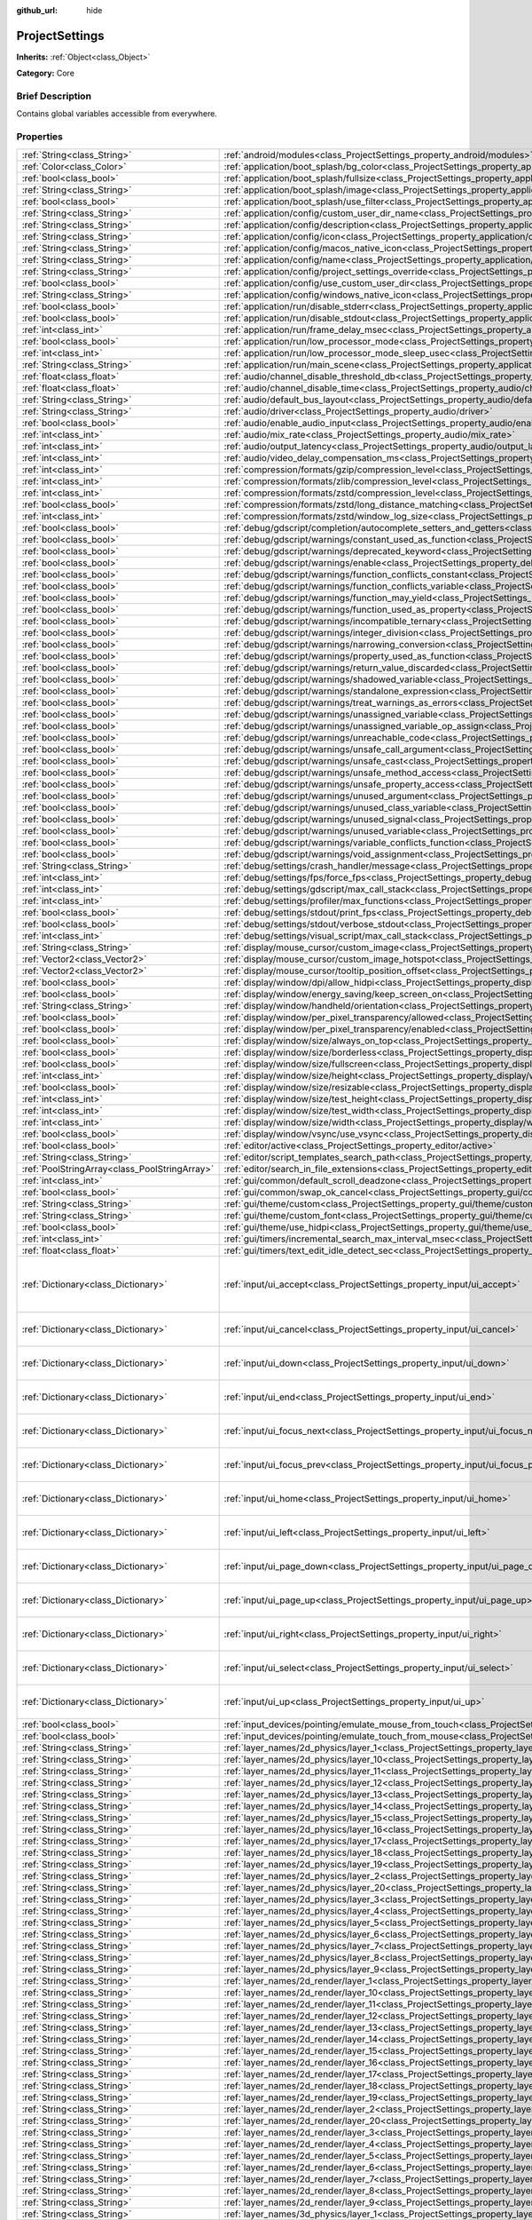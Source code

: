 :github_url: hide

.. Generated automatically by doc/tools/makerst.py in Godot's source tree.
.. DO NOT EDIT THIS FILE, but the ProjectSettings.xml source instead.
.. The source is found in doc/classes or modules/<name>/doc_classes.

.. _class_ProjectSettings:

ProjectSettings
===============

**Inherits:** :ref:`Object<class_Object>`

**Category:** Core

Brief Description
-----------------

Contains global variables accessible from everywhere.

Properties
----------

+-----------------------------------------------+----------------------------------------------------------------------------------------------------------------------------------------------------------------------+-----------------------------------------------------------------------------------------------------------------------------------------------------------------------------------------------------------------------------------------------------------------------------------------------------------------------------------------------------------------------------------------------------------------------------------------------------------------------------------------------------------------------------------------------------------------------------------------------------------------------------------------------------------------------------------------------------------------------------------------------------------------------------------------------------------------------------------------------------------------------------------------------------------+
| :ref:`String<class_String>`                   | :ref:`android/modules<class_ProjectSettings_property_android/modules>`                                                                                               | ""                                                                                                                                                                                                                                                                                                                                                                                                                                                                                                                                                                                                                                                                                                                                                                                                                                                                                                        |
+-----------------------------------------------+----------------------------------------------------------------------------------------------------------------------------------------------------------------------+-----------------------------------------------------------------------------------------------------------------------------------------------------------------------------------------------------------------------------------------------------------------------------------------------------------------------------------------------------------------------------------------------------------------------------------------------------------------------------------------------------------------------------------------------------------------------------------------------------------------------------------------------------------------------------------------------------------------------------------------------------------------------------------------------------------------------------------------------------------------------------------------------------------+
| :ref:`Color<class_Color>`                     | :ref:`application/boot_splash/bg_color<class_ProjectSettings_property_application/boot_splash/bg_color>`                                                             | Color( 0.14, 0.14, 0.14, 1 )                                                                                                                                                                                                                                                                                                                                                                                                                                                                                                                                                                                                                                                                                                                                                                                                                                                                              |
+-----------------------------------------------+----------------------------------------------------------------------------------------------------------------------------------------------------------------------+-----------------------------------------------------------------------------------------------------------------------------------------------------------------------------------------------------------------------------------------------------------------------------------------------------------------------------------------------------------------------------------------------------------------------------------------------------------------------------------------------------------------------------------------------------------------------------------------------------------------------------------------------------------------------------------------------------------------------------------------------------------------------------------------------------------------------------------------------------------------------------------------------------------+
| :ref:`bool<class_bool>`                       | :ref:`application/boot_splash/fullsize<class_ProjectSettings_property_application/boot_splash/fullsize>`                                                             | true                                                                                                                                                                                                                                                                                                                                                                                                                                                                                                                                                                                                                                                                                                                                                                                                                                                                                                      |
+-----------------------------------------------+----------------------------------------------------------------------------------------------------------------------------------------------------------------------+-----------------------------------------------------------------------------------------------------------------------------------------------------------------------------------------------------------------------------------------------------------------------------------------------------------------------------------------------------------------------------------------------------------------------------------------------------------------------------------------------------------------------------------------------------------------------------------------------------------------------------------------------------------------------------------------------------------------------------------------------------------------------------------------------------------------------------------------------------------------------------------------------------------+
| :ref:`String<class_String>`                   | :ref:`application/boot_splash/image<class_ProjectSettings_property_application/boot_splash/image>`                                                                   | ""                                                                                                                                                                                                                                                                                                                                                                                                                                                                                                                                                                                                                                                                                                                                                                                                                                                                                                        |
+-----------------------------------------------+----------------------------------------------------------------------------------------------------------------------------------------------------------------------+-----------------------------------------------------------------------------------------------------------------------------------------------------------------------------------------------------------------------------------------------------------------------------------------------------------------------------------------------------------------------------------------------------------------------------------------------------------------------------------------------------------------------------------------------------------------------------------------------------------------------------------------------------------------------------------------------------------------------------------------------------------------------------------------------------------------------------------------------------------------------------------------------------------+
| :ref:`bool<class_bool>`                       | :ref:`application/boot_splash/use_filter<class_ProjectSettings_property_application/boot_splash/use_filter>`                                                         | true                                                                                                                                                                                                                                                                                                                                                                                                                                                                                                                                                                                                                                                                                                                                                                                                                                                                                                      |
+-----------------------------------------------+----------------------------------------------------------------------------------------------------------------------------------------------------------------------+-----------------------------------------------------------------------------------------------------------------------------------------------------------------------------------------------------------------------------------------------------------------------------------------------------------------------------------------------------------------------------------------------------------------------------------------------------------------------------------------------------------------------------------------------------------------------------------------------------------------------------------------------------------------------------------------------------------------------------------------------------------------------------------------------------------------------------------------------------------------------------------------------------------+
| :ref:`String<class_String>`                   | :ref:`application/config/custom_user_dir_name<class_ProjectSettings_property_application/config/custom_user_dir_name>`                                               | ""                                                                                                                                                                                                                                                                                                                                                                                                                                                                                                                                                                                                                                                                                                                                                                                                                                                                                                        |
+-----------------------------------------------+----------------------------------------------------------------------------------------------------------------------------------------------------------------------+-----------------------------------------------------------------------------------------------------------------------------------------------------------------------------------------------------------------------------------------------------------------------------------------------------------------------------------------------------------------------------------------------------------------------------------------------------------------------------------------------------------------------------------------------------------------------------------------------------------------------------------------------------------------------------------------------------------------------------------------------------------------------------------------------------------------------------------------------------------------------------------------------------------+
| :ref:`String<class_String>`                   | :ref:`application/config/description<class_ProjectSettings_property_application/config/description>`                                                                 | ""                                                                                                                                                                                                                                                                                                                                                                                                                                                                                                                                                                                                                                                                                                                                                                                                                                                                                                        |
+-----------------------------------------------+----------------------------------------------------------------------------------------------------------------------------------------------------------------------+-----------------------------------------------------------------------------------------------------------------------------------------------------------------------------------------------------------------------------------------------------------------------------------------------------------------------------------------------------------------------------------------------------------------------------------------------------------------------------------------------------------------------------------------------------------------------------------------------------------------------------------------------------------------------------------------------------------------------------------------------------------------------------------------------------------------------------------------------------------------------------------------------------------+
| :ref:`String<class_String>`                   | :ref:`application/config/icon<class_ProjectSettings_property_application/config/icon>`                                                                               | ""                                                                                                                                                                                                                                                                                                                                                                                                                                                                                                                                                                                                                                                                                                                                                                                                                                                                                                        |
+-----------------------------------------------+----------------------------------------------------------------------------------------------------------------------------------------------------------------------+-----------------------------------------------------------------------------------------------------------------------------------------------------------------------------------------------------------------------------------------------------------------------------------------------------------------------------------------------------------------------------------------------------------------------------------------------------------------------------------------------------------------------------------------------------------------------------------------------------------------------------------------------------------------------------------------------------------------------------------------------------------------------------------------------------------------------------------------------------------------------------------------------------------+
| :ref:`String<class_String>`                   | :ref:`application/config/macos_native_icon<class_ProjectSettings_property_application/config/macos_native_icon>`                                                     | ""                                                                                                                                                                                                                                                                                                                                                                                                                                                                                                                                                                                                                                                                                                                                                                                                                                                                                                        |
+-----------------------------------------------+----------------------------------------------------------------------------------------------------------------------------------------------------------------------+-----------------------------------------------------------------------------------------------------------------------------------------------------------------------------------------------------------------------------------------------------------------------------------------------------------------------------------------------------------------------------------------------------------------------------------------------------------------------------------------------------------------------------------------------------------------------------------------------------------------------------------------------------------------------------------------------------------------------------------------------------------------------------------------------------------------------------------------------------------------------------------------------------------+
| :ref:`String<class_String>`                   | :ref:`application/config/name<class_ProjectSettings_property_application/config/name>`                                                                               | ""                                                                                                                                                                                                                                                                                                                                                                                                                                                                                                                                                                                                                                                                                                                                                                                                                                                                                                        |
+-----------------------------------------------+----------------------------------------------------------------------------------------------------------------------------------------------------------------------+-----------------------------------------------------------------------------------------------------------------------------------------------------------------------------------------------------------------------------------------------------------------------------------------------------------------------------------------------------------------------------------------------------------------------------------------------------------------------------------------------------------------------------------------------------------------------------------------------------------------------------------------------------------------------------------------------------------------------------------------------------------------------------------------------------------------------------------------------------------------------------------------------------------+
| :ref:`String<class_String>`                   | :ref:`application/config/project_settings_override<class_ProjectSettings_property_application/config/project_settings_override>`                                     | ""                                                                                                                                                                                                                                                                                                                                                                                                                                                                                                                                                                                                                                                                                                                                                                                                                                                                                                        |
+-----------------------------------------------+----------------------------------------------------------------------------------------------------------------------------------------------------------------------+-----------------------------------------------------------------------------------------------------------------------------------------------------------------------------------------------------------------------------------------------------------------------------------------------------------------------------------------------------------------------------------------------------------------------------------------------------------------------------------------------------------------------------------------------------------------------------------------------------------------------------------------------------------------------------------------------------------------------------------------------------------------------------------------------------------------------------------------------------------------------------------------------------------+
| :ref:`bool<class_bool>`                       | :ref:`application/config/use_custom_user_dir<class_ProjectSettings_property_application/config/use_custom_user_dir>`                                                 | false                                                                                                                                                                                                                                                                                                                                                                                                                                                                                                                                                                                                                                                                                                                                                                                                                                                                                                     |
+-----------------------------------------------+----------------------------------------------------------------------------------------------------------------------------------------------------------------------+-----------------------------------------------------------------------------------------------------------------------------------------------------------------------------------------------------------------------------------------------------------------------------------------------------------------------------------------------------------------------------------------------------------------------------------------------------------------------------------------------------------------------------------------------------------------------------------------------------------------------------------------------------------------------------------------------------------------------------------------------------------------------------------------------------------------------------------------------------------------------------------------------------------+
| :ref:`String<class_String>`                   | :ref:`application/config/windows_native_icon<class_ProjectSettings_property_application/config/windows_native_icon>`                                                 | ""                                                                                                                                                                                                                                                                                                                                                                                                                                                                                                                                                                                                                                                                                                                                                                                                                                                                                                        |
+-----------------------------------------------+----------------------------------------------------------------------------------------------------------------------------------------------------------------------+-----------------------------------------------------------------------------------------------------------------------------------------------------------------------------------------------------------------------------------------------------------------------------------------------------------------------------------------------------------------------------------------------------------------------------------------------------------------------------------------------------------------------------------------------------------------------------------------------------------------------------------------------------------------------------------------------------------------------------------------------------------------------------------------------------------------------------------------------------------------------------------------------------------+
| :ref:`bool<class_bool>`                       | :ref:`application/run/disable_stderr<class_ProjectSettings_property_application/run/disable_stderr>`                                                                 | false                                                                                                                                                                                                                                                                                                                                                                                                                                                                                                                                                                                                                                                                                                                                                                                                                                                                                                     |
+-----------------------------------------------+----------------------------------------------------------------------------------------------------------------------------------------------------------------------+-----------------------------------------------------------------------------------------------------------------------------------------------------------------------------------------------------------------------------------------------------------------------------------------------------------------------------------------------------------------------------------------------------------------------------------------------------------------------------------------------------------------------------------------------------------------------------------------------------------------------------------------------------------------------------------------------------------------------------------------------------------------------------------------------------------------------------------------------------------------------------------------------------------+
| :ref:`bool<class_bool>`                       | :ref:`application/run/disable_stdout<class_ProjectSettings_property_application/run/disable_stdout>`                                                                 | false                                                                                                                                                                                                                                                                                                                                                                                                                                                                                                                                                                                                                                                                                                                                                                                                                                                                                                     |
+-----------------------------------------------+----------------------------------------------------------------------------------------------------------------------------------------------------------------------+-----------------------------------------------------------------------------------------------------------------------------------------------------------------------------------------------------------------------------------------------------------------------------------------------------------------------------------------------------------------------------------------------------------------------------------------------------------------------------------------------------------------------------------------------------------------------------------------------------------------------------------------------------------------------------------------------------------------------------------------------------------------------------------------------------------------------------------------------------------------------------------------------------------+
| :ref:`int<class_int>`                         | :ref:`application/run/frame_delay_msec<class_ProjectSettings_property_application/run/frame_delay_msec>`                                                             | 0                                                                                                                                                                                                                                                                                                                                                                                                                                                                                                                                                                                                                                                                                                                                                                                                                                                                                                         |
+-----------------------------------------------+----------------------------------------------------------------------------------------------------------------------------------------------------------------------+-----------------------------------------------------------------------------------------------------------------------------------------------------------------------------------------------------------------------------------------------------------------------------------------------------------------------------------------------------------------------------------------------------------------------------------------------------------------------------------------------------------------------------------------------------------------------------------------------------------------------------------------------------------------------------------------------------------------------------------------------------------------------------------------------------------------------------------------------------------------------------------------------------------+
| :ref:`bool<class_bool>`                       | :ref:`application/run/low_processor_mode<class_ProjectSettings_property_application/run/low_processor_mode>`                                                         | false                                                                                                                                                                                                                                                                                                                                                                                                                                                                                                                                                                                                                                                                                                                                                                                                                                                                                                     |
+-----------------------------------------------+----------------------------------------------------------------------------------------------------------------------------------------------------------------------+-----------------------------------------------------------------------------------------------------------------------------------------------------------------------------------------------------------------------------------------------------------------------------------------------------------------------------------------------------------------------------------------------------------------------------------------------------------------------------------------------------------------------------------------------------------------------------------------------------------------------------------------------------------------------------------------------------------------------------------------------------------------------------------------------------------------------------------------------------------------------------------------------------------+
| :ref:`int<class_int>`                         | :ref:`application/run/low_processor_mode_sleep_usec<class_ProjectSettings_property_application/run/low_processor_mode_sleep_usec>`                                   | 6900                                                                                                                                                                                                                                                                                                                                                                                                                                                                                                                                                                                                                                                                                                                                                                                                                                                                                                      |
+-----------------------------------------------+----------------------------------------------------------------------------------------------------------------------------------------------------------------------+-----------------------------------------------------------------------------------------------------------------------------------------------------------------------------------------------------------------------------------------------------------------------------------------------------------------------------------------------------------------------------------------------------------------------------------------------------------------------------------------------------------------------------------------------------------------------------------------------------------------------------------------------------------------------------------------------------------------------------------------------------------------------------------------------------------------------------------------------------------------------------------------------------------+
| :ref:`String<class_String>`                   | :ref:`application/run/main_scene<class_ProjectSettings_property_application/run/main_scene>`                                                                         | ""                                                                                                                                                                                                                                                                                                                                                                                                                                                                                                                                                                                                                                                                                                                                                                                                                                                                                                        |
+-----------------------------------------------+----------------------------------------------------------------------------------------------------------------------------------------------------------------------+-----------------------------------------------------------------------------------------------------------------------------------------------------------------------------------------------------------------------------------------------------------------------------------------------------------------------------------------------------------------------------------------------------------------------------------------------------------------------------------------------------------------------------------------------------------------------------------------------------------------------------------------------------------------------------------------------------------------------------------------------------------------------------------------------------------------------------------------------------------------------------------------------------------+
| :ref:`float<class_float>`                     | :ref:`audio/channel_disable_threshold_db<class_ProjectSettings_property_audio/channel_disable_threshold_db>`                                                         | -60.0                                                                                                                                                                                                                                                                                                                                                                                                                                                                                                                                                                                                                                                                                                                                                                                                                                                                                                     |
+-----------------------------------------------+----------------------------------------------------------------------------------------------------------------------------------------------------------------------+-----------------------------------------------------------------------------------------------------------------------------------------------------------------------------------------------------------------------------------------------------------------------------------------------------------------------------------------------------------------------------------------------------------------------------------------------------------------------------------------------------------------------------------------------------------------------------------------------------------------------------------------------------------------------------------------------------------------------------------------------------------------------------------------------------------------------------------------------------------------------------------------------------------+
| :ref:`float<class_float>`                     | :ref:`audio/channel_disable_time<class_ProjectSettings_property_audio/channel_disable_time>`                                                                         | 2.0                                                                                                                                                                                                                                                                                                                                                                                                                                                                                                                                                                                                                                                                                                                                                                                                                                                                                                       |
+-----------------------------------------------+----------------------------------------------------------------------------------------------------------------------------------------------------------------------+-----------------------------------------------------------------------------------------------------------------------------------------------------------------------------------------------------------------------------------------------------------------------------------------------------------------------------------------------------------------------------------------------------------------------------------------------------------------------------------------------------------------------------------------------------------------------------------------------------------------------------------------------------------------------------------------------------------------------------------------------------------------------------------------------------------------------------------------------------------------------------------------------------------+
| :ref:`String<class_String>`                   | :ref:`audio/default_bus_layout<class_ProjectSettings_property_audio/default_bus_layout>`                                                                             | "res://default_bus_layout.tres"                                                                                                                                                                                                                                                                                                                                                                                                                                                                                                                                                                                                                                                                                                                                                                                                                                                                           |
+-----------------------------------------------+----------------------------------------------------------------------------------------------------------------------------------------------------------------------+-----------------------------------------------------------------------------------------------------------------------------------------------------------------------------------------------------------------------------------------------------------------------------------------------------------------------------------------------------------------------------------------------------------------------------------------------------------------------------------------------------------------------------------------------------------------------------------------------------------------------------------------------------------------------------------------------------------------------------------------------------------------------------------------------------------------------------------------------------------------------------------------------------------+
| :ref:`String<class_String>`                   | :ref:`audio/driver<class_ProjectSettings_property_audio/driver>`                                                                                                     | "PulseAudio"                                                                                                                                                                                                                                                                                                                                                                                                                                                                                                                                                                                                                                                                                                                                                                                                                                                                                              |
+-----------------------------------------------+----------------------------------------------------------------------------------------------------------------------------------------------------------------------+-----------------------------------------------------------------------------------------------------------------------------------------------------------------------------------------------------------------------------------------------------------------------------------------------------------------------------------------------------------------------------------------------------------------------------------------------------------------------------------------------------------------------------------------------------------------------------------------------------------------------------------------------------------------------------------------------------------------------------------------------------------------------------------------------------------------------------------------------------------------------------------------------------------+
| :ref:`bool<class_bool>`                       | :ref:`audio/enable_audio_input<class_ProjectSettings_property_audio/enable_audio_input>`                                                                             | false                                                                                                                                                                                                                                                                                                                                                                                                                                                                                                                                                                                                                                                                                                                                                                                                                                                                                                     |
+-----------------------------------------------+----------------------------------------------------------------------------------------------------------------------------------------------------------------------+-----------------------------------------------------------------------------------------------------------------------------------------------------------------------------------------------------------------------------------------------------------------------------------------------------------------------------------------------------------------------------------------------------------------------------------------------------------------------------------------------------------------------------------------------------------------------------------------------------------------------------------------------------------------------------------------------------------------------------------------------------------------------------------------------------------------------------------------------------------------------------------------------------------+
| :ref:`int<class_int>`                         | :ref:`audio/mix_rate<class_ProjectSettings_property_audio/mix_rate>`                                                                                                 | 44100                                                                                                                                                                                                                                                                                                                                                                                                                                                                                                                                                                                                                                                                                                                                                                                                                                                                                                     |
+-----------------------------------------------+----------------------------------------------------------------------------------------------------------------------------------------------------------------------+-----------------------------------------------------------------------------------------------------------------------------------------------------------------------------------------------------------------------------------------------------------------------------------------------------------------------------------------------------------------------------------------------------------------------------------------------------------------------------------------------------------------------------------------------------------------------------------------------------------------------------------------------------------------------------------------------------------------------------------------------------------------------------------------------------------------------------------------------------------------------------------------------------------+
| :ref:`int<class_int>`                         | :ref:`audio/output_latency<class_ProjectSettings_property_audio/output_latency>`                                                                                     | 15                                                                                                                                                                                                                                                                                                                                                                                                                                                                                                                                                                                                                                                                                                                                                                                                                                                                                                        |
+-----------------------------------------------+----------------------------------------------------------------------------------------------------------------------------------------------------------------------+-----------------------------------------------------------------------------------------------------------------------------------------------------------------------------------------------------------------------------------------------------------------------------------------------------------------------------------------------------------------------------------------------------------------------------------------------------------------------------------------------------------------------------------------------------------------------------------------------------------------------------------------------------------------------------------------------------------------------------------------------------------------------------------------------------------------------------------------------------------------------------------------------------------+
| :ref:`int<class_int>`                         | :ref:`audio/video_delay_compensation_ms<class_ProjectSettings_property_audio/video_delay_compensation_ms>`                                                           | 0                                                                                                                                                                                                                                                                                                                                                                                                                                                                                                                                                                                                                                                                                                                                                                                                                                                                                                         |
+-----------------------------------------------+----------------------------------------------------------------------------------------------------------------------------------------------------------------------+-----------------------------------------------------------------------------------------------------------------------------------------------------------------------------------------------------------------------------------------------------------------------------------------------------------------------------------------------------------------------------------------------------------------------------------------------------------------------------------------------------------------------------------------------------------------------------------------------------------------------------------------------------------------------------------------------------------------------------------------------------------------------------------------------------------------------------------------------------------------------------------------------------------+
| :ref:`int<class_int>`                         | :ref:`compression/formats/gzip/compression_level<class_ProjectSettings_property_compression/formats/gzip/compression_level>`                                         | -1                                                                                                                                                                                                                                                                                                                                                                                                                                                                                                                                                                                                                                                                                                                                                                                                                                                                                                        |
+-----------------------------------------------+----------------------------------------------------------------------------------------------------------------------------------------------------------------------+-----------------------------------------------------------------------------------------------------------------------------------------------------------------------------------------------------------------------------------------------------------------------------------------------------------------------------------------------------------------------------------------------------------------------------------------------------------------------------------------------------------------------------------------------------------------------------------------------------------------------------------------------------------------------------------------------------------------------------------------------------------------------------------------------------------------------------------------------------------------------------------------------------------+
| :ref:`int<class_int>`                         | :ref:`compression/formats/zlib/compression_level<class_ProjectSettings_property_compression/formats/zlib/compression_level>`                                         | -1                                                                                                                                                                                                                                                                                                                                                                                                                                                                                                                                                                                                                                                                                                                                                                                                                                                                                                        |
+-----------------------------------------------+----------------------------------------------------------------------------------------------------------------------------------------------------------------------+-----------------------------------------------------------------------------------------------------------------------------------------------------------------------------------------------------------------------------------------------------------------------------------------------------------------------------------------------------------------------------------------------------------------------------------------------------------------------------------------------------------------------------------------------------------------------------------------------------------------------------------------------------------------------------------------------------------------------------------------------------------------------------------------------------------------------------------------------------------------------------------------------------------+
| :ref:`int<class_int>`                         | :ref:`compression/formats/zstd/compression_level<class_ProjectSettings_property_compression/formats/zstd/compression_level>`                                         | 3                                                                                                                                                                                                                                                                                                                                                                                                                                                                                                                                                                                                                                                                                                                                                                                                                                                                                                         |
+-----------------------------------------------+----------------------------------------------------------------------------------------------------------------------------------------------------------------------+-----------------------------------------------------------------------------------------------------------------------------------------------------------------------------------------------------------------------------------------------------------------------------------------------------------------------------------------------------------------------------------------------------------------------------------------------------------------------------------------------------------------------------------------------------------------------------------------------------------------------------------------------------------------------------------------------------------------------------------------------------------------------------------------------------------------------------------------------------------------------------------------------------------+
| :ref:`bool<class_bool>`                       | :ref:`compression/formats/zstd/long_distance_matching<class_ProjectSettings_property_compression/formats/zstd/long_distance_matching>`                               | false                                                                                                                                                                                                                                                                                                                                                                                                                                                                                                                                                                                                                                                                                                                                                                                                                                                                                                     |
+-----------------------------------------------+----------------------------------------------------------------------------------------------------------------------------------------------------------------------+-----------------------------------------------------------------------------------------------------------------------------------------------------------------------------------------------------------------------------------------------------------------------------------------------------------------------------------------------------------------------------------------------------------------------------------------------------------------------------------------------------------------------------------------------------------------------------------------------------------------------------------------------------------------------------------------------------------------------------------------------------------------------------------------------------------------------------------------------------------------------------------------------------------+
| :ref:`int<class_int>`                         | :ref:`compression/formats/zstd/window_log_size<class_ProjectSettings_property_compression/formats/zstd/window_log_size>`                                             | 27                                                                                                                                                                                                                                                                                                                                                                                                                                                                                                                                                                                                                                                                                                                                                                                                                                                                                                        |
+-----------------------------------------------+----------------------------------------------------------------------------------------------------------------------------------------------------------------------+-----------------------------------------------------------------------------------------------------------------------------------------------------------------------------------------------------------------------------------------------------------------------------------------------------------------------------------------------------------------------------------------------------------------------------------------------------------------------------------------------------------------------------------------------------------------------------------------------------------------------------------------------------------------------------------------------------------------------------------------------------------------------------------------------------------------------------------------------------------------------------------------------------------+
| :ref:`bool<class_bool>`                       | :ref:`debug/gdscript/completion/autocomplete_setters_and_getters<class_ProjectSettings_property_debug/gdscript/completion/autocomplete_setters_and_getters>`         | false                                                                                                                                                                                                                                                                                                                                                                                                                                                                                                                                                                                                                                                                                                                                                                                                                                                                                                     |
+-----------------------------------------------+----------------------------------------------------------------------------------------------------------------------------------------------------------------------+-----------------------------------------------------------------------------------------------------------------------------------------------------------------------------------------------------------------------------------------------------------------------------------------------------------------------------------------------------------------------------------------------------------------------------------------------------------------------------------------------------------------------------------------------------------------------------------------------------------------------------------------------------------------------------------------------------------------------------------------------------------------------------------------------------------------------------------------------------------------------------------------------------------+
| :ref:`bool<class_bool>`                       | :ref:`debug/gdscript/warnings/constant_used_as_function<class_ProjectSettings_property_debug/gdscript/warnings/constant_used_as_function>`                           | true                                                                                                                                                                                                                                                                                                                                                                                                                                                                                                                                                                                                                                                                                                                                                                                                                                                                                                      |
+-----------------------------------------------+----------------------------------------------------------------------------------------------------------------------------------------------------------------------+-----------------------------------------------------------------------------------------------------------------------------------------------------------------------------------------------------------------------------------------------------------------------------------------------------------------------------------------------------------------------------------------------------------------------------------------------------------------------------------------------------------------------------------------------------------------------------------------------------------------------------------------------------------------------------------------------------------------------------------------------------------------------------------------------------------------------------------------------------------------------------------------------------------+
| :ref:`bool<class_bool>`                       | :ref:`debug/gdscript/warnings/deprecated_keyword<class_ProjectSettings_property_debug/gdscript/warnings/deprecated_keyword>`                                         | true                                                                                                                                                                                                                                                                                                                                                                                                                                                                                                                                                                                                                                                                                                                                                                                                                                                                                                      |
+-----------------------------------------------+----------------------------------------------------------------------------------------------------------------------------------------------------------------------+-----------------------------------------------------------------------------------------------------------------------------------------------------------------------------------------------------------------------------------------------------------------------------------------------------------------------------------------------------------------------------------------------------------------------------------------------------------------------------------------------------------------------------------------------------------------------------------------------------------------------------------------------------------------------------------------------------------------------------------------------------------------------------------------------------------------------------------------------------------------------------------------------------------+
| :ref:`bool<class_bool>`                       | :ref:`debug/gdscript/warnings/enable<class_ProjectSettings_property_debug/gdscript/warnings/enable>`                                                                 | true                                                                                                                                                                                                                                                                                                                                                                                                                                                                                                                                                                                                                                                                                                                                                                                                                                                                                                      |
+-----------------------------------------------+----------------------------------------------------------------------------------------------------------------------------------------------------------------------+-----------------------------------------------------------------------------------------------------------------------------------------------------------------------------------------------------------------------------------------------------------------------------------------------------------------------------------------------------------------------------------------------------------------------------------------------------------------------------------------------------------------------------------------------------------------------------------------------------------------------------------------------------------------------------------------------------------------------------------------------------------------------------------------------------------------------------------------------------------------------------------------------------------+
| :ref:`bool<class_bool>`                       | :ref:`debug/gdscript/warnings/function_conflicts_constant<class_ProjectSettings_property_debug/gdscript/warnings/function_conflicts_constant>`                       | true                                                                                                                                                                                                                                                                                                                                                                                                                                                                                                                                                                                                                                                                                                                                                                                                                                                                                                      |
+-----------------------------------------------+----------------------------------------------------------------------------------------------------------------------------------------------------------------------+-----------------------------------------------------------------------------------------------------------------------------------------------------------------------------------------------------------------------------------------------------------------------------------------------------------------------------------------------------------------------------------------------------------------------------------------------------------------------------------------------------------------------------------------------------------------------------------------------------------------------------------------------------------------------------------------------------------------------------------------------------------------------------------------------------------------------------------------------------------------------------------------------------------+
| :ref:`bool<class_bool>`                       | :ref:`debug/gdscript/warnings/function_conflicts_variable<class_ProjectSettings_property_debug/gdscript/warnings/function_conflicts_variable>`                       | true                                                                                                                                                                                                                                                                                                                                                                                                                                                                                                                                                                                                                                                                                                                                                                                                                                                                                                      |
+-----------------------------------------------+----------------------------------------------------------------------------------------------------------------------------------------------------------------------+-----------------------------------------------------------------------------------------------------------------------------------------------------------------------------------------------------------------------------------------------------------------------------------------------------------------------------------------------------------------------------------------------------------------------------------------------------------------------------------------------------------------------------------------------------------------------------------------------------------------------------------------------------------------------------------------------------------------------------------------------------------------------------------------------------------------------------------------------------------------------------------------------------------+
| :ref:`bool<class_bool>`                       | :ref:`debug/gdscript/warnings/function_may_yield<class_ProjectSettings_property_debug/gdscript/warnings/function_may_yield>`                                         | true                                                                                                                                                                                                                                                                                                                                                                                                                                                                                                                                                                                                                                                                                                                                                                                                                                                                                                      |
+-----------------------------------------------+----------------------------------------------------------------------------------------------------------------------------------------------------------------------+-----------------------------------------------------------------------------------------------------------------------------------------------------------------------------------------------------------------------------------------------------------------------------------------------------------------------------------------------------------------------------------------------------------------------------------------------------------------------------------------------------------------------------------------------------------------------------------------------------------------------------------------------------------------------------------------------------------------------------------------------------------------------------------------------------------------------------------------------------------------------------------------------------------+
| :ref:`bool<class_bool>`                       | :ref:`debug/gdscript/warnings/function_used_as_property<class_ProjectSettings_property_debug/gdscript/warnings/function_used_as_property>`                           | true                                                                                                                                                                                                                                                                                                                                                                                                                                                                                                                                                                                                                                                                                                                                                                                                                                                                                                      |
+-----------------------------------------------+----------------------------------------------------------------------------------------------------------------------------------------------------------------------+-----------------------------------------------------------------------------------------------------------------------------------------------------------------------------------------------------------------------------------------------------------------------------------------------------------------------------------------------------------------------------------------------------------------------------------------------------------------------------------------------------------------------------------------------------------------------------------------------------------------------------------------------------------------------------------------------------------------------------------------------------------------------------------------------------------------------------------------------------------------------------------------------------------+
| :ref:`bool<class_bool>`                       | :ref:`debug/gdscript/warnings/incompatible_ternary<class_ProjectSettings_property_debug/gdscript/warnings/incompatible_ternary>`                                     | true                                                                                                                                                                                                                                                                                                                                                                                                                                                                                                                                                                                                                                                                                                                                                                                                                                                                                                      |
+-----------------------------------------------+----------------------------------------------------------------------------------------------------------------------------------------------------------------------+-----------------------------------------------------------------------------------------------------------------------------------------------------------------------------------------------------------------------------------------------------------------------------------------------------------------------------------------------------------------------------------------------------------------------------------------------------------------------------------------------------------------------------------------------------------------------------------------------------------------------------------------------------------------------------------------------------------------------------------------------------------------------------------------------------------------------------------------------------------------------------------------------------------+
| :ref:`bool<class_bool>`                       | :ref:`debug/gdscript/warnings/integer_division<class_ProjectSettings_property_debug/gdscript/warnings/integer_division>`                                             | true                                                                                                                                                                                                                                                                                                                                                                                                                                                                                                                                                                                                                                                                                                                                                                                                                                                                                                      |
+-----------------------------------------------+----------------------------------------------------------------------------------------------------------------------------------------------------------------------+-----------------------------------------------------------------------------------------------------------------------------------------------------------------------------------------------------------------------------------------------------------------------------------------------------------------------------------------------------------------------------------------------------------------------------------------------------------------------------------------------------------------------------------------------------------------------------------------------------------------------------------------------------------------------------------------------------------------------------------------------------------------------------------------------------------------------------------------------------------------------------------------------------------+
| :ref:`bool<class_bool>`                       | :ref:`debug/gdscript/warnings/narrowing_conversion<class_ProjectSettings_property_debug/gdscript/warnings/narrowing_conversion>`                                     | true                                                                                                                                                                                                                                                                                                                                                                                                                                                                                                                                                                                                                                                                                                                                                                                                                                                                                                      |
+-----------------------------------------------+----------------------------------------------------------------------------------------------------------------------------------------------------------------------+-----------------------------------------------------------------------------------------------------------------------------------------------------------------------------------------------------------------------------------------------------------------------------------------------------------------------------------------------------------------------------------------------------------------------------------------------------------------------------------------------------------------------------------------------------------------------------------------------------------------------------------------------------------------------------------------------------------------------------------------------------------------------------------------------------------------------------------------------------------------------------------------------------------+
| :ref:`bool<class_bool>`                       | :ref:`debug/gdscript/warnings/property_used_as_function<class_ProjectSettings_property_debug/gdscript/warnings/property_used_as_function>`                           | true                                                                                                                                                                                                                                                                                                                                                                                                                                                                                                                                                                                                                                                                                                                                                                                                                                                                                                      |
+-----------------------------------------------+----------------------------------------------------------------------------------------------------------------------------------------------------------------------+-----------------------------------------------------------------------------------------------------------------------------------------------------------------------------------------------------------------------------------------------------------------------------------------------------------------------------------------------------------------------------------------------------------------------------------------------------------------------------------------------------------------------------------------------------------------------------------------------------------------------------------------------------------------------------------------------------------------------------------------------------------------------------------------------------------------------------------------------------------------------------------------------------------+
| :ref:`bool<class_bool>`                       | :ref:`debug/gdscript/warnings/return_value_discarded<class_ProjectSettings_property_debug/gdscript/warnings/return_value_discarded>`                                 | true                                                                                                                                                                                                                                                                                                                                                                                                                                                                                                                                                                                                                                                                                                                                                                                                                                                                                                      |
+-----------------------------------------------+----------------------------------------------------------------------------------------------------------------------------------------------------------------------+-----------------------------------------------------------------------------------------------------------------------------------------------------------------------------------------------------------------------------------------------------------------------------------------------------------------------------------------------------------------------------------------------------------------------------------------------------------------------------------------------------------------------------------------------------------------------------------------------------------------------------------------------------------------------------------------------------------------------------------------------------------------------------------------------------------------------------------------------------------------------------------------------------------+
| :ref:`bool<class_bool>`                       | :ref:`debug/gdscript/warnings/shadowed_variable<class_ProjectSettings_property_debug/gdscript/warnings/shadowed_variable>`                                           | true                                                                                                                                                                                                                                                                                                                                                                                                                                                                                                                                                                                                                                                                                                                                                                                                                                                                                                      |
+-----------------------------------------------+----------------------------------------------------------------------------------------------------------------------------------------------------------------------+-----------------------------------------------------------------------------------------------------------------------------------------------------------------------------------------------------------------------------------------------------------------------------------------------------------------------------------------------------------------------------------------------------------------------------------------------------------------------------------------------------------------------------------------------------------------------------------------------------------------------------------------------------------------------------------------------------------------------------------------------------------------------------------------------------------------------------------------------------------------------------------------------------------+
| :ref:`bool<class_bool>`                       | :ref:`debug/gdscript/warnings/standalone_expression<class_ProjectSettings_property_debug/gdscript/warnings/standalone_expression>`                                   | true                                                                                                                                                                                                                                                                                                                                                                                                                                                                                                                                                                                                                                                                                                                                                                                                                                                                                                      |
+-----------------------------------------------+----------------------------------------------------------------------------------------------------------------------------------------------------------------------+-----------------------------------------------------------------------------------------------------------------------------------------------------------------------------------------------------------------------------------------------------------------------------------------------------------------------------------------------------------------------------------------------------------------------------------------------------------------------------------------------------------------------------------------------------------------------------------------------------------------------------------------------------------------------------------------------------------------------------------------------------------------------------------------------------------------------------------------------------------------------------------------------------------+
| :ref:`bool<class_bool>`                       | :ref:`debug/gdscript/warnings/treat_warnings_as_errors<class_ProjectSettings_property_debug/gdscript/warnings/treat_warnings_as_errors>`                             | false                                                                                                                                                                                                                                                                                                                                                                                                                                                                                                                                                                                                                                                                                                                                                                                                                                                                                                     |
+-----------------------------------------------+----------------------------------------------------------------------------------------------------------------------------------------------------------------------+-----------------------------------------------------------------------------------------------------------------------------------------------------------------------------------------------------------------------------------------------------------------------------------------------------------------------------------------------------------------------------------------------------------------------------------------------------------------------------------------------------------------------------------------------------------------------------------------------------------------------------------------------------------------------------------------------------------------------------------------------------------------------------------------------------------------------------------------------------------------------------------------------------------+
| :ref:`bool<class_bool>`                       | :ref:`debug/gdscript/warnings/unassigned_variable<class_ProjectSettings_property_debug/gdscript/warnings/unassigned_variable>`                                       | true                                                                                                                                                                                                                                                                                                                                                                                                                                                                                                                                                                                                                                                                                                                                                                                                                                                                                                      |
+-----------------------------------------------+----------------------------------------------------------------------------------------------------------------------------------------------------------------------+-----------------------------------------------------------------------------------------------------------------------------------------------------------------------------------------------------------------------------------------------------------------------------------------------------------------------------------------------------------------------------------------------------------------------------------------------------------------------------------------------------------------------------------------------------------------------------------------------------------------------------------------------------------------------------------------------------------------------------------------------------------------------------------------------------------------------------------------------------------------------------------------------------------+
| :ref:`bool<class_bool>`                       | :ref:`debug/gdscript/warnings/unassigned_variable_op_assign<class_ProjectSettings_property_debug/gdscript/warnings/unassigned_variable_op_assign>`                   | true                                                                                                                                                                                                                                                                                                                                                                                                                                                                                                                                                                                                                                                                                                                                                                                                                                                                                                      |
+-----------------------------------------------+----------------------------------------------------------------------------------------------------------------------------------------------------------------------+-----------------------------------------------------------------------------------------------------------------------------------------------------------------------------------------------------------------------------------------------------------------------------------------------------------------------------------------------------------------------------------------------------------------------------------------------------------------------------------------------------------------------------------------------------------------------------------------------------------------------------------------------------------------------------------------------------------------------------------------------------------------------------------------------------------------------------------------------------------------------------------------------------------+
| :ref:`bool<class_bool>`                       | :ref:`debug/gdscript/warnings/unreachable_code<class_ProjectSettings_property_debug/gdscript/warnings/unreachable_code>`                                             | true                                                                                                                                                                                                                                                                                                                                                                                                                                                                                                                                                                                                                                                                                                                                                                                                                                                                                                      |
+-----------------------------------------------+----------------------------------------------------------------------------------------------------------------------------------------------------------------------+-----------------------------------------------------------------------------------------------------------------------------------------------------------------------------------------------------------------------------------------------------------------------------------------------------------------------------------------------------------------------------------------------------------------------------------------------------------------------------------------------------------------------------------------------------------------------------------------------------------------------------------------------------------------------------------------------------------------------------------------------------------------------------------------------------------------------------------------------------------------------------------------------------------+
| :ref:`bool<class_bool>`                       | :ref:`debug/gdscript/warnings/unsafe_call_argument<class_ProjectSettings_property_debug/gdscript/warnings/unsafe_call_argument>`                                     | false                                                                                                                                                                                                                                                                                                                                                                                                                                                                                                                                                                                                                                                                                                                                                                                                                                                                                                     |
+-----------------------------------------------+----------------------------------------------------------------------------------------------------------------------------------------------------------------------+-----------------------------------------------------------------------------------------------------------------------------------------------------------------------------------------------------------------------------------------------------------------------------------------------------------------------------------------------------------------------------------------------------------------------------------------------------------------------------------------------------------------------------------------------------------------------------------------------------------------------------------------------------------------------------------------------------------------------------------------------------------------------------------------------------------------------------------------------------------------------------------------------------------+
| :ref:`bool<class_bool>`                       | :ref:`debug/gdscript/warnings/unsafe_cast<class_ProjectSettings_property_debug/gdscript/warnings/unsafe_cast>`                                                       | false                                                                                                                                                                                                                                                                                                                                                                                                                                                                                                                                                                                                                                                                                                                                                                                                                                                                                                     |
+-----------------------------------------------+----------------------------------------------------------------------------------------------------------------------------------------------------------------------+-----------------------------------------------------------------------------------------------------------------------------------------------------------------------------------------------------------------------------------------------------------------------------------------------------------------------------------------------------------------------------------------------------------------------------------------------------------------------------------------------------------------------------------------------------------------------------------------------------------------------------------------------------------------------------------------------------------------------------------------------------------------------------------------------------------------------------------------------------------------------------------------------------------+
| :ref:`bool<class_bool>`                       | :ref:`debug/gdscript/warnings/unsafe_method_access<class_ProjectSettings_property_debug/gdscript/warnings/unsafe_method_access>`                                     | false                                                                                                                                                                                                                                                                                                                                                                                                                                                                                                                                                                                                                                                                                                                                                                                                                                                                                                     |
+-----------------------------------------------+----------------------------------------------------------------------------------------------------------------------------------------------------------------------+-----------------------------------------------------------------------------------------------------------------------------------------------------------------------------------------------------------------------------------------------------------------------------------------------------------------------------------------------------------------------------------------------------------------------------------------------------------------------------------------------------------------------------------------------------------------------------------------------------------------------------------------------------------------------------------------------------------------------------------------------------------------------------------------------------------------------------------------------------------------------------------------------------------+
| :ref:`bool<class_bool>`                       | :ref:`debug/gdscript/warnings/unsafe_property_access<class_ProjectSettings_property_debug/gdscript/warnings/unsafe_property_access>`                                 | false                                                                                                                                                                                                                                                                                                                                                                                                                                                                                                                                                                                                                                                                                                                                                                                                                                                                                                     |
+-----------------------------------------------+----------------------------------------------------------------------------------------------------------------------------------------------------------------------+-----------------------------------------------------------------------------------------------------------------------------------------------------------------------------------------------------------------------------------------------------------------------------------------------------------------------------------------------------------------------------------------------------------------------------------------------------------------------------------------------------------------------------------------------------------------------------------------------------------------------------------------------------------------------------------------------------------------------------------------------------------------------------------------------------------------------------------------------------------------------------------------------------------+
| :ref:`bool<class_bool>`                       | :ref:`debug/gdscript/warnings/unused_argument<class_ProjectSettings_property_debug/gdscript/warnings/unused_argument>`                                               | true                                                                                                                                                                                                                                                                                                                                                                                                                                                                                                                                                                                                                                                                                                                                                                                                                                                                                                      |
+-----------------------------------------------+----------------------------------------------------------------------------------------------------------------------------------------------------------------------+-----------------------------------------------------------------------------------------------------------------------------------------------------------------------------------------------------------------------------------------------------------------------------------------------------------------------------------------------------------------------------------------------------------------------------------------------------------------------------------------------------------------------------------------------------------------------------------------------------------------------------------------------------------------------------------------------------------------------------------------------------------------------------------------------------------------------------------------------------------------------------------------------------------+
| :ref:`bool<class_bool>`                       | :ref:`debug/gdscript/warnings/unused_class_variable<class_ProjectSettings_property_debug/gdscript/warnings/unused_class_variable>`                                   | true                                                                                                                                                                                                                                                                                                                                                                                                                                                                                                                                                                                                                                                                                                                                                                                                                                                                                                      |
+-----------------------------------------------+----------------------------------------------------------------------------------------------------------------------------------------------------------------------+-----------------------------------------------------------------------------------------------------------------------------------------------------------------------------------------------------------------------------------------------------------------------------------------------------------------------------------------------------------------------------------------------------------------------------------------------------------------------------------------------------------------------------------------------------------------------------------------------------------------------------------------------------------------------------------------------------------------------------------------------------------------------------------------------------------------------------------------------------------------------------------------------------------+
| :ref:`bool<class_bool>`                       | :ref:`debug/gdscript/warnings/unused_signal<class_ProjectSettings_property_debug/gdscript/warnings/unused_signal>`                                                   | true                                                                                                                                                                                                                                                                                                                                                                                                                                                                                                                                                                                                                                                                                                                                                                                                                                                                                                      |
+-----------------------------------------------+----------------------------------------------------------------------------------------------------------------------------------------------------------------------+-----------------------------------------------------------------------------------------------------------------------------------------------------------------------------------------------------------------------------------------------------------------------------------------------------------------------------------------------------------------------------------------------------------------------------------------------------------------------------------------------------------------------------------------------------------------------------------------------------------------------------------------------------------------------------------------------------------------------------------------------------------------------------------------------------------------------------------------------------------------------------------------------------------+
| :ref:`bool<class_bool>`                       | :ref:`debug/gdscript/warnings/unused_variable<class_ProjectSettings_property_debug/gdscript/warnings/unused_variable>`                                               | true                                                                                                                                                                                                                                                                                                                                                                                                                                                                                                                                                                                                                                                                                                                                                                                                                                                                                                      |
+-----------------------------------------------+----------------------------------------------------------------------------------------------------------------------------------------------------------------------+-----------------------------------------------------------------------------------------------------------------------------------------------------------------------------------------------------------------------------------------------------------------------------------------------------------------------------------------------------------------------------------------------------------------------------------------------------------------------------------------------------------------------------------------------------------------------------------------------------------------------------------------------------------------------------------------------------------------------------------------------------------------------------------------------------------------------------------------------------------------------------------------------------------+
| :ref:`bool<class_bool>`                       | :ref:`debug/gdscript/warnings/variable_conflicts_function<class_ProjectSettings_property_debug/gdscript/warnings/variable_conflicts_function>`                       | true                                                                                                                                                                                                                                                                                                                                                                                                                                                                                                                                                                                                                                                                                                                                                                                                                                                                                                      |
+-----------------------------------------------+----------------------------------------------------------------------------------------------------------------------------------------------------------------------+-----------------------------------------------------------------------------------------------------------------------------------------------------------------------------------------------------------------------------------------------------------------------------------------------------------------------------------------------------------------------------------------------------------------------------------------------------------------------------------------------------------------------------------------------------------------------------------------------------------------------------------------------------------------------------------------------------------------------------------------------------------------------------------------------------------------------------------------------------------------------------------------------------------+
| :ref:`bool<class_bool>`                       | :ref:`debug/gdscript/warnings/void_assignment<class_ProjectSettings_property_debug/gdscript/warnings/void_assignment>`                                               | true                                                                                                                                                                                                                                                                                                                                                                                                                                                                                                                                                                                                                                                                                                                                                                                                                                                                                                      |
+-----------------------------------------------+----------------------------------------------------------------------------------------------------------------------------------------------------------------------+-----------------------------------------------------------------------------------------------------------------------------------------------------------------------------------------------------------------------------------------------------------------------------------------------------------------------------------------------------------------------------------------------------------------------------------------------------------------------------------------------------------------------------------------------------------------------------------------------------------------------------------------------------------------------------------------------------------------------------------------------------------------------------------------------------------------------------------------------------------------------------------------------------------+
| :ref:`String<class_String>`                   | :ref:`debug/settings/crash_handler/message<class_ProjectSettings_property_debug/settings/crash_handler/message>`                                                     | "Please include this when reporting the bug on https://github.com/godotengine/godot/issues"                                                                                                                                                                                                                                                                                                                                                                                                                                                                                                                                                                                                                                                                                                                                                                                                               |
+-----------------------------------------------+----------------------------------------------------------------------------------------------------------------------------------------------------------------------+-----------------------------------------------------------------------------------------------------------------------------------------------------------------------------------------------------------------------------------------------------------------------------------------------------------------------------------------------------------------------------------------------------------------------------------------------------------------------------------------------------------------------------------------------------------------------------------------------------------------------------------------------------------------------------------------------------------------------------------------------------------------------------------------------------------------------------------------------------------------------------------------------------------+
| :ref:`int<class_int>`                         | :ref:`debug/settings/fps/force_fps<class_ProjectSettings_property_debug/settings/fps/force_fps>`                                                                     | 0                                                                                                                                                                                                                                                                                                                                                                                                                                                                                                                                                                                                                                                                                                                                                                                                                                                                                                         |
+-----------------------------------------------+----------------------------------------------------------------------------------------------------------------------------------------------------------------------+-----------------------------------------------------------------------------------------------------------------------------------------------------------------------------------------------------------------------------------------------------------------------------------------------------------------------------------------------------------------------------------------------------------------------------------------------------------------------------------------------------------------------------------------------------------------------------------------------------------------------------------------------------------------------------------------------------------------------------------------------------------------------------------------------------------------------------------------------------------------------------------------------------------+
| :ref:`int<class_int>`                         | :ref:`debug/settings/gdscript/max_call_stack<class_ProjectSettings_property_debug/settings/gdscript/max_call_stack>`                                                 | 1024                                                                                                                                                                                                                                                                                                                                                                                                                                                                                                                                                                                                                                                                                                                                                                                                                                                                                                      |
+-----------------------------------------------+----------------------------------------------------------------------------------------------------------------------------------------------------------------------+-----------------------------------------------------------------------------------------------------------------------------------------------------------------------------------------------------------------------------------------------------------------------------------------------------------------------------------------------------------------------------------------------------------------------------------------------------------------------------------------------------------------------------------------------------------------------------------------------------------------------------------------------------------------------------------------------------------------------------------------------------------------------------------------------------------------------------------------------------------------------------------------------------------+
| :ref:`int<class_int>`                         | :ref:`debug/settings/profiler/max_functions<class_ProjectSettings_property_debug/settings/profiler/max_functions>`                                                   | 16384                                                                                                                                                                                                                                                                                                                                                                                                                                                                                                                                                                                                                                                                                                                                                                                                                                                                                                     |
+-----------------------------------------------+----------------------------------------------------------------------------------------------------------------------------------------------------------------------+-----------------------------------------------------------------------------------------------------------------------------------------------------------------------------------------------------------------------------------------------------------------------------------------------------------------------------------------------------------------------------------------------------------------------------------------------------------------------------------------------------------------------------------------------------------------------------------------------------------------------------------------------------------------------------------------------------------------------------------------------------------------------------------------------------------------------------------------------------------------------------------------------------------+
| :ref:`bool<class_bool>`                       | :ref:`debug/settings/stdout/print_fps<class_ProjectSettings_property_debug/settings/stdout/print_fps>`                                                               | false                                                                                                                                                                                                                                                                                                                                                                                                                                                                                                                                                                                                                                                                                                                                                                                                                                                                                                     |
+-----------------------------------------------+----------------------------------------------------------------------------------------------------------------------------------------------------------------------+-----------------------------------------------------------------------------------------------------------------------------------------------------------------------------------------------------------------------------------------------------------------------------------------------------------------------------------------------------------------------------------------------------------------------------------------------------------------------------------------------------------------------------------------------------------------------------------------------------------------------------------------------------------------------------------------------------------------------------------------------------------------------------------------------------------------------------------------------------------------------------------------------------------+
| :ref:`bool<class_bool>`                       | :ref:`debug/settings/stdout/verbose_stdout<class_ProjectSettings_property_debug/settings/stdout/verbose_stdout>`                                                     | false                                                                                                                                                                                                                                                                                                                                                                                                                                                                                                                                                                                                                                                                                                                                                                                                                                                                                                     |
+-----------------------------------------------+----------------------------------------------------------------------------------------------------------------------------------------------------------------------+-----------------------------------------------------------------------------------------------------------------------------------------------------------------------------------------------------------------------------------------------------------------------------------------------------------------------------------------------------------------------------------------------------------------------------------------------------------------------------------------------------------------------------------------------------------------------------------------------------------------------------------------------------------------------------------------------------------------------------------------------------------------------------------------------------------------------------------------------------------------------------------------------------------+
| :ref:`int<class_int>`                         | :ref:`debug/settings/visual_script/max_call_stack<class_ProjectSettings_property_debug/settings/visual_script/max_call_stack>`                                       | 1024                                                                                                                                                                                                                                                                                                                                                                                                                                                                                                                                                                                                                                                                                                                                                                                                                                                                                                      |
+-----------------------------------------------+----------------------------------------------------------------------------------------------------------------------------------------------------------------------+-----------------------------------------------------------------------------------------------------------------------------------------------------------------------------------------------------------------------------------------------------------------------------------------------------------------------------------------------------------------------------------------------------------------------------------------------------------------------------------------------------------------------------------------------------------------------------------------------------------------------------------------------------------------------------------------------------------------------------------------------------------------------------------------------------------------------------------------------------------------------------------------------------------+
| :ref:`String<class_String>`                   | :ref:`display/mouse_cursor/custom_image<class_ProjectSettings_property_display/mouse_cursor/custom_image>`                                                           | ""                                                                                                                                                                                                                                                                                                                                                                                                                                                                                                                                                                                                                                                                                                                                                                                                                                                                                                        |
+-----------------------------------------------+----------------------------------------------------------------------------------------------------------------------------------------------------------------------+-----------------------------------------------------------------------------------------------------------------------------------------------------------------------------------------------------------------------------------------------------------------------------------------------------------------------------------------------------------------------------------------------------------------------------------------------------------------------------------------------------------------------------------------------------------------------------------------------------------------------------------------------------------------------------------------------------------------------------------------------------------------------------------------------------------------------------------------------------------------------------------------------------------+
| :ref:`Vector2<class_Vector2>`                 | :ref:`display/mouse_cursor/custom_image_hotspot<class_ProjectSettings_property_display/mouse_cursor/custom_image_hotspot>`                                           | Vector2( 0, 0 )                                                                                                                                                                                                                                                                                                                                                                                                                                                                                                                                                                                                                                                                                                                                                                                                                                                                                           |
+-----------------------------------------------+----------------------------------------------------------------------------------------------------------------------------------------------------------------------+-----------------------------------------------------------------------------------------------------------------------------------------------------------------------------------------------------------------------------------------------------------------------------------------------------------------------------------------------------------------------------------------------------------------------------------------------------------------------------------------------------------------------------------------------------------------------------------------------------------------------------------------------------------------------------------------------------------------------------------------------------------------------------------------------------------------------------------------------------------------------------------------------------------+
| :ref:`Vector2<class_Vector2>`                 | :ref:`display/mouse_cursor/tooltip_position_offset<class_ProjectSettings_property_display/mouse_cursor/tooltip_position_offset>`                                     | Vector2( 10, 10 )                                                                                                                                                                                                                                                                                                                                                                                                                                                                                                                                                                                                                                                                                                                                                                                                                                                                                         |
+-----------------------------------------------+----------------------------------------------------------------------------------------------------------------------------------------------------------------------+-----------------------------------------------------------------------------------------------------------------------------------------------------------------------------------------------------------------------------------------------------------------------------------------------------------------------------------------------------------------------------------------------------------------------------------------------------------------------------------------------------------------------------------------------------------------------------------------------------------------------------------------------------------------------------------------------------------------------------------------------------------------------------------------------------------------------------------------------------------------------------------------------------------+
| :ref:`bool<class_bool>`                       | :ref:`display/window/dpi/allow_hidpi<class_ProjectSettings_property_display/window/dpi/allow_hidpi>`                                                                 | false                                                                                                                                                                                                                                                                                                                                                                                                                                                                                                                                                                                                                                                                                                                                                                                                                                                                                                     |
+-----------------------------------------------+----------------------------------------------------------------------------------------------------------------------------------------------------------------------+-----------------------------------------------------------------------------------------------------------------------------------------------------------------------------------------------------------------------------------------------------------------------------------------------------------------------------------------------------------------------------------------------------------------------------------------------------------------------------------------------------------------------------------------------------------------------------------------------------------------------------------------------------------------------------------------------------------------------------------------------------------------------------------------------------------------------------------------------------------------------------------------------------------+
| :ref:`bool<class_bool>`                       | :ref:`display/window/energy_saving/keep_screen_on<class_ProjectSettings_property_display/window/energy_saving/keep_screen_on>`                                       | true                                                                                                                                                                                                                                                                                                                                                                                                                                                                                                                                                                                                                                                                                                                                                                                                                                                                                                      |
+-----------------------------------------------+----------------------------------------------------------------------------------------------------------------------------------------------------------------------+-----------------------------------------------------------------------------------------------------------------------------------------------------------------------------------------------------------------------------------------------------------------------------------------------------------------------------------------------------------------------------------------------------------------------------------------------------------------------------------------------------------------------------------------------------------------------------------------------------------------------------------------------------------------------------------------------------------------------------------------------------------------------------------------------------------------------------------------------------------------------------------------------------------+
| :ref:`String<class_String>`                   | :ref:`display/window/handheld/orientation<class_ProjectSettings_property_display/window/handheld/orientation>`                                                       | "landscape"                                                                                                                                                                                                                                                                                                                                                                                                                                                                                                                                                                                                                                                                                                                                                                                                                                                                                               |
+-----------------------------------------------+----------------------------------------------------------------------------------------------------------------------------------------------------------------------+-----------------------------------------------------------------------------------------------------------------------------------------------------------------------------------------------------------------------------------------------------------------------------------------------------------------------------------------------------------------------------------------------------------------------------------------------------------------------------------------------------------------------------------------------------------------------------------------------------------------------------------------------------------------------------------------------------------------------------------------------------------------------------------------------------------------------------------------------------------------------------------------------------------+
| :ref:`bool<class_bool>`                       | :ref:`display/window/per_pixel_transparency/allowed<class_ProjectSettings_property_display/window/per_pixel_transparency/allowed>`                                   | false                                                                                                                                                                                                                                                                                                                                                                                                                                                                                                                                                                                                                                                                                                                                                                                                                                                                                                     |
+-----------------------------------------------+----------------------------------------------------------------------------------------------------------------------------------------------------------------------+-----------------------------------------------------------------------------------------------------------------------------------------------------------------------------------------------------------------------------------------------------------------------------------------------------------------------------------------------------------------------------------------------------------------------------------------------------------------------------------------------------------------------------------------------------------------------------------------------------------------------------------------------------------------------------------------------------------------------------------------------------------------------------------------------------------------------------------------------------------------------------------------------------------+
| :ref:`bool<class_bool>`                       | :ref:`display/window/per_pixel_transparency/enabled<class_ProjectSettings_property_display/window/per_pixel_transparency/enabled>`                                   | false                                                                                                                                                                                                                                                                                                                                                                                                                                                                                                                                                                                                                                                                                                                                                                                                                                                                                                     |
+-----------------------------------------------+----------------------------------------------------------------------------------------------------------------------------------------------------------------------+-----------------------------------------------------------------------------------------------------------------------------------------------------------------------------------------------------------------------------------------------------------------------------------------------------------------------------------------------------------------------------------------------------------------------------------------------------------------------------------------------------------------------------------------------------------------------------------------------------------------------------------------------------------------------------------------------------------------------------------------------------------------------------------------------------------------------------------------------------------------------------------------------------------+
| :ref:`bool<class_bool>`                       | :ref:`display/window/size/always_on_top<class_ProjectSettings_property_display/window/size/always_on_top>`                                                           | false                                                                                                                                                                                                                                                                                                                                                                                                                                                                                                                                                                                                                                                                                                                                                                                                                                                                                                     |
+-----------------------------------------------+----------------------------------------------------------------------------------------------------------------------------------------------------------------------+-----------------------------------------------------------------------------------------------------------------------------------------------------------------------------------------------------------------------------------------------------------------------------------------------------------------------------------------------------------------------------------------------------------------------------------------------------------------------------------------------------------------------------------------------------------------------------------------------------------------------------------------------------------------------------------------------------------------------------------------------------------------------------------------------------------------------------------------------------------------------------------------------------------+
| :ref:`bool<class_bool>`                       | :ref:`display/window/size/borderless<class_ProjectSettings_property_display/window/size/borderless>`                                                                 | false                                                                                                                                                                                                                                                                                                                                                                                                                                                                                                                                                                                                                                                                                                                                                                                                                                                                                                     |
+-----------------------------------------------+----------------------------------------------------------------------------------------------------------------------------------------------------------------------+-----------------------------------------------------------------------------------------------------------------------------------------------------------------------------------------------------------------------------------------------------------------------------------------------------------------------------------------------------------------------------------------------------------------------------------------------------------------------------------------------------------------------------------------------------------------------------------------------------------------------------------------------------------------------------------------------------------------------------------------------------------------------------------------------------------------------------------------------------------------------------------------------------------+
| :ref:`bool<class_bool>`                       | :ref:`display/window/size/fullscreen<class_ProjectSettings_property_display/window/size/fullscreen>`                                                                 | false                                                                                                                                                                                                                                                                                                                                                                                                                                                                                                                                                                                                                                                                                                                                                                                                                                                                                                     |
+-----------------------------------------------+----------------------------------------------------------------------------------------------------------------------------------------------------------------------+-----------------------------------------------------------------------------------------------------------------------------------------------------------------------------------------------------------------------------------------------------------------------------------------------------------------------------------------------------------------------------------------------------------------------------------------------------------------------------------------------------------------------------------------------------------------------------------------------------------------------------------------------------------------------------------------------------------------------------------------------------------------------------------------------------------------------------------------------------------------------------------------------------------+
| :ref:`int<class_int>`                         | :ref:`display/window/size/height<class_ProjectSettings_property_display/window/size/height>`                                                                         | 600                                                                                                                                                                                                                                                                                                                                                                                                                                                                                                                                                                                                                                                                                                                                                                                                                                                                                                       |
+-----------------------------------------------+----------------------------------------------------------------------------------------------------------------------------------------------------------------------+-----------------------------------------------------------------------------------------------------------------------------------------------------------------------------------------------------------------------------------------------------------------------------------------------------------------------------------------------------------------------------------------------------------------------------------------------------------------------------------------------------------------------------------------------------------------------------------------------------------------------------------------------------------------------------------------------------------------------------------------------------------------------------------------------------------------------------------------------------------------------------------------------------------+
| :ref:`bool<class_bool>`                       | :ref:`display/window/size/resizable<class_ProjectSettings_property_display/window/size/resizable>`                                                                   | true                                                                                                                                                                                                                                                                                                                                                                                                                                                                                                                                                                                                                                                                                                                                                                                                                                                                                                      |
+-----------------------------------------------+----------------------------------------------------------------------------------------------------------------------------------------------------------------------+-----------------------------------------------------------------------------------------------------------------------------------------------------------------------------------------------------------------------------------------------------------------------------------------------------------------------------------------------------------------------------------------------------------------------------------------------------------------------------------------------------------------------------------------------------------------------------------------------------------------------------------------------------------------------------------------------------------------------------------------------------------------------------------------------------------------------------------------------------------------------------------------------------------+
| :ref:`int<class_int>`                         | :ref:`display/window/size/test_height<class_ProjectSettings_property_display/window/size/test_height>`                                                               | 0                                                                                                                                                                                                                                                                                                                                                                                                                                                                                                                                                                                                                                                                                                                                                                                                                                                                                                         |
+-----------------------------------------------+----------------------------------------------------------------------------------------------------------------------------------------------------------------------+-----------------------------------------------------------------------------------------------------------------------------------------------------------------------------------------------------------------------------------------------------------------------------------------------------------------------------------------------------------------------------------------------------------------------------------------------------------------------------------------------------------------------------------------------------------------------------------------------------------------------------------------------------------------------------------------------------------------------------------------------------------------------------------------------------------------------------------------------------------------------------------------------------------+
| :ref:`int<class_int>`                         | :ref:`display/window/size/test_width<class_ProjectSettings_property_display/window/size/test_width>`                                                                 | 0                                                                                                                                                                                                                                                                                                                                                                                                                                                                                                                                                                                                                                                                                                                                                                                                                                                                                                         |
+-----------------------------------------------+----------------------------------------------------------------------------------------------------------------------------------------------------------------------+-----------------------------------------------------------------------------------------------------------------------------------------------------------------------------------------------------------------------------------------------------------------------------------------------------------------------------------------------------------------------------------------------------------------------------------------------------------------------------------------------------------------------------------------------------------------------------------------------------------------------------------------------------------------------------------------------------------------------------------------------------------------------------------------------------------------------------------------------------------------------------------------------------------+
| :ref:`int<class_int>`                         | :ref:`display/window/size/width<class_ProjectSettings_property_display/window/size/width>`                                                                           | 1024                                                                                                                                                                                                                                                                                                                                                                                                                                                                                                                                                                                                                                                                                                                                                                                                                                                                                                      |
+-----------------------------------------------+----------------------------------------------------------------------------------------------------------------------------------------------------------------------+-----------------------------------------------------------------------------------------------------------------------------------------------------------------------------------------------------------------------------------------------------------------------------------------------------------------------------------------------------------------------------------------------------------------------------------------------------------------------------------------------------------------------------------------------------------------------------------------------------------------------------------------------------------------------------------------------------------------------------------------------------------------------------------------------------------------------------------------------------------------------------------------------------------+
| :ref:`bool<class_bool>`                       | :ref:`display/window/vsync/use_vsync<class_ProjectSettings_property_display/window/vsync/use_vsync>`                                                                 | true                                                                                                                                                                                                                                                                                                                                                                                                                                                                                                                                                                                                                                                                                                                                                                                                                                                                                                      |
+-----------------------------------------------+----------------------------------------------------------------------------------------------------------------------------------------------------------------------+-----------------------------------------------------------------------------------------------------------------------------------------------------------------------------------------------------------------------------------------------------------------------------------------------------------------------------------------------------------------------------------------------------------------------------------------------------------------------------------------------------------------------------------------------------------------------------------------------------------------------------------------------------------------------------------------------------------------------------------------------------------------------------------------------------------------------------------------------------------------------------------------------------------+
| :ref:`bool<class_bool>`                       | :ref:`editor/active<class_ProjectSettings_property_editor/active>`                                                                                                   | false                                                                                                                                                                                                                                                                                                                                                                                                                                                                                                                                                                                                                                                                                                                                                                                                                                                                                                     |
+-----------------------------------------------+----------------------------------------------------------------------------------------------------------------------------------------------------------------------+-----------------------------------------------------------------------------------------------------------------------------------------------------------------------------------------------------------------------------------------------------------------------------------------------------------------------------------------------------------------------------------------------------------------------------------------------------------------------------------------------------------------------------------------------------------------------------------------------------------------------------------------------------------------------------------------------------------------------------------------------------------------------------------------------------------------------------------------------------------------------------------------------------------+
| :ref:`String<class_String>`                   | :ref:`editor/script_templates_search_path<class_ProjectSettings_property_editor/script_templates_search_path>`                                                       | "res://script_templates"                                                                                                                                                                                                                                                                                                                                                                                                                                                                                                                                                                                                                                                                                                                                                                                                                                                                                  |
+-----------------------------------------------+----------------------------------------------------------------------------------------------------------------------------------------------------------------------+-----------------------------------------------------------------------------------------------------------------------------------------------------------------------------------------------------------------------------------------------------------------------------------------------------------------------------------------------------------------------------------------------------------------------------------------------------------------------------------------------------------------------------------------------------------------------------------------------------------------------------------------------------------------------------------------------------------------------------------------------------------------------------------------------------------------------------------------------------------------------------------------------------------+
| :ref:`PoolStringArray<class_PoolStringArray>` | :ref:`editor/search_in_file_extensions<class_ProjectSettings_property_editor/search_in_file_extensions>`                                                             | PoolStringArray( "gd", "shader" )                                                                                                                                                                                                                                                                                                                                                                                                                                                                                                                                                                                                                                                                                                                                                                                                                                                                         |
+-----------------------------------------------+----------------------------------------------------------------------------------------------------------------------------------------------------------------------+-----------------------------------------------------------------------------------------------------------------------------------------------------------------------------------------------------------------------------------------------------------------------------------------------------------------------------------------------------------------------------------------------------------------------------------------------------------------------------------------------------------------------------------------------------------------------------------------------------------------------------------------------------------------------------------------------------------------------------------------------------------------------------------------------------------------------------------------------------------------------------------------------------------+
| :ref:`int<class_int>`                         | :ref:`gui/common/default_scroll_deadzone<class_ProjectSettings_property_gui/common/default_scroll_deadzone>`                                                         | 0                                                                                                                                                                                                                                                                                                                                                                                                                                                                                                                                                                                                                                                                                                                                                                                                                                                                                                         |
+-----------------------------------------------+----------------------------------------------------------------------------------------------------------------------------------------------------------------------+-----------------------------------------------------------------------------------------------------------------------------------------------------------------------------------------------------------------------------------------------------------------------------------------------------------------------------------------------------------------------------------------------------------------------------------------------------------------------------------------------------------------------------------------------------------------------------------------------------------------------------------------------------------------------------------------------------------------------------------------------------------------------------------------------------------------------------------------------------------------------------------------------------------+
| :ref:`bool<class_bool>`                       | :ref:`gui/common/swap_ok_cancel<class_ProjectSettings_property_gui/common/swap_ok_cancel>`                                                                           | false                                                                                                                                                                                                                                                                                                                                                                                                                                                                                                                                                                                                                                                                                                                                                                                                                                                                                                     |
+-----------------------------------------------+----------------------------------------------------------------------------------------------------------------------------------------------------------------------+-----------------------------------------------------------------------------------------------------------------------------------------------------------------------------------------------------------------------------------------------------------------------------------------------------------------------------------------------------------------------------------------------------------------------------------------------------------------------------------------------------------------------------------------------------------------------------------------------------------------------------------------------------------------------------------------------------------------------------------------------------------------------------------------------------------------------------------------------------------------------------------------------------------+
| :ref:`String<class_String>`                   | :ref:`gui/theme/custom<class_ProjectSettings_property_gui/theme/custom>`                                                                                             | ""                                                                                                                                                                                                                                                                                                                                                                                                                                                                                                                                                                                                                                                                                                                                                                                                                                                                                                        |
+-----------------------------------------------+----------------------------------------------------------------------------------------------------------------------------------------------------------------------+-----------------------------------------------------------------------------------------------------------------------------------------------------------------------------------------------------------------------------------------------------------------------------------------------------------------------------------------------------------------------------------------------------------------------------------------------------------------------------------------------------------------------------------------------------------------------------------------------------------------------------------------------------------------------------------------------------------------------------------------------------------------------------------------------------------------------------------------------------------------------------------------------------------+
| :ref:`String<class_String>`                   | :ref:`gui/theme/custom_font<class_ProjectSettings_property_gui/theme/custom_font>`                                                                                   | ""                                                                                                                                                                                                                                                                                                                                                                                                                                                                                                                                                                                                                                                                                                                                                                                                                                                                                                        |
+-----------------------------------------------+----------------------------------------------------------------------------------------------------------------------------------------------------------------------+-----------------------------------------------------------------------------------------------------------------------------------------------------------------------------------------------------------------------------------------------------------------------------------------------------------------------------------------------------------------------------------------------------------------------------------------------------------------------------------------------------------------------------------------------------------------------------------------------------------------------------------------------------------------------------------------------------------------------------------------------------------------------------------------------------------------------------------------------------------------------------------------------------------+
| :ref:`bool<class_bool>`                       | :ref:`gui/theme/use_hidpi<class_ProjectSettings_property_gui/theme/use_hidpi>`                                                                                       | false                                                                                                                                                                                                                                                                                                                                                                                                                                                                                                                                                                                                                                                                                                                                                                                                                                                                                                     |
+-----------------------------------------------+----------------------------------------------------------------------------------------------------------------------------------------------------------------------+-----------------------------------------------------------------------------------------------------------------------------------------------------------------------------------------------------------------------------------------------------------------------------------------------------------------------------------------------------------------------------------------------------------------------------------------------------------------------------------------------------------------------------------------------------------------------------------------------------------------------------------------------------------------------------------------------------------------------------------------------------------------------------------------------------------------------------------------------------------------------------------------------------------+
| :ref:`int<class_int>`                         | :ref:`gui/timers/incremental_search_max_interval_msec<class_ProjectSettings_property_gui/timers/incremental_search_max_interval_msec>`                               | 2000                                                                                                                                                                                                                                                                                                                                                                                                                                                                                                                                                                                                                                                                                                                                                                                                                                                                                                      |
+-----------------------------------------------+----------------------------------------------------------------------------------------------------------------------------------------------------------------------+-----------------------------------------------------------------------------------------------------------------------------------------------------------------------------------------------------------------------------------------------------------------------------------------------------------------------------------------------------------------------------------------------------------------------------------------------------------------------------------------------------------------------------------------------------------------------------------------------------------------------------------------------------------------------------------------------------------------------------------------------------------------------------------------------------------------------------------------------------------------------------------------------------------+
| :ref:`float<class_float>`                     | :ref:`gui/timers/text_edit_idle_detect_sec<class_ProjectSettings_property_gui/timers/text_edit_idle_detect_sec>`                                                     | 3                                                                                                                                                                                                                                                                                                                                                                                                                                                                                                                                                                                                                                                                                                                                                                                                                                                                                                         |
+-----------------------------------------------+----------------------------------------------------------------------------------------------------------------------------------------------------------------------+-----------------------------------------------------------------------------------------------------------------------------------------------------------------------------------------------------------------------------------------------------------------------------------------------------------------------------------------------------------------------------------------------------------------------------------------------------------------------------------------------------------------------------------------------------------------------------------------------------------------------------------------------------------------------------------------------------------------------------------------------------------------------------------------------------------------------------------------------------------------------------------------------------------+
| :ref:`Dictionary<class_Dictionary>`           | :ref:`input/ui_accept<class_ProjectSettings_property_input/ui_accept>`                                                                                               | {"deadzone": 0.5,"events": [ Object(InputEventKey,"resource_local_to_scene":false,"resource_name":"","device":0,"alt":false,"shift":false,"control":false,"meta":false,"command":false,"pressed":false,"scancode":16777221,"unicode":0,"echo":false,"script":null), Object(InputEventKey,"resource_local_to_scene":false,"resource_name":"","device":0,"alt":false,"shift":false,"control":false,"meta":false,"command":false,"pressed":false,"scancode":16777222,"unicode":0,"echo":false,"script":null), Object(InputEventKey,"resource_local_to_scene":false,"resource_name":"","device":0,"alt":false,"shift":false,"control":false,"meta":false,"command":false,"pressed":false,"scancode":32,"unicode":0,"echo":false,"script":null), Object(InputEventJoypadButton,"resource_local_to_scene":false,"resource_name":"","device":0,"button_index":0,"pressure":0.0,"pressed":false,"script":null) ]} |
+-----------------------------------------------+----------------------------------------------------------------------------------------------------------------------------------------------------------------------+-----------------------------------------------------------------------------------------------------------------------------------------------------------------------------------------------------------------------------------------------------------------------------------------------------------------------------------------------------------------------------------------------------------------------------------------------------------------------------------------------------------------------------------------------------------------------------------------------------------------------------------------------------------------------------------------------------------------------------------------------------------------------------------------------------------------------------------------------------------------------------------------------------------+
| :ref:`Dictionary<class_Dictionary>`           | :ref:`input/ui_cancel<class_ProjectSettings_property_input/ui_cancel>`                                                                                               | {"deadzone": 0.5,"events": [ Object(InputEventKey,"resource_local_to_scene":false,"resource_name":"","device":0,"alt":false,"shift":false,"control":false,"meta":false,"command":false,"pressed":false,"scancode":16777217,"unicode":0,"echo":false,"script":null), Object(InputEventJoypadButton,"resource_local_to_scene":false,"resource_name":"","device":0,"button_index":1,"pressure":0.0,"pressed":false,"script":null) ]}                                                                                                                                                                                                                                                                                                                                                                                                                                                                         |
+-----------------------------------------------+----------------------------------------------------------------------------------------------------------------------------------------------------------------------+-----------------------------------------------------------------------------------------------------------------------------------------------------------------------------------------------------------------------------------------------------------------------------------------------------------------------------------------------------------------------------------------------------------------------------------------------------------------------------------------------------------------------------------------------------------------------------------------------------------------------------------------------------------------------------------------------------------------------------------------------------------------------------------------------------------------------------------------------------------------------------------------------------------+
| :ref:`Dictionary<class_Dictionary>`           | :ref:`input/ui_down<class_ProjectSettings_property_input/ui_down>`                                                                                                   | {"deadzone": 0.5,"events": [ Object(InputEventKey,"resource_local_to_scene":false,"resource_name":"","device":0,"alt":false,"shift":false,"control":false,"meta":false,"command":false,"pressed":false,"scancode":16777234,"unicode":0,"echo":false,"script":null), Object(InputEventJoypadButton,"resource_local_to_scene":false,"resource_name":"","device":0,"button_index":13,"pressure":0.0,"pressed":false,"script":null) ]}                                                                                                                                                                                                                                                                                                                                                                                                                                                                        |
+-----------------------------------------------+----------------------------------------------------------------------------------------------------------------------------------------------------------------------+-----------------------------------------------------------------------------------------------------------------------------------------------------------------------------------------------------------------------------------------------------------------------------------------------------------------------------------------------------------------------------------------------------------------------------------------------------------------------------------------------------------------------------------------------------------------------------------------------------------------------------------------------------------------------------------------------------------------------------------------------------------------------------------------------------------------------------------------------------------------------------------------------------------+
| :ref:`Dictionary<class_Dictionary>`           | :ref:`input/ui_end<class_ProjectSettings_property_input/ui_end>`                                                                                                     | {"deadzone": 0.5,"events": [ Object(InputEventKey,"resource_local_to_scene":false,"resource_name":"","device":0,"alt":false,"shift":false,"control":false,"meta":false,"command":false,"pressed":false,"scancode":16777230,"unicode":0,"echo":false,"script":null) ]}                                                                                                                                                                                                                                                                                                                                                                                                                                                                                                                                                                                                                                     |
+-----------------------------------------------+----------------------------------------------------------------------------------------------------------------------------------------------------------------------+-----------------------------------------------------------------------------------------------------------------------------------------------------------------------------------------------------------------------------------------------------------------------------------------------------------------------------------------------------------------------------------------------------------------------------------------------------------------------------------------------------------------------------------------------------------------------------------------------------------------------------------------------------------------------------------------------------------------------------------------------------------------------------------------------------------------------------------------------------------------------------------------------------------+
| :ref:`Dictionary<class_Dictionary>`           | :ref:`input/ui_focus_next<class_ProjectSettings_property_input/ui_focus_next>`                                                                                       | {"deadzone": 0.5,"events": [ Object(InputEventKey,"resource_local_to_scene":false,"resource_name":"","device":0,"alt":false,"shift":false,"control":false,"meta":false,"command":false,"pressed":false,"scancode":16777218,"unicode":0,"echo":false,"script":null) ]}                                                                                                                                                                                                                                                                                                                                                                                                                                                                                                                                                                                                                                     |
+-----------------------------------------------+----------------------------------------------------------------------------------------------------------------------------------------------------------------------+-----------------------------------------------------------------------------------------------------------------------------------------------------------------------------------------------------------------------------------------------------------------------------------------------------------------------------------------------------------------------------------------------------------------------------------------------------------------------------------------------------------------------------------------------------------------------------------------------------------------------------------------------------------------------------------------------------------------------------------------------------------------------------------------------------------------------------------------------------------------------------------------------------------+
| :ref:`Dictionary<class_Dictionary>`           | :ref:`input/ui_focus_prev<class_ProjectSettings_property_input/ui_focus_prev>`                                                                                       | {"deadzone": 0.5,"events": [ Object(InputEventKey,"resource_local_to_scene":false,"resource_name":"","device":0,"alt":false,"shift":true,"control":false,"meta":false,"command":false,"pressed":false,"scancode":16777218,"unicode":0,"echo":false,"script":null) ]}                                                                                                                                                                                                                                                                                                                                                                                                                                                                                                                                                                                                                                      |
+-----------------------------------------------+----------------------------------------------------------------------------------------------------------------------------------------------------------------------+-----------------------------------------------------------------------------------------------------------------------------------------------------------------------------------------------------------------------------------------------------------------------------------------------------------------------------------------------------------------------------------------------------------------------------------------------------------------------------------------------------------------------------------------------------------------------------------------------------------------------------------------------------------------------------------------------------------------------------------------------------------------------------------------------------------------------------------------------------------------------------------------------------------+
| :ref:`Dictionary<class_Dictionary>`           | :ref:`input/ui_home<class_ProjectSettings_property_input/ui_home>`                                                                                                   | {"deadzone": 0.5,"events": [ Object(InputEventKey,"resource_local_to_scene":false,"resource_name":"","device":0,"alt":false,"shift":false,"control":false,"meta":false,"command":false,"pressed":false,"scancode":16777229,"unicode":0,"echo":false,"script":null) ]}                                                                                                                                                                                                                                                                                                                                                                                                                                                                                                                                                                                                                                     |
+-----------------------------------------------+----------------------------------------------------------------------------------------------------------------------------------------------------------------------+-----------------------------------------------------------------------------------------------------------------------------------------------------------------------------------------------------------------------------------------------------------------------------------------------------------------------------------------------------------------------------------------------------------------------------------------------------------------------------------------------------------------------------------------------------------------------------------------------------------------------------------------------------------------------------------------------------------------------------------------------------------------------------------------------------------------------------------------------------------------------------------------------------------+
| :ref:`Dictionary<class_Dictionary>`           | :ref:`input/ui_left<class_ProjectSettings_property_input/ui_left>`                                                                                                   | {"deadzone": 0.5,"events": [ Object(InputEventKey,"resource_local_to_scene":false,"resource_name":"","device":0,"alt":false,"shift":false,"control":false,"meta":false,"command":false,"pressed":false,"scancode":16777231,"unicode":0,"echo":false,"script":null), Object(InputEventJoypadButton,"resource_local_to_scene":false,"resource_name":"","device":0,"button_index":14,"pressure":0.0,"pressed":false,"script":null) ]}                                                                                                                                                                                                                                                                                                                                                                                                                                                                        |
+-----------------------------------------------+----------------------------------------------------------------------------------------------------------------------------------------------------------------------+-----------------------------------------------------------------------------------------------------------------------------------------------------------------------------------------------------------------------------------------------------------------------------------------------------------------------------------------------------------------------------------------------------------------------------------------------------------------------------------------------------------------------------------------------------------------------------------------------------------------------------------------------------------------------------------------------------------------------------------------------------------------------------------------------------------------------------------------------------------------------------------------------------------+
| :ref:`Dictionary<class_Dictionary>`           | :ref:`input/ui_page_down<class_ProjectSettings_property_input/ui_page_down>`                                                                                         | {"deadzone": 0.5,"events": [ Object(InputEventKey,"resource_local_to_scene":false,"resource_name":"","device":0,"alt":false,"shift":false,"control":false,"meta":false,"command":false,"pressed":false,"scancode":16777236,"unicode":0,"echo":false,"script":null) ]}                                                                                                                                                                                                                                                                                                                                                                                                                                                                                                                                                                                                                                     |
+-----------------------------------------------+----------------------------------------------------------------------------------------------------------------------------------------------------------------------+-----------------------------------------------------------------------------------------------------------------------------------------------------------------------------------------------------------------------------------------------------------------------------------------------------------------------------------------------------------------------------------------------------------------------------------------------------------------------------------------------------------------------------------------------------------------------------------------------------------------------------------------------------------------------------------------------------------------------------------------------------------------------------------------------------------------------------------------------------------------------------------------------------------+
| :ref:`Dictionary<class_Dictionary>`           | :ref:`input/ui_page_up<class_ProjectSettings_property_input/ui_page_up>`                                                                                             | {"deadzone": 0.5,"events": [ Object(InputEventKey,"resource_local_to_scene":false,"resource_name":"","device":0,"alt":false,"shift":false,"control":false,"meta":false,"command":false,"pressed":false,"scancode":16777235,"unicode":0,"echo":false,"script":null) ]}                                                                                                                                                                                                                                                                                                                                                                                                                                                                                                                                                                                                                                     |
+-----------------------------------------------+----------------------------------------------------------------------------------------------------------------------------------------------------------------------+-----------------------------------------------------------------------------------------------------------------------------------------------------------------------------------------------------------------------------------------------------------------------------------------------------------------------------------------------------------------------------------------------------------------------------------------------------------------------------------------------------------------------------------------------------------------------------------------------------------------------------------------------------------------------------------------------------------------------------------------------------------------------------------------------------------------------------------------------------------------------------------------------------------+
| :ref:`Dictionary<class_Dictionary>`           | :ref:`input/ui_right<class_ProjectSettings_property_input/ui_right>`                                                                                                 | {"deadzone": 0.5,"events": [ Object(InputEventKey,"resource_local_to_scene":false,"resource_name":"","device":0,"alt":false,"shift":false,"control":false,"meta":false,"command":false,"pressed":false,"scancode":16777233,"unicode":0,"echo":false,"script":null), Object(InputEventJoypadButton,"resource_local_to_scene":false,"resource_name":"","device":0,"button_index":15,"pressure":0.0,"pressed":false,"script":null) ]}                                                                                                                                                                                                                                                                                                                                                                                                                                                                        |
+-----------------------------------------------+----------------------------------------------------------------------------------------------------------------------------------------------------------------------+-----------------------------------------------------------------------------------------------------------------------------------------------------------------------------------------------------------------------------------------------------------------------------------------------------------------------------------------------------------------------------------------------------------------------------------------------------------------------------------------------------------------------------------------------------------------------------------------------------------------------------------------------------------------------------------------------------------------------------------------------------------------------------------------------------------------------------------------------------------------------------------------------------------+
| :ref:`Dictionary<class_Dictionary>`           | :ref:`input/ui_select<class_ProjectSettings_property_input/ui_select>`                                                                                               | {"deadzone": 0.5,"events": [ Object(InputEventKey,"resource_local_to_scene":false,"resource_name":"","device":0,"alt":false,"shift":false,"control":false,"meta":false,"command":false,"pressed":false,"scancode":32,"unicode":0,"echo":false,"script":null), Object(InputEventJoypadButton,"resource_local_to_scene":false,"resource_name":"","device":0,"button_index":3,"pressure":0.0,"pressed":false,"script":null) ]}                                                                                                                                                                                                                                                                                                                                                                                                                                                                               |
+-----------------------------------------------+----------------------------------------------------------------------------------------------------------------------------------------------------------------------+-----------------------------------------------------------------------------------------------------------------------------------------------------------------------------------------------------------------------------------------------------------------------------------------------------------------------------------------------------------------------------------------------------------------------------------------------------------------------------------------------------------------------------------------------------------------------------------------------------------------------------------------------------------------------------------------------------------------------------------------------------------------------------------------------------------------------------------------------------------------------------------------------------------+
| :ref:`Dictionary<class_Dictionary>`           | :ref:`input/ui_up<class_ProjectSettings_property_input/ui_up>`                                                                                                       | {"deadzone": 0.5,"events": [ Object(InputEventKey,"resource_local_to_scene":false,"resource_name":"","device":0,"alt":false,"shift":false,"control":false,"meta":false,"command":false,"pressed":false,"scancode":16777232,"unicode":0,"echo":false,"script":null), Object(InputEventJoypadButton,"resource_local_to_scene":false,"resource_name":"","device":0,"button_index":12,"pressure":0.0,"pressed":false,"script":null) ]}                                                                                                                                                                                                                                                                                                                                                                                                                                                                        |
+-----------------------------------------------+----------------------------------------------------------------------------------------------------------------------------------------------------------------------+-----------------------------------------------------------------------------------------------------------------------------------------------------------------------------------------------------------------------------------------------------------------------------------------------------------------------------------------------------------------------------------------------------------------------------------------------------------------------------------------------------------------------------------------------------------------------------------------------------------------------------------------------------------------------------------------------------------------------------------------------------------------------------------------------------------------------------------------------------------------------------------------------------------+
| :ref:`bool<class_bool>`                       | :ref:`input_devices/pointing/emulate_mouse_from_touch<class_ProjectSettings_property_input_devices/pointing/emulate_mouse_from_touch>`                               | true                                                                                                                                                                                                                                                                                                                                                                                                                                                                                                                                                                                                                                                                                                                                                                                                                                                                                                      |
+-----------------------------------------------+----------------------------------------------------------------------------------------------------------------------------------------------------------------------+-----------------------------------------------------------------------------------------------------------------------------------------------------------------------------------------------------------------------------------------------------------------------------------------------------------------------------------------------------------------------------------------------------------------------------------------------------------------------------------------------------------------------------------------------------------------------------------------------------------------------------------------------------------------------------------------------------------------------------------------------------------------------------------------------------------------------------------------------------------------------------------------------------------+
| :ref:`bool<class_bool>`                       | :ref:`input_devices/pointing/emulate_touch_from_mouse<class_ProjectSettings_property_input_devices/pointing/emulate_touch_from_mouse>`                               | false                                                                                                                                                                                                                                                                                                                                                                                                                                                                                                                                                                                                                                                                                                                                                                                                                                                                                                     |
+-----------------------------------------------+----------------------------------------------------------------------------------------------------------------------------------------------------------------------+-----------------------------------------------------------------------------------------------------------------------------------------------------------------------------------------------------------------------------------------------------------------------------------------------------------------------------------------------------------------------------------------------------------------------------------------------------------------------------------------------------------------------------------------------------------------------------------------------------------------------------------------------------------------------------------------------------------------------------------------------------------------------------------------------------------------------------------------------------------------------------------------------------------+
| :ref:`String<class_String>`                   | :ref:`layer_names/2d_physics/layer_1<class_ProjectSettings_property_layer_names/2d_physics/layer_1>`                                                                 | ""                                                                                                                                                                                                                                                                                                                                                                                                                                                                                                                                                                                                                                                                                                                                                                                                                                                                                                        |
+-----------------------------------------------+----------------------------------------------------------------------------------------------------------------------------------------------------------------------+-----------------------------------------------------------------------------------------------------------------------------------------------------------------------------------------------------------------------------------------------------------------------------------------------------------------------------------------------------------------------------------------------------------------------------------------------------------------------------------------------------------------------------------------------------------------------------------------------------------------------------------------------------------------------------------------------------------------------------------------------------------------------------------------------------------------------------------------------------------------------------------------------------------+
| :ref:`String<class_String>`                   | :ref:`layer_names/2d_physics/layer_10<class_ProjectSettings_property_layer_names/2d_physics/layer_10>`                                                               | ""                                                                                                                                                                                                                                                                                                                                                                                                                                                                                                                                                                                                                                                                                                                                                                                                                                                                                                        |
+-----------------------------------------------+----------------------------------------------------------------------------------------------------------------------------------------------------------------------+-----------------------------------------------------------------------------------------------------------------------------------------------------------------------------------------------------------------------------------------------------------------------------------------------------------------------------------------------------------------------------------------------------------------------------------------------------------------------------------------------------------------------------------------------------------------------------------------------------------------------------------------------------------------------------------------------------------------------------------------------------------------------------------------------------------------------------------------------------------------------------------------------------------+
| :ref:`String<class_String>`                   | :ref:`layer_names/2d_physics/layer_11<class_ProjectSettings_property_layer_names/2d_physics/layer_11>`                                                               | ""                                                                                                                                                                                                                                                                                                                                                                                                                                                                                                                                                                                                                                                                                                                                                                                                                                                                                                        |
+-----------------------------------------------+----------------------------------------------------------------------------------------------------------------------------------------------------------------------+-----------------------------------------------------------------------------------------------------------------------------------------------------------------------------------------------------------------------------------------------------------------------------------------------------------------------------------------------------------------------------------------------------------------------------------------------------------------------------------------------------------------------------------------------------------------------------------------------------------------------------------------------------------------------------------------------------------------------------------------------------------------------------------------------------------------------------------------------------------------------------------------------------------+
| :ref:`String<class_String>`                   | :ref:`layer_names/2d_physics/layer_12<class_ProjectSettings_property_layer_names/2d_physics/layer_12>`                                                               | ""                                                                                                                                                                                                                                                                                                                                                                                                                                                                                                                                                                                                                                                                                                                                                                                                                                                                                                        |
+-----------------------------------------------+----------------------------------------------------------------------------------------------------------------------------------------------------------------------+-----------------------------------------------------------------------------------------------------------------------------------------------------------------------------------------------------------------------------------------------------------------------------------------------------------------------------------------------------------------------------------------------------------------------------------------------------------------------------------------------------------------------------------------------------------------------------------------------------------------------------------------------------------------------------------------------------------------------------------------------------------------------------------------------------------------------------------------------------------------------------------------------------------+
| :ref:`String<class_String>`                   | :ref:`layer_names/2d_physics/layer_13<class_ProjectSettings_property_layer_names/2d_physics/layer_13>`                                                               | ""                                                                                                                                                                                                                                                                                                                                                                                                                                                                                                                                                                                                                                                                                                                                                                                                                                                                                                        |
+-----------------------------------------------+----------------------------------------------------------------------------------------------------------------------------------------------------------------------+-----------------------------------------------------------------------------------------------------------------------------------------------------------------------------------------------------------------------------------------------------------------------------------------------------------------------------------------------------------------------------------------------------------------------------------------------------------------------------------------------------------------------------------------------------------------------------------------------------------------------------------------------------------------------------------------------------------------------------------------------------------------------------------------------------------------------------------------------------------------------------------------------------------+
| :ref:`String<class_String>`                   | :ref:`layer_names/2d_physics/layer_14<class_ProjectSettings_property_layer_names/2d_physics/layer_14>`                                                               | ""                                                                                                                                                                                                                                                                                                                                                                                                                                                                                                                                                                                                                                                                                                                                                                                                                                                                                                        |
+-----------------------------------------------+----------------------------------------------------------------------------------------------------------------------------------------------------------------------+-----------------------------------------------------------------------------------------------------------------------------------------------------------------------------------------------------------------------------------------------------------------------------------------------------------------------------------------------------------------------------------------------------------------------------------------------------------------------------------------------------------------------------------------------------------------------------------------------------------------------------------------------------------------------------------------------------------------------------------------------------------------------------------------------------------------------------------------------------------------------------------------------------------+
| :ref:`String<class_String>`                   | :ref:`layer_names/2d_physics/layer_15<class_ProjectSettings_property_layer_names/2d_physics/layer_15>`                                                               | ""                                                                                                                                                                                                                                                                                                                                                                                                                                                                                                                                                                                                                                                                                                                                                                                                                                                                                                        |
+-----------------------------------------------+----------------------------------------------------------------------------------------------------------------------------------------------------------------------+-----------------------------------------------------------------------------------------------------------------------------------------------------------------------------------------------------------------------------------------------------------------------------------------------------------------------------------------------------------------------------------------------------------------------------------------------------------------------------------------------------------------------------------------------------------------------------------------------------------------------------------------------------------------------------------------------------------------------------------------------------------------------------------------------------------------------------------------------------------------------------------------------------------+
| :ref:`String<class_String>`                   | :ref:`layer_names/2d_physics/layer_16<class_ProjectSettings_property_layer_names/2d_physics/layer_16>`                                                               | ""                                                                                                                                                                                                                                                                                                                                                                                                                                                                                                                                                                                                                                                                                                                                                                                                                                                                                                        |
+-----------------------------------------------+----------------------------------------------------------------------------------------------------------------------------------------------------------------------+-----------------------------------------------------------------------------------------------------------------------------------------------------------------------------------------------------------------------------------------------------------------------------------------------------------------------------------------------------------------------------------------------------------------------------------------------------------------------------------------------------------------------------------------------------------------------------------------------------------------------------------------------------------------------------------------------------------------------------------------------------------------------------------------------------------------------------------------------------------------------------------------------------------+
| :ref:`String<class_String>`                   | :ref:`layer_names/2d_physics/layer_17<class_ProjectSettings_property_layer_names/2d_physics/layer_17>`                                                               | ""                                                                                                                                                                                                                                                                                                                                                                                                                                                                                                                                                                                                                                                                                                                                                                                                                                                                                                        |
+-----------------------------------------------+----------------------------------------------------------------------------------------------------------------------------------------------------------------------+-----------------------------------------------------------------------------------------------------------------------------------------------------------------------------------------------------------------------------------------------------------------------------------------------------------------------------------------------------------------------------------------------------------------------------------------------------------------------------------------------------------------------------------------------------------------------------------------------------------------------------------------------------------------------------------------------------------------------------------------------------------------------------------------------------------------------------------------------------------------------------------------------------------+
| :ref:`String<class_String>`                   | :ref:`layer_names/2d_physics/layer_18<class_ProjectSettings_property_layer_names/2d_physics/layer_18>`                                                               | ""                                                                                                                                                                                                                                                                                                                                                                                                                                                                                                                                                                                                                                                                                                                                                                                                                                                                                                        |
+-----------------------------------------------+----------------------------------------------------------------------------------------------------------------------------------------------------------------------+-----------------------------------------------------------------------------------------------------------------------------------------------------------------------------------------------------------------------------------------------------------------------------------------------------------------------------------------------------------------------------------------------------------------------------------------------------------------------------------------------------------------------------------------------------------------------------------------------------------------------------------------------------------------------------------------------------------------------------------------------------------------------------------------------------------------------------------------------------------------------------------------------------------+
| :ref:`String<class_String>`                   | :ref:`layer_names/2d_physics/layer_19<class_ProjectSettings_property_layer_names/2d_physics/layer_19>`                                                               | ""                                                                                                                                                                                                                                                                                                                                                                                                                                                                                                                                                                                                                                                                                                                                                                                                                                                                                                        |
+-----------------------------------------------+----------------------------------------------------------------------------------------------------------------------------------------------------------------------+-----------------------------------------------------------------------------------------------------------------------------------------------------------------------------------------------------------------------------------------------------------------------------------------------------------------------------------------------------------------------------------------------------------------------------------------------------------------------------------------------------------------------------------------------------------------------------------------------------------------------------------------------------------------------------------------------------------------------------------------------------------------------------------------------------------------------------------------------------------------------------------------------------------+
| :ref:`String<class_String>`                   | :ref:`layer_names/2d_physics/layer_2<class_ProjectSettings_property_layer_names/2d_physics/layer_2>`                                                                 | ""                                                                                                                                                                                                                                                                                                                                                                                                                                                                                                                                                                                                                                                                                                                                                                                                                                                                                                        |
+-----------------------------------------------+----------------------------------------------------------------------------------------------------------------------------------------------------------------------+-----------------------------------------------------------------------------------------------------------------------------------------------------------------------------------------------------------------------------------------------------------------------------------------------------------------------------------------------------------------------------------------------------------------------------------------------------------------------------------------------------------------------------------------------------------------------------------------------------------------------------------------------------------------------------------------------------------------------------------------------------------------------------------------------------------------------------------------------------------------------------------------------------------+
| :ref:`String<class_String>`                   | :ref:`layer_names/2d_physics/layer_20<class_ProjectSettings_property_layer_names/2d_physics/layer_20>`                                                               | ""                                                                                                                                                                                                                                                                                                                                                                                                                                                                                                                                                                                                                                                                                                                                                                                                                                                                                                        |
+-----------------------------------------------+----------------------------------------------------------------------------------------------------------------------------------------------------------------------+-----------------------------------------------------------------------------------------------------------------------------------------------------------------------------------------------------------------------------------------------------------------------------------------------------------------------------------------------------------------------------------------------------------------------------------------------------------------------------------------------------------------------------------------------------------------------------------------------------------------------------------------------------------------------------------------------------------------------------------------------------------------------------------------------------------------------------------------------------------------------------------------------------------+
| :ref:`String<class_String>`                   | :ref:`layer_names/2d_physics/layer_3<class_ProjectSettings_property_layer_names/2d_physics/layer_3>`                                                                 | ""                                                                                                                                                                                                                                                                                                                                                                                                                                                                                                                                                                                                                                                                                                                                                                                                                                                                                                        |
+-----------------------------------------------+----------------------------------------------------------------------------------------------------------------------------------------------------------------------+-----------------------------------------------------------------------------------------------------------------------------------------------------------------------------------------------------------------------------------------------------------------------------------------------------------------------------------------------------------------------------------------------------------------------------------------------------------------------------------------------------------------------------------------------------------------------------------------------------------------------------------------------------------------------------------------------------------------------------------------------------------------------------------------------------------------------------------------------------------------------------------------------------------+
| :ref:`String<class_String>`                   | :ref:`layer_names/2d_physics/layer_4<class_ProjectSettings_property_layer_names/2d_physics/layer_4>`                                                                 | ""                                                                                                                                                                                                                                                                                                                                                                                                                                                                                                                                                                                                                                                                                                                                                                                                                                                                                                        |
+-----------------------------------------------+----------------------------------------------------------------------------------------------------------------------------------------------------------------------+-----------------------------------------------------------------------------------------------------------------------------------------------------------------------------------------------------------------------------------------------------------------------------------------------------------------------------------------------------------------------------------------------------------------------------------------------------------------------------------------------------------------------------------------------------------------------------------------------------------------------------------------------------------------------------------------------------------------------------------------------------------------------------------------------------------------------------------------------------------------------------------------------------------+
| :ref:`String<class_String>`                   | :ref:`layer_names/2d_physics/layer_5<class_ProjectSettings_property_layer_names/2d_physics/layer_5>`                                                                 | ""                                                                                                                                                                                                                                                                                                                                                                                                                                                                                                                                                                                                                                                                                                                                                                                                                                                                                                        |
+-----------------------------------------------+----------------------------------------------------------------------------------------------------------------------------------------------------------------------+-----------------------------------------------------------------------------------------------------------------------------------------------------------------------------------------------------------------------------------------------------------------------------------------------------------------------------------------------------------------------------------------------------------------------------------------------------------------------------------------------------------------------------------------------------------------------------------------------------------------------------------------------------------------------------------------------------------------------------------------------------------------------------------------------------------------------------------------------------------------------------------------------------------+
| :ref:`String<class_String>`                   | :ref:`layer_names/2d_physics/layer_6<class_ProjectSettings_property_layer_names/2d_physics/layer_6>`                                                                 | ""                                                                                                                                                                                                                                                                                                                                                                                                                                                                                                                                                                                                                                                                                                                                                                                                                                                                                                        |
+-----------------------------------------------+----------------------------------------------------------------------------------------------------------------------------------------------------------------------+-----------------------------------------------------------------------------------------------------------------------------------------------------------------------------------------------------------------------------------------------------------------------------------------------------------------------------------------------------------------------------------------------------------------------------------------------------------------------------------------------------------------------------------------------------------------------------------------------------------------------------------------------------------------------------------------------------------------------------------------------------------------------------------------------------------------------------------------------------------------------------------------------------------+
| :ref:`String<class_String>`                   | :ref:`layer_names/2d_physics/layer_7<class_ProjectSettings_property_layer_names/2d_physics/layer_7>`                                                                 | ""                                                                                                                                                                                                                                                                                                                                                                                                                                                                                                                                                                                                                                                                                                                                                                                                                                                                                                        |
+-----------------------------------------------+----------------------------------------------------------------------------------------------------------------------------------------------------------------------+-----------------------------------------------------------------------------------------------------------------------------------------------------------------------------------------------------------------------------------------------------------------------------------------------------------------------------------------------------------------------------------------------------------------------------------------------------------------------------------------------------------------------------------------------------------------------------------------------------------------------------------------------------------------------------------------------------------------------------------------------------------------------------------------------------------------------------------------------------------------------------------------------------------+
| :ref:`String<class_String>`                   | :ref:`layer_names/2d_physics/layer_8<class_ProjectSettings_property_layer_names/2d_physics/layer_8>`                                                                 | ""                                                                                                                                                                                                                                                                                                                                                                                                                                                                                                                                                                                                                                                                                                                                                                                                                                                                                                        |
+-----------------------------------------------+----------------------------------------------------------------------------------------------------------------------------------------------------------------------+-----------------------------------------------------------------------------------------------------------------------------------------------------------------------------------------------------------------------------------------------------------------------------------------------------------------------------------------------------------------------------------------------------------------------------------------------------------------------------------------------------------------------------------------------------------------------------------------------------------------------------------------------------------------------------------------------------------------------------------------------------------------------------------------------------------------------------------------------------------------------------------------------------------+
| :ref:`String<class_String>`                   | :ref:`layer_names/2d_physics/layer_9<class_ProjectSettings_property_layer_names/2d_physics/layer_9>`                                                                 | ""                                                                                                                                                                                                                                                                                                                                                                                                                                                                                                                                                                                                                                                                                                                                                                                                                                                                                                        |
+-----------------------------------------------+----------------------------------------------------------------------------------------------------------------------------------------------------------------------+-----------------------------------------------------------------------------------------------------------------------------------------------------------------------------------------------------------------------------------------------------------------------------------------------------------------------------------------------------------------------------------------------------------------------------------------------------------------------------------------------------------------------------------------------------------------------------------------------------------------------------------------------------------------------------------------------------------------------------------------------------------------------------------------------------------------------------------------------------------------------------------------------------------+
| :ref:`String<class_String>`                   | :ref:`layer_names/2d_render/layer_1<class_ProjectSettings_property_layer_names/2d_render/layer_1>`                                                                   | ""                                                                                                                                                                                                                                                                                                                                                                                                                                                                                                                                                                                                                                                                                                                                                                                                                                                                                                        |
+-----------------------------------------------+----------------------------------------------------------------------------------------------------------------------------------------------------------------------+-----------------------------------------------------------------------------------------------------------------------------------------------------------------------------------------------------------------------------------------------------------------------------------------------------------------------------------------------------------------------------------------------------------------------------------------------------------------------------------------------------------------------------------------------------------------------------------------------------------------------------------------------------------------------------------------------------------------------------------------------------------------------------------------------------------------------------------------------------------------------------------------------------------+
| :ref:`String<class_String>`                   | :ref:`layer_names/2d_render/layer_10<class_ProjectSettings_property_layer_names/2d_render/layer_10>`                                                                 | ""                                                                                                                                                                                                                                                                                                                                                                                                                                                                                                                                                                                                                                                                                                                                                                                                                                                                                                        |
+-----------------------------------------------+----------------------------------------------------------------------------------------------------------------------------------------------------------------------+-----------------------------------------------------------------------------------------------------------------------------------------------------------------------------------------------------------------------------------------------------------------------------------------------------------------------------------------------------------------------------------------------------------------------------------------------------------------------------------------------------------------------------------------------------------------------------------------------------------------------------------------------------------------------------------------------------------------------------------------------------------------------------------------------------------------------------------------------------------------------------------------------------------+
| :ref:`String<class_String>`                   | :ref:`layer_names/2d_render/layer_11<class_ProjectSettings_property_layer_names/2d_render/layer_11>`                                                                 | ""                                                                                                                                                                                                                                                                                                                                                                                                                                                                                                                                                                                                                                                                                                                                                                                                                                                                                                        |
+-----------------------------------------------+----------------------------------------------------------------------------------------------------------------------------------------------------------------------+-----------------------------------------------------------------------------------------------------------------------------------------------------------------------------------------------------------------------------------------------------------------------------------------------------------------------------------------------------------------------------------------------------------------------------------------------------------------------------------------------------------------------------------------------------------------------------------------------------------------------------------------------------------------------------------------------------------------------------------------------------------------------------------------------------------------------------------------------------------------------------------------------------------+
| :ref:`String<class_String>`                   | :ref:`layer_names/2d_render/layer_12<class_ProjectSettings_property_layer_names/2d_render/layer_12>`                                                                 | ""                                                                                                                                                                                                                                                                                                                                                                                                                                                                                                                                                                                                                                                                                                                                                                                                                                                                                                        |
+-----------------------------------------------+----------------------------------------------------------------------------------------------------------------------------------------------------------------------+-----------------------------------------------------------------------------------------------------------------------------------------------------------------------------------------------------------------------------------------------------------------------------------------------------------------------------------------------------------------------------------------------------------------------------------------------------------------------------------------------------------------------------------------------------------------------------------------------------------------------------------------------------------------------------------------------------------------------------------------------------------------------------------------------------------------------------------------------------------------------------------------------------------+
| :ref:`String<class_String>`                   | :ref:`layer_names/2d_render/layer_13<class_ProjectSettings_property_layer_names/2d_render/layer_13>`                                                                 | ""                                                                                                                                                                                                                                                                                                                                                                                                                                                                                                                                                                                                                                                                                                                                                                                                                                                                                                        |
+-----------------------------------------------+----------------------------------------------------------------------------------------------------------------------------------------------------------------------+-----------------------------------------------------------------------------------------------------------------------------------------------------------------------------------------------------------------------------------------------------------------------------------------------------------------------------------------------------------------------------------------------------------------------------------------------------------------------------------------------------------------------------------------------------------------------------------------------------------------------------------------------------------------------------------------------------------------------------------------------------------------------------------------------------------------------------------------------------------------------------------------------------------+
| :ref:`String<class_String>`                   | :ref:`layer_names/2d_render/layer_14<class_ProjectSettings_property_layer_names/2d_render/layer_14>`                                                                 | ""                                                                                                                                                                                                                                                                                                                                                                                                                                                                                                                                                                                                                                                                                                                                                                                                                                                                                                        |
+-----------------------------------------------+----------------------------------------------------------------------------------------------------------------------------------------------------------------------+-----------------------------------------------------------------------------------------------------------------------------------------------------------------------------------------------------------------------------------------------------------------------------------------------------------------------------------------------------------------------------------------------------------------------------------------------------------------------------------------------------------------------------------------------------------------------------------------------------------------------------------------------------------------------------------------------------------------------------------------------------------------------------------------------------------------------------------------------------------------------------------------------------------+
| :ref:`String<class_String>`                   | :ref:`layer_names/2d_render/layer_15<class_ProjectSettings_property_layer_names/2d_render/layer_15>`                                                                 | ""                                                                                                                                                                                                                                                                                                                                                                                                                                                                                                                                                                                                                                                                                                                                                                                                                                                                                                        |
+-----------------------------------------------+----------------------------------------------------------------------------------------------------------------------------------------------------------------------+-----------------------------------------------------------------------------------------------------------------------------------------------------------------------------------------------------------------------------------------------------------------------------------------------------------------------------------------------------------------------------------------------------------------------------------------------------------------------------------------------------------------------------------------------------------------------------------------------------------------------------------------------------------------------------------------------------------------------------------------------------------------------------------------------------------------------------------------------------------------------------------------------------------+
| :ref:`String<class_String>`                   | :ref:`layer_names/2d_render/layer_16<class_ProjectSettings_property_layer_names/2d_render/layer_16>`                                                                 | ""                                                                                                                                                                                                                                                                                                                                                                                                                                                                                                                                                                                                                                                                                                                                                                                                                                                                                                        |
+-----------------------------------------------+----------------------------------------------------------------------------------------------------------------------------------------------------------------------+-----------------------------------------------------------------------------------------------------------------------------------------------------------------------------------------------------------------------------------------------------------------------------------------------------------------------------------------------------------------------------------------------------------------------------------------------------------------------------------------------------------------------------------------------------------------------------------------------------------------------------------------------------------------------------------------------------------------------------------------------------------------------------------------------------------------------------------------------------------------------------------------------------------+
| :ref:`String<class_String>`                   | :ref:`layer_names/2d_render/layer_17<class_ProjectSettings_property_layer_names/2d_render/layer_17>`                                                                 | ""                                                                                                                                                                                                                                                                                                                                                                                                                                                                                                                                                                                                                                                                                                                                                                                                                                                                                                        |
+-----------------------------------------------+----------------------------------------------------------------------------------------------------------------------------------------------------------------------+-----------------------------------------------------------------------------------------------------------------------------------------------------------------------------------------------------------------------------------------------------------------------------------------------------------------------------------------------------------------------------------------------------------------------------------------------------------------------------------------------------------------------------------------------------------------------------------------------------------------------------------------------------------------------------------------------------------------------------------------------------------------------------------------------------------------------------------------------------------------------------------------------------------+
| :ref:`String<class_String>`                   | :ref:`layer_names/2d_render/layer_18<class_ProjectSettings_property_layer_names/2d_render/layer_18>`                                                                 | ""                                                                                                                                                                                                                                                                                                                                                                                                                                                                                                                                                                                                                                                                                                                                                                                                                                                                                                        |
+-----------------------------------------------+----------------------------------------------------------------------------------------------------------------------------------------------------------------------+-----------------------------------------------------------------------------------------------------------------------------------------------------------------------------------------------------------------------------------------------------------------------------------------------------------------------------------------------------------------------------------------------------------------------------------------------------------------------------------------------------------------------------------------------------------------------------------------------------------------------------------------------------------------------------------------------------------------------------------------------------------------------------------------------------------------------------------------------------------------------------------------------------------+
| :ref:`String<class_String>`                   | :ref:`layer_names/2d_render/layer_19<class_ProjectSettings_property_layer_names/2d_render/layer_19>`                                                                 | ""                                                                                                                                                                                                                                                                                                                                                                                                                                                                                                                                                                                                                                                                                                                                                                                                                                                                                                        |
+-----------------------------------------------+----------------------------------------------------------------------------------------------------------------------------------------------------------------------+-----------------------------------------------------------------------------------------------------------------------------------------------------------------------------------------------------------------------------------------------------------------------------------------------------------------------------------------------------------------------------------------------------------------------------------------------------------------------------------------------------------------------------------------------------------------------------------------------------------------------------------------------------------------------------------------------------------------------------------------------------------------------------------------------------------------------------------------------------------------------------------------------------------+
| :ref:`String<class_String>`                   | :ref:`layer_names/2d_render/layer_2<class_ProjectSettings_property_layer_names/2d_render/layer_2>`                                                                   | ""                                                                                                                                                                                                                                                                                                                                                                                                                                                                                                                                                                                                                                                                                                                                                                                                                                                                                                        |
+-----------------------------------------------+----------------------------------------------------------------------------------------------------------------------------------------------------------------------+-----------------------------------------------------------------------------------------------------------------------------------------------------------------------------------------------------------------------------------------------------------------------------------------------------------------------------------------------------------------------------------------------------------------------------------------------------------------------------------------------------------------------------------------------------------------------------------------------------------------------------------------------------------------------------------------------------------------------------------------------------------------------------------------------------------------------------------------------------------------------------------------------------------+
| :ref:`String<class_String>`                   | :ref:`layer_names/2d_render/layer_20<class_ProjectSettings_property_layer_names/2d_render/layer_20>`                                                                 | ""                                                                                                                                                                                                                                                                                                                                                                                                                                                                                                                                                                                                                                                                                                                                                                                                                                                                                                        |
+-----------------------------------------------+----------------------------------------------------------------------------------------------------------------------------------------------------------------------+-----------------------------------------------------------------------------------------------------------------------------------------------------------------------------------------------------------------------------------------------------------------------------------------------------------------------------------------------------------------------------------------------------------------------------------------------------------------------------------------------------------------------------------------------------------------------------------------------------------------------------------------------------------------------------------------------------------------------------------------------------------------------------------------------------------------------------------------------------------------------------------------------------------+
| :ref:`String<class_String>`                   | :ref:`layer_names/2d_render/layer_3<class_ProjectSettings_property_layer_names/2d_render/layer_3>`                                                                   | ""                                                                                                                                                                                                                                                                                                                                                                                                                                                                                                                                                                                                                                                                                                                                                                                                                                                                                                        |
+-----------------------------------------------+----------------------------------------------------------------------------------------------------------------------------------------------------------------------+-----------------------------------------------------------------------------------------------------------------------------------------------------------------------------------------------------------------------------------------------------------------------------------------------------------------------------------------------------------------------------------------------------------------------------------------------------------------------------------------------------------------------------------------------------------------------------------------------------------------------------------------------------------------------------------------------------------------------------------------------------------------------------------------------------------------------------------------------------------------------------------------------------------+
| :ref:`String<class_String>`                   | :ref:`layer_names/2d_render/layer_4<class_ProjectSettings_property_layer_names/2d_render/layer_4>`                                                                   | ""                                                                                                                                                                                                                                                                                                                                                                                                                                                                                                                                                                                                                                                                                                                                                                                                                                                                                                        |
+-----------------------------------------------+----------------------------------------------------------------------------------------------------------------------------------------------------------------------+-----------------------------------------------------------------------------------------------------------------------------------------------------------------------------------------------------------------------------------------------------------------------------------------------------------------------------------------------------------------------------------------------------------------------------------------------------------------------------------------------------------------------------------------------------------------------------------------------------------------------------------------------------------------------------------------------------------------------------------------------------------------------------------------------------------------------------------------------------------------------------------------------------------+
| :ref:`String<class_String>`                   | :ref:`layer_names/2d_render/layer_5<class_ProjectSettings_property_layer_names/2d_render/layer_5>`                                                                   | ""                                                                                                                                                                                                                                                                                                                                                                                                                                                                                                                                                                                                                                                                                                                                                                                                                                                                                                        |
+-----------------------------------------------+----------------------------------------------------------------------------------------------------------------------------------------------------------------------+-----------------------------------------------------------------------------------------------------------------------------------------------------------------------------------------------------------------------------------------------------------------------------------------------------------------------------------------------------------------------------------------------------------------------------------------------------------------------------------------------------------------------------------------------------------------------------------------------------------------------------------------------------------------------------------------------------------------------------------------------------------------------------------------------------------------------------------------------------------------------------------------------------------+
| :ref:`String<class_String>`                   | :ref:`layer_names/2d_render/layer_6<class_ProjectSettings_property_layer_names/2d_render/layer_6>`                                                                   | ""                                                                                                                                                                                                                                                                                                                                                                                                                                                                                                                                                                                                                                                                                                                                                                                                                                                                                                        |
+-----------------------------------------------+----------------------------------------------------------------------------------------------------------------------------------------------------------------------+-----------------------------------------------------------------------------------------------------------------------------------------------------------------------------------------------------------------------------------------------------------------------------------------------------------------------------------------------------------------------------------------------------------------------------------------------------------------------------------------------------------------------------------------------------------------------------------------------------------------------------------------------------------------------------------------------------------------------------------------------------------------------------------------------------------------------------------------------------------------------------------------------------------+
| :ref:`String<class_String>`                   | :ref:`layer_names/2d_render/layer_7<class_ProjectSettings_property_layer_names/2d_render/layer_7>`                                                                   | ""                                                                                                                                                                                                                                                                                                                                                                                                                                                                                                                                                                                                                                                                                                                                                                                                                                                                                                        |
+-----------------------------------------------+----------------------------------------------------------------------------------------------------------------------------------------------------------------------+-----------------------------------------------------------------------------------------------------------------------------------------------------------------------------------------------------------------------------------------------------------------------------------------------------------------------------------------------------------------------------------------------------------------------------------------------------------------------------------------------------------------------------------------------------------------------------------------------------------------------------------------------------------------------------------------------------------------------------------------------------------------------------------------------------------------------------------------------------------------------------------------------------------+
| :ref:`String<class_String>`                   | :ref:`layer_names/2d_render/layer_8<class_ProjectSettings_property_layer_names/2d_render/layer_8>`                                                                   | ""                                                                                                                                                                                                                                                                                                                                                                                                                                                                                                                                                                                                                                                                                                                                                                                                                                                                                                        |
+-----------------------------------------------+----------------------------------------------------------------------------------------------------------------------------------------------------------------------+-----------------------------------------------------------------------------------------------------------------------------------------------------------------------------------------------------------------------------------------------------------------------------------------------------------------------------------------------------------------------------------------------------------------------------------------------------------------------------------------------------------------------------------------------------------------------------------------------------------------------------------------------------------------------------------------------------------------------------------------------------------------------------------------------------------------------------------------------------------------------------------------------------------+
| :ref:`String<class_String>`                   | :ref:`layer_names/2d_render/layer_9<class_ProjectSettings_property_layer_names/2d_render/layer_9>`                                                                   | ""                                                                                                                                                                                                                                                                                                                                                                                                                                                                                                                                                                                                                                                                                                                                                                                                                                                                                                        |
+-----------------------------------------------+----------------------------------------------------------------------------------------------------------------------------------------------------------------------+-----------------------------------------------------------------------------------------------------------------------------------------------------------------------------------------------------------------------------------------------------------------------------------------------------------------------------------------------------------------------------------------------------------------------------------------------------------------------------------------------------------------------------------------------------------------------------------------------------------------------------------------------------------------------------------------------------------------------------------------------------------------------------------------------------------------------------------------------------------------------------------------------------------+
| :ref:`String<class_String>`                   | :ref:`layer_names/3d_physics/layer_1<class_ProjectSettings_property_layer_names/3d_physics/layer_1>`                                                                 | ""                                                                                                                                                                                                                                                                                                                                                                                                                                                                                                                                                                                                                                                                                                                                                                                                                                                                                                        |
+-----------------------------------------------+----------------------------------------------------------------------------------------------------------------------------------------------------------------------+-----------------------------------------------------------------------------------------------------------------------------------------------------------------------------------------------------------------------------------------------------------------------------------------------------------------------------------------------------------------------------------------------------------------------------------------------------------------------------------------------------------------------------------------------------------------------------------------------------------------------------------------------------------------------------------------------------------------------------------------------------------------------------------------------------------------------------------------------------------------------------------------------------------+
| :ref:`String<class_String>`                   | :ref:`layer_names/3d_physics/layer_10<class_ProjectSettings_property_layer_names/3d_physics/layer_10>`                                                               | ""                                                                                                                                                                                                                                                                                                                                                                                                                                                                                                                                                                                                                                                                                                                                                                                                                                                                                                        |
+-----------------------------------------------+----------------------------------------------------------------------------------------------------------------------------------------------------------------------+-----------------------------------------------------------------------------------------------------------------------------------------------------------------------------------------------------------------------------------------------------------------------------------------------------------------------------------------------------------------------------------------------------------------------------------------------------------------------------------------------------------------------------------------------------------------------------------------------------------------------------------------------------------------------------------------------------------------------------------------------------------------------------------------------------------------------------------------------------------------------------------------------------------+
| :ref:`String<class_String>`                   | :ref:`layer_names/3d_physics/layer_11<class_ProjectSettings_property_layer_names/3d_physics/layer_11>`                                                               | ""                                                                                                                                                                                                                                                                                                                                                                                                                                                                                                                                                                                                                                                                                                                                                                                                                                                                                                        |
+-----------------------------------------------+----------------------------------------------------------------------------------------------------------------------------------------------------------------------+-----------------------------------------------------------------------------------------------------------------------------------------------------------------------------------------------------------------------------------------------------------------------------------------------------------------------------------------------------------------------------------------------------------------------------------------------------------------------------------------------------------------------------------------------------------------------------------------------------------------------------------------------------------------------------------------------------------------------------------------------------------------------------------------------------------------------------------------------------------------------------------------------------------+
| :ref:`String<class_String>`                   | :ref:`layer_names/3d_physics/layer_12<class_ProjectSettings_property_layer_names/3d_physics/layer_12>`                                                               | ""                                                                                                                                                                                                                                                                                                                                                                                                                                                                                                                                                                                                                                                                                                                                                                                                                                                                                                        |
+-----------------------------------------------+----------------------------------------------------------------------------------------------------------------------------------------------------------------------+-----------------------------------------------------------------------------------------------------------------------------------------------------------------------------------------------------------------------------------------------------------------------------------------------------------------------------------------------------------------------------------------------------------------------------------------------------------------------------------------------------------------------------------------------------------------------------------------------------------------------------------------------------------------------------------------------------------------------------------------------------------------------------------------------------------------------------------------------------------------------------------------------------------+
| :ref:`String<class_String>`                   | :ref:`layer_names/3d_physics/layer_13<class_ProjectSettings_property_layer_names/3d_physics/layer_13>`                                                               | ""                                                                                                                                                                                                                                                                                                                                                                                                                                                                                                                                                                                                                                                                                                                                                                                                                                                                                                        |
+-----------------------------------------------+----------------------------------------------------------------------------------------------------------------------------------------------------------------------+-----------------------------------------------------------------------------------------------------------------------------------------------------------------------------------------------------------------------------------------------------------------------------------------------------------------------------------------------------------------------------------------------------------------------------------------------------------------------------------------------------------------------------------------------------------------------------------------------------------------------------------------------------------------------------------------------------------------------------------------------------------------------------------------------------------------------------------------------------------------------------------------------------------+
| :ref:`String<class_String>`                   | :ref:`layer_names/3d_physics/layer_14<class_ProjectSettings_property_layer_names/3d_physics/layer_14>`                                                               | ""                                                                                                                                                                                                                                                                                                                                                                                                                                                                                                                                                                                                                                                                                                                                                                                                                                                                                                        |
+-----------------------------------------------+----------------------------------------------------------------------------------------------------------------------------------------------------------------------+-----------------------------------------------------------------------------------------------------------------------------------------------------------------------------------------------------------------------------------------------------------------------------------------------------------------------------------------------------------------------------------------------------------------------------------------------------------------------------------------------------------------------------------------------------------------------------------------------------------------------------------------------------------------------------------------------------------------------------------------------------------------------------------------------------------------------------------------------------------------------------------------------------------+
| :ref:`String<class_String>`                   | :ref:`layer_names/3d_physics/layer_15<class_ProjectSettings_property_layer_names/3d_physics/layer_15>`                                                               | ""                                                                                                                                                                                                                                                                                                                                                                                                                                                                                                                                                                                                                                                                                                                                                                                                                                                                                                        |
+-----------------------------------------------+----------------------------------------------------------------------------------------------------------------------------------------------------------------------+-----------------------------------------------------------------------------------------------------------------------------------------------------------------------------------------------------------------------------------------------------------------------------------------------------------------------------------------------------------------------------------------------------------------------------------------------------------------------------------------------------------------------------------------------------------------------------------------------------------------------------------------------------------------------------------------------------------------------------------------------------------------------------------------------------------------------------------------------------------------------------------------------------------+
| :ref:`String<class_String>`                   | :ref:`layer_names/3d_physics/layer_16<class_ProjectSettings_property_layer_names/3d_physics/layer_16>`                                                               | ""                                                                                                                                                                                                                                                                                                                                                                                                                                                                                                                                                                                                                                                                                                                                                                                                                                                                                                        |
+-----------------------------------------------+----------------------------------------------------------------------------------------------------------------------------------------------------------------------+-----------------------------------------------------------------------------------------------------------------------------------------------------------------------------------------------------------------------------------------------------------------------------------------------------------------------------------------------------------------------------------------------------------------------------------------------------------------------------------------------------------------------------------------------------------------------------------------------------------------------------------------------------------------------------------------------------------------------------------------------------------------------------------------------------------------------------------------------------------------------------------------------------------+
| :ref:`String<class_String>`                   | :ref:`layer_names/3d_physics/layer_17<class_ProjectSettings_property_layer_names/3d_physics/layer_17>`                                                               | ""                                                                                                                                                                                                                                                                                                                                                                                                                                                                                                                                                                                                                                                                                                                                                                                                                                                                                                        |
+-----------------------------------------------+----------------------------------------------------------------------------------------------------------------------------------------------------------------------+-----------------------------------------------------------------------------------------------------------------------------------------------------------------------------------------------------------------------------------------------------------------------------------------------------------------------------------------------------------------------------------------------------------------------------------------------------------------------------------------------------------------------------------------------------------------------------------------------------------------------------------------------------------------------------------------------------------------------------------------------------------------------------------------------------------------------------------------------------------------------------------------------------------+
| :ref:`String<class_String>`                   | :ref:`layer_names/3d_physics/layer_18<class_ProjectSettings_property_layer_names/3d_physics/layer_18>`                                                               | ""                                                                                                                                                                                                                                                                                                                                                                                                                                                                                                                                                                                                                                                                                                                                                                                                                                                                                                        |
+-----------------------------------------------+----------------------------------------------------------------------------------------------------------------------------------------------------------------------+-----------------------------------------------------------------------------------------------------------------------------------------------------------------------------------------------------------------------------------------------------------------------------------------------------------------------------------------------------------------------------------------------------------------------------------------------------------------------------------------------------------------------------------------------------------------------------------------------------------------------------------------------------------------------------------------------------------------------------------------------------------------------------------------------------------------------------------------------------------------------------------------------------------+
| :ref:`String<class_String>`                   | :ref:`layer_names/3d_physics/layer_19<class_ProjectSettings_property_layer_names/3d_physics/layer_19>`                                                               | ""                                                                                                                                                                                                                                                                                                                                                                                                                                                                                                                                                                                                                                                                                                                                                                                                                                                                                                        |
+-----------------------------------------------+----------------------------------------------------------------------------------------------------------------------------------------------------------------------+-----------------------------------------------------------------------------------------------------------------------------------------------------------------------------------------------------------------------------------------------------------------------------------------------------------------------------------------------------------------------------------------------------------------------------------------------------------------------------------------------------------------------------------------------------------------------------------------------------------------------------------------------------------------------------------------------------------------------------------------------------------------------------------------------------------------------------------------------------------------------------------------------------------+
| :ref:`String<class_String>`                   | :ref:`layer_names/3d_physics/layer_2<class_ProjectSettings_property_layer_names/3d_physics/layer_2>`                                                                 | ""                                                                                                                                                                                                                                                                                                                                                                                                                                                                                                                                                                                                                                                                                                                                                                                                                                                                                                        |
+-----------------------------------------------+----------------------------------------------------------------------------------------------------------------------------------------------------------------------+-----------------------------------------------------------------------------------------------------------------------------------------------------------------------------------------------------------------------------------------------------------------------------------------------------------------------------------------------------------------------------------------------------------------------------------------------------------------------------------------------------------------------------------------------------------------------------------------------------------------------------------------------------------------------------------------------------------------------------------------------------------------------------------------------------------------------------------------------------------------------------------------------------------+
| :ref:`String<class_String>`                   | :ref:`layer_names/3d_physics/layer_20<class_ProjectSettings_property_layer_names/3d_physics/layer_20>`                                                               | ""                                                                                                                                                                                                                                                                                                                                                                                                                                                                                                                                                                                                                                                                                                                                                                                                                                                                                                        |
+-----------------------------------------------+----------------------------------------------------------------------------------------------------------------------------------------------------------------------+-----------------------------------------------------------------------------------------------------------------------------------------------------------------------------------------------------------------------------------------------------------------------------------------------------------------------------------------------------------------------------------------------------------------------------------------------------------------------------------------------------------------------------------------------------------------------------------------------------------------------------------------------------------------------------------------------------------------------------------------------------------------------------------------------------------------------------------------------------------------------------------------------------------+
| :ref:`String<class_String>`                   | :ref:`layer_names/3d_physics/layer_3<class_ProjectSettings_property_layer_names/3d_physics/layer_3>`                                                                 | ""                                                                                                                                                                                                                                                                                                                                                                                                                                                                                                                                                                                                                                                                                                                                                                                                                                                                                                        |
+-----------------------------------------------+----------------------------------------------------------------------------------------------------------------------------------------------------------------------+-----------------------------------------------------------------------------------------------------------------------------------------------------------------------------------------------------------------------------------------------------------------------------------------------------------------------------------------------------------------------------------------------------------------------------------------------------------------------------------------------------------------------------------------------------------------------------------------------------------------------------------------------------------------------------------------------------------------------------------------------------------------------------------------------------------------------------------------------------------------------------------------------------------+
| :ref:`String<class_String>`                   | :ref:`layer_names/3d_physics/layer_4<class_ProjectSettings_property_layer_names/3d_physics/layer_4>`                                                                 | ""                                                                                                                                                                                                                                                                                                                                                                                                                                                                                                                                                                                                                                                                                                                                                                                                                                                                                                        |
+-----------------------------------------------+----------------------------------------------------------------------------------------------------------------------------------------------------------------------+-----------------------------------------------------------------------------------------------------------------------------------------------------------------------------------------------------------------------------------------------------------------------------------------------------------------------------------------------------------------------------------------------------------------------------------------------------------------------------------------------------------------------------------------------------------------------------------------------------------------------------------------------------------------------------------------------------------------------------------------------------------------------------------------------------------------------------------------------------------------------------------------------------------+
| :ref:`String<class_String>`                   | :ref:`layer_names/3d_physics/layer_5<class_ProjectSettings_property_layer_names/3d_physics/layer_5>`                                                                 | ""                                                                                                                                                                                                                                                                                                                                                                                                                                                                                                                                                                                                                                                                                                                                                                                                                                                                                                        |
+-----------------------------------------------+----------------------------------------------------------------------------------------------------------------------------------------------------------------------+-----------------------------------------------------------------------------------------------------------------------------------------------------------------------------------------------------------------------------------------------------------------------------------------------------------------------------------------------------------------------------------------------------------------------------------------------------------------------------------------------------------------------------------------------------------------------------------------------------------------------------------------------------------------------------------------------------------------------------------------------------------------------------------------------------------------------------------------------------------------------------------------------------------+
| :ref:`String<class_String>`                   | :ref:`layer_names/3d_physics/layer_6<class_ProjectSettings_property_layer_names/3d_physics/layer_6>`                                                                 | ""                                                                                                                                                                                                                                                                                                                                                                                                                                                                                                                                                                                                                                                                                                                                                                                                                                                                                                        |
+-----------------------------------------------+----------------------------------------------------------------------------------------------------------------------------------------------------------------------+-----------------------------------------------------------------------------------------------------------------------------------------------------------------------------------------------------------------------------------------------------------------------------------------------------------------------------------------------------------------------------------------------------------------------------------------------------------------------------------------------------------------------------------------------------------------------------------------------------------------------------------------------------------------------------------------------------------------------------------------------------------------------------------------------------------------------------------------------------------------------------------------------------------+
| :ref:`String<class_String>`                   | :ref:`layer_names/3d_physics/layer_7<class_ProjectSettings_property_layer_names/3d_physics/layer_7>`                                                                 | ""                                                                                                                                                                                                                                                                                                                                                                                                                                                                                                                                                                                                                                                                                                                                                                                                                                                                                                        |
+-----------------------------------------------+----------------------------------------------------------------------------------------------------------------------------------------------------------------------+-----------------------------------------------------------------------------------------------------------------------------------------------------------------------------------------------------------------------------------------------------------------------------------------------------------------------------------------------------------------------------------------------------------------------------------------------------------------------------------------------------------------------------------------------------------------------------------------------------------------------------------------------------------------------------------------------------------------------------------------------------------------------------------------------------------------------------------------------------------------------------------------------------------+
| :ref:`String<class_String>`                   | :ref:`layer_names/3d_physics/layer_8<class_ProjectSettings_property_layer_names/3d_physics/layer_8>`                                                                 | ""                                                                                                                                                                                                                                                                                                                                                                                                                                                                                                                                                                                                                                                                                                                                                                                                                                                                                                        |
+-----------------------------------------------+----------------------------------------------------------------------------------------------------------------------------------------------------------------------+-----------------------------------------------------------------------------------------------------------------------------------------------------------------------------------------------------------------------------------------------------------------------------------------------------------------------------------------------------------------------------------------------------------------------------------------------------------------------------------------------------------------------------------------------------------------------------------------------------------------------------------------------------------------------------------------------------------------------------------------------------------------------------------------------------------------------------------------------------------------------------------------------------------+
| :ref:`String<class_String>`                   | :ref:`layer_names/3d_physics/layer_9<class_ProjectSettings_property_layer_names/3d_physics/layer_9>`                                                                 | ""                                                                                                                                                                                                                                                                                                                                                                                                                                                                                                                                                                                                                                                                                                                                                                                                                                                                                                        |
+-----------------------------------------------+----------------------------------------------------------------------------------------------------------------------------------------------------------------------+-----------------------------------------------------------------------------------------------------------------------------------------------------------------------------------------------------------------------------------------------------------------------------------------------------------------------------------------------------------------------------------------------------------------------------------------------------------------------------------------------------------------------------------------------------------------------------------------------------------------------------------------------------------------------------------------------------------------------------------------------------------------------------------------------------------------------------------------------------------------------------------------------------------+
| :ref:`String<class_String>`                   | :ref:`layer_names/3d_render/layer_1<class_ProjectSettings_property_layer_names/3d_render/layer_1>`                                                                   | ""                                                                                                                                                                                                                                                                                                                                                                                                                                                                                                                                                                                                                                                                                                                                                                                                                                                                                                        |
+-----------------------------------------------+----------------------------------------------------------------------------------------------------------------------------------------------------------------------+-----------------------------------------------------------------------------------------------------------------------------------------------------------------------------------------------------------------------------------------------------------------------------------------------------------------------------------------------------------------------------------------------------------------------------------------------------------------------------------------------------------------------------------------------------------------------------------------------------------------------------------------------------------------------------------------------------------------------------------------------------------------------------------------------------------------------------------------------------------------------------------------------------------+
| :ref:`String<class_String>`                   | :ref:`layer_names/3d_render/layer_10<class_ProjectSettings_property_layer_names/3d_render/layer_10>`                                                                 | ""                                                                                                                                                                                                                                                                                                                                                                                                                                                                                                                                                                                                                                                                                                                                                                                                                                                                                                        |
+-----------------------------------------------+----------------------------------------------------------------------------------------------------------------------------------------------------------------------+-----------------------------------------------------------------------------------------------------------------------------------------------------------------------------------------------------------------------------------------------------------------------------------------------------------------------------------------------------------------------------------------------------------------------------------------------------------------------------------------------------------------------------------------------------------------------------------------------------------------------------------------------------------------------------------------------------------------------------------------------------------------------------------------------------------------------------------------------------------------------------------------------------------+
| :ref:`String<class_String>`                   | :ref:`layer_names/3d_render/layer_11<class_ProjectSettings_property_layer_names/3d_render/layer_11>`                                                                 | ""                                                                                                                                                                                                                                                                                                                                                                                                                                                                                                                                                                                                                                                                                                                                                                                                                                                                                                        |
+-----------------------------------------------+----------------------------------------------------------------------------------------------------------------------------------------------------------------------+-----------------------------------------------------------------------------------------------------------------------------------------------------------------------------------------------------------------------------------------------------------------------------------------------------------------------------------------------------------------------------------------------------------------------------------------------------------------------------------------------------------------------------------------------------------------------------------------------------------------------------------------------------------------------------------------------------------------------------------------------------------------------------------------------------------------------------------------------------------------------------------------------------------+
| :ref:`String<class_String>`                   | :ref:`layer_names/3d_render/layer_12<class_ProjectSettings_property_layer_names/3d_render/layer_12>`                                                                 | ""                                                                                                                                                                                                                                                                                                                                                                                                                                                                                                                                                                                                                                                                                                                                                                                                                                                                                                        |
+-----------------------------------------------+----------------------------------------------------------------------------------------------------------------------------------------------------------------------+-----------------------------------------------------------------------------------------------------------------------------------------------------------------------------------------------------------------------------------------------------------------------------------------------------------------------------------------------------------------------------------------------------------------------------------------------------------------------------------------------------------------------------------------------------------------------------------------------------------------------------------------------------------------------------------------------------------------------------------------------------------------------------------------------------------------------------------------------------------------------------------------------------------+
| :ref:`String<class_String>`                   | :ref:`layer_names/3d_render/layer_13<class_ProjectSettings_property_layer_names/3d_render/layer_13>`                                                                 | ""                                                                                                                                                                                                                                                                                                                                                                                                                                                                                                                                                                                                                                                                                                                                                                                                                                                                                                        |
+-----------------------------------------------+----------------------------------------------------------------------------------------------------------------------------------------------------------------------+-----------------------------------------------------------------------------------------------------------------------------------------------------------------------------------------------------------------------------------------------------------------------------------------------------------------------------------------------------------------------------------------------------------------------------------------------------------------------------------------------------------------------------------------------------------------------------------------------------------------------------------------------------------------------------------------------------------------------------------------------------------------------------------------------------------------------------------------------------------------------------------------------------------+
| :ref:`String<class_String>`                   | :ref:`layer_names/3d_render/layer_14<class_ProjectSettings_property_layer_names/3d_render/layer_14>`                                                                 | ""                                                                                                                                                                                                                                                                                                                                                                                                                                                                                                                                                                                                                                                                                                                                                                                                                                                                                                        |
+-----------------------------------------------+----------------------------------------------------------------------------------------------------------------------------------------------------------------------+-----------------------------------------------------------------------------------------------------------------------------------------------------------------------------------------------------------------------------------------------------------------------------------------------------------------------------------------------------------------------------------------------------------------------------------------------------------------------------------------------------------------------------------------------------------------------------------------------------------------------------------------------------------------------------------------------------------------------------------------------------------------------------------------------------------------------------------------------------------------------------------------------------------+
| :ref:`String<class_String>`                   | :ref:`layer_names/3d_render/layer_15<class_ProjectSettings_property_layer_names/3d_render/layer_15>`                                                                 | ""                                                                                                                                                                                                                                                                                                                                                                                                                                                                                                                                                                                                                                                                                                                                                                                                                                                                                                        |
+-----------------------------------------------+----------------------------------------------------------------------------------------------------------------------------------------------------------------------+-----------------------------------------------------------------------------------------------------------------------------------------------------------------------------------------------------------------------------------------------------------------------------------------------------------------------------------------------------------------------------------------------------------------------------------------------------------------------------------------------------------------------------------------------------------------------------------------------------------------------------------------------------------------------------------------------------------------------------------------------------------------------------------------------------------------------------------------------------------------------------------------------------------+
| :ref:`String<class_String>`                   | :ref:`layer_names/3d_render/layer_16<class_ProjectSettings_property_layer_names/3d_render/layer_16>`                                                                 | ""                                                                                                                                                                                                                                                                                                                                                                                                                                                                                                                                                                                                                                                                                                                                                                                                                                                                                                        |
+-----------------------------------------------+----------------------------------------------------------------------------------------------------------------------------------------------------------------------+-----------------------------------------------------------------------------------------------------------------------------------------------------------------------------------------------------------------------------------------------------------------------------------------------------------------------------------------------------------------------------------------------------------------------------------------------------------------------------------------------------------------------------------------------------------------------------------------------------------------------------------------------------------------------------------------------------------------------------------------------------------------------------------------------------------------------------------------------------------------------------------------------------------+
| :ref:`String<class_String>`                   | :ref:`layer_names/3d_render/layer_17<class_ProjectSettings_property_layer_names/3d_render/layer_17>`                                                                 | ""                                                                                                                                                                                                                                                                                                                                                                                                                                                                                                                                                                                                                                                                                                                                                                                                                                                                                                        |
+-----------------------------------------------+----------------------------------------------------------------------------------------------------------------------------------------------------------------------+-----------------------------------------------------------------------------------------------------------------------------------------------------------------------------------------------------------------------------------------------------------------------------------------------------------------------------------------------------------------------------------------------------------------------------------------------------------------------------------------------------------------------------------------------------------------------------------------------------------------------------------------------------------------------------------------------------------------------------------------------------------------------------------------------------------------------------------------------------------------------------------------------------------+
| :ref:`String<class_String>`                   | :ref:`layer_names/3d_render/layer_18<class_ProjectSettings_property_layer_names/3d_render/layer_18>`                                                                 | ""                                                                                                                                                                                                                                                                                                                                                                                                                                                                                                                                                                                                                                                                                                                                                                                                                                                                                                        |
+-----------------------------------------------+----------------------------------------------------------------------------------------------------------------------------------------------------------------------+-----------------------------------------------------------------------------------------------------------------------------------------------------------------------------------------------------------------------------------------------------------------------------------------------------------------------------------------------------------------------------------------------------------------------------------------------------------------------------------------------------------------------------------------------------------------------------------------------------------------------------------------------------------------------------------------------------------------------------------------------------------------------------------------------------------------------------------------------------------------------------------------------------------+
| :ref:`String<class_String>`                   | :ref:`layer_names/3d_render/layer_19<class_ProjectSettings_property_layer_names/3d_render/layer_19>`                                                                 | ""                                                                                                                                                                                                                                                                                                                                                                                                                                                                                                                                                                                                                                                                                                                                                                                                                                                                                                        |
+-----------------------------------------------+----------------------------------------------------------------------------------------------------------------------------------------------------------------------+-----------------------------------------------------------------------------------------------------------------------------------------------------------------------------------------------------------------------------------------------------------------------------------------------------------------------------------------------------------------------------------------------------------------------------------------------------------------------------------------------------------------------------------------------------------------------------------------------------------------------------------------------------------------------------------------------------------------------------------------------------------------------------------------------------------------------------------------------------------------------------------------------------------+
| :ref:`String<class_String>`                   | :ref:`layer_names/3d_render/layer_2<class_ProjectSettings_property_layer_names/3d_render/layer_2>`                                                                   | ""                                                                                                                                                                                                                                                                                                                                                                                                                                                                                                                                                                                                                                                                                                                                                                                                                                                                                                        |
+-----------------------------------------------+----------------------------------------------------------------------------------------------------------------------------------------------------------------------+-----------------------------------------------------------------------------------------------------------------------------------------------------------------------------------------------------------------------------------------------------------------------------------------------------------------------------------------------------------------------------------------------------------------------------------------------------------------------------------------------------------------------------------------------------------------------------------------------------------------------------------------------------------------------------------------------------------------------------------------------------------------------------------------------------------------------------------------------------------------------------------------------------------+
| :ref:`String<class_String>`                   | :ref:`layer_names/3d_render/layer_20<class_ProjectSettings_property_layer_names/3d_render/layer_20>`                                                                 | ""                                                                                                                                                                                                                                                                                                                                                                                                                                                                                                                                                                                                                                                                                                                                                                                                                                                                                                        |
+-----------------------------------------------+----------------------------------------------------------------------------------------------------------------------------------------------------------------------+-----------------------------------------------------------------------------------------------------------------------------------------------------------------------------------------------------------------------------------------------------------------------------------------------------------------------------------------------------------------------------------------------------------------------------------------------------------------------------------------------------------------------------------------------------------------------------------------------------------------------------------------------------------------------------------------------------------------------------------------------------------------------------------------------------------------------------------------------------------------------------------------------------------+
| :ref:`String<class_String>`                   | :ref:`layer_names/3d_render/layer_3<class_ProjectSettings_property_layer_names/3d_render/layer_3>`                                                                   | ""                                                                                                                                                                                                                                                                                                                                                                                                                                                                                                                                                                                                                                                                                                                                                                                                                                                                                                        |
+-----------------------------------------------+----------------------------------------------------------------------------------------------------------------------------------------------------------------------+-----------------------------------------------------------------------------------------------------------------------------------------------------------------------------------------------------------------------------------------------------------------------------------------------------------------------------------------------------------------------------------------------------------------------------------------------------------------------------------------------------------------------------------------------------------------------------------------------------------------------------------------------------------------------------------------------------------------------------------------------------------------------------------------------------------------------------------------------------------------------------------------------------------+
| :ref:`String<class_String>`                   | :ref:`layer_names/3d_render/layer_4<class_ProjectSettings_property_layer_names/3d_render/layer_4>`                                                                   | ""                                                                                                                                                                                                                                                                                                                                                                                                                                                                                                                                                                                                                                                                                                                                                                                                                                                                                                        |
+-----------------------------------------------+----------------------------------------------------------------------------------------------------------------------------------------------------------------------+-----------------------------------------------------------------------------------------------------------------------------------------------------------------------------------------------------------------------------------------------------------------------------------------------------------------------------------------------------------------------------------------------------------------------------------------------------------------------------------------------------------------------------------------------------------------------------------------------------------------------------------------------------------------------------------------------------------------------------------------------------------------------------------------------------------------------------------------------------------------------------------------------------------+
| :ref:`String<class_String>`                   | :ref:`layer_names/3d_render/layer_5<class_ProjectSettings_property_layer_names/3d_render/layer_5>`                                                                   | ""                                                                                                                                                                                                                                                                                                                                                                                                                                                                                                                                                                                                                                                                                                                                                                                                                                                                                                        |
+-----------------------------------------------+----------------------------------------------------------------------------------------------------------------------------------------------------------------------+-----------------------------------------------------------------------------------------------------------------------------------------------------------------------------------------------------------------------------------------------------------------------------------------------------------------------------------------------------------------------------------------------------------------------------------------------------------------------------------------------------------------------------------------------------------------------------------------------------------------------------------------------------------------------------------------------------------------------------------------------------------------------------------------------------------------------------------------------------------------------------------------------------------+
| :ref:`String<class_String>`                   | :ref:`layer_names/3d_render/layer_6<class_ProjectSettings_property_layer_names/3d_render/layer_6>`                                                                   | ""                                                                                                                                                                                                                                                                                                                                                                                                                                                                                                                                                                                                                                                                                                                                                                                                                                                                                                        |
+-----------------------------------------------+----------------------------------------------------------------------------------------------------------------------------------------------------------------------+-----------------------------------------------------------------------------------------------------------------------------------------------------------------------------------------------------------------------------------------------------------------------------------------------------------------------------------------------------------------------------------------------------------------------------------------------------------------------------------------------------------------------------------------------------------------------------------------------------------------------------------------------------------------------------------------------------------------------------------------------------------------------------------------------------------------------------------------------------------------------------------------------------------+
| :ref:`String<class_String>`                   | :ref:`layer_names/3d_render/layer_7<class_ProjectSettings_property_layer_names/3d_render/layer_7>`                                                                   | ""                                                                                                                                                                                                                                                                                                                                                                                                                                                                                                                                                                                                                                                                                                                                                                                                                                                                                                        |
+-----------------------------------------------+----------------------------------------------------------------------------------------------------------------------------------------------------------------------+-----------------------------------------------------------------------------------------------------------------------------------------------------------------------------------------------------------------------------------------------------------------------------------------------------------------------------------------------------------------------------------------------------------------------------------------------------------------------------------------------------------------------------------------------------------------------------------------------------------------------------------------------------------------------------------------------------------------------------------------------------------------------------------------------------------------------------------------------------------------------------------------------------------+
| :ref:`String<class_String>`                   | :ref:`layer_names/3d_render/layer_8<class_ProjectSettings_property_layer_names/3d_render/layer_8>`                                                                   | ""                                                                                                                                                                                                                                                                                                                                                                                                                                                                                                                                                                                                                                                                                                                                                                                                                                                                                                        |
+-----------------------------------------------+----------------------------------------------------------------------------------------------------------------------------------------------------------------------+-----------------------------------------------------------------------------------------------------------------------------------------------------------------------------------------------------------------------------------------------------------------------------------------------------------------------------------------------------------------------------------------------------------------------------------------------------------------------------------------------------------------------------------------------------------------------------------------------------------------------------------------------------------------------------------------------------------------------------------------------------------------------------------------------------------------------------------------------------------------------------------------------------------+
| :ref:`String<class_String>`                   | :ref:`layer_names/3d_render/layer_9<class_ProjectSettings_property_layer_names/3d_render/layer_9>`                                                                   | ""                                                                                                                                                                                                                                                                                                                                                                                                                                                                                                                                                                                                                                                                                                                                                                                                                                                                                                        |
+-----------------------------------------------+----------------------------------------------------------------------------------------------------------------------------------------------------------------------+-----------------------------------------------------------------------------------------------------------------------------------------------------------------------------------------------------------------------------------------------------------------------------------------------------------------------------------------------------------------------------------------------------------------------------------------------------------------------------------------------------------------------------------------------------------------------------------------------------------------------------------------------------------------------------------------------------------------------------------------------------------------------------------------------------------------------------------------------------------------------------------------------------------+
| :ref:`String<class_String>`                   | :ref:`locale/fallback<class_ProjectSettings_property_locale/fallback>`                                                                                               | "en"                                                                                                                                                                                                                                                                                                                                                                                                                                                                                                                                                                                                                                                                                                                                                                                                                                                                                                      |
+-----------------------------------------------+----------------------------------------------------------------------------------------------------------------------------------------------------------------------+-----------------------------------------------------------------------------------------------------------------------------------------------------------------------------------------------------------------------------------------------------------------------------------------------------------------------------------------------------------------------------------------------------------------------------------------------------------------------------------------------------------------------------------------------------------------------------------------------------------------------------------------------------------------------------------------------------------------------------------------------------------------------------------------------------------------------------------------------------------------------------------------------------------+
| :ref:`String<class_String>`                   | :ref:`locale/test<class_ProjectSettings_property_locale/test>`                                                                                                       | ""                                                                                                                                                                                                                                                                                                                                                                                                                                                                                                                                                                                                                                                                                                                                                                                                                                                                                                        |
+-----------------------------------------------+----------------------------------------------------------------------------------------------------------------------------------------------------------------------+-----------------------------------------------------------------------------------------------------------------------------------------------------------------------------------------------------------------------------------------------------------------------------------------------------------------------------------------------------------------------------------------------------------------------------------------------------------------------------------------------------------------------------------------------------------------------------------------------------------------------------------------------------------------------------------------------------------------------------------------------------------------------------------------------------------------------------------------------------------------------------------------------------------+
| :ref:`bool<class_bool>`                       | :ref:`logging/file_logging/enable_file_logging<class_ProjectSettings_property_logging/file_logging/enable_file_logging>`                                             | false                                                                                                                                                                                                                                                                                                                                                                                                                                                                                                                                                                                                                                                                                                                                                                                                                                                                                                     |
+-----------------------------------------------+----------------------------------------------------------------------------------------------------------------------------------------------------------------------+-----------------------------------------------------------------------------------------------------------------------------------------------------------------------------------------------------------------------------------------------------------------------------------------------------------------------------------------------------------------------------------------------------------------------------------------------------------------------------------------------------------------------------------------------------------------------------------------------------------------------------------------------------------------------------------------------------------------------------------------------------------------------------------------------------------------------------------------------------------------------------------------------------------+
| :ref:`String<class_String>`                   | :ref:`logging/file_logging/log_path<class_ProjectSettings_property_logging/file_logging/log_path>`                                                                   | "user://logs/log.txt"                                                                                                                                                                                                                                                                                                                                                                                                                                                                                                                                                                                                                                                                                                                                                                                                                                                                                     |
+-----------------------------------------------+----------------------------------------------------------------------------------------------------------------------------------------------------------------------+-----------------------------------------------------------------------------------------------------------------------------------------------------------------------------------------------------------------------------------------------------------------------------------------------------------------------------------------------------------------------------------------------------------------------------------------------------------------------------------------------------------------------------------------------------------------------------------------------------------------------------------------------------------------------------------------------------------------------------------------------------------------------------------------------------------------------------------------------------------------------------------------------------------+
| :ref:`int<class_int>`                         | :ref:`logging/file_logging/max_log_files<class_ProjectSettings_property_logging/file_logging/max_log_files>`                                                         | 10                                                                                                                                                                                                                                                                                                                                                                                                                                                                                                                                                                                                                                                                                                                                                                                                                                                                                                        |
+-----------------------------------------------+----------------------------------------------------------------------------------------------------------------------------------------------------------------------+-----------------------------------------------------------------------------------------------------------------------------------------------------------------------------------------------------------------------------------------------------------------------------------------------------------------------------------------------------------------------------------------------------------------------------------------------------------------------------------------------------------------------------------------------------------------------------------------------------------------------------------------------------------------------------------------------------------------------------------------------------------------------------------------------------------------------------------------------------------------------------------------------------------+
| :ref:`int<class_int>`                         | :ref:`memory/limits/message_queue/max_size_kb<class_ProjectSettings_property_memory/limits/message_queue/max_size_kb>`                                               | 1024                                                                                                                                                                                                                                                                                                                                                                                                                                                                                                                                                                                                                                                                                                                                                                                                                                                                                                      |
+-----------------------------------------------+----------------------------------------------------------------------------------------------------------------------------------------------------------------------+-----------------------------------------------------------------------------------------------------------------------------------------------------------------------------------------------------------------------------------------------------------------------------------------------------------------------------------------------------------------------------------------------------------------------------------------------------------------------------------------------------------------------------------------------------------------------------------------------------------------------------------------------------------------------------------------------------------------------------------------------------------------------------------------------------------------------------------------------------------------------------------------------------------+
| :ref:`int<class_int>`                         | :ref:`memory/limits/multithreaded_server/rid_pool_prealloc<class_ProjectSettings_property_memory/limits/multithreaded_server/rid_pool_prealloc>`                     | 60                                                                                                                                                                                                                                                                                                                                                                                                                                                                                                                                                                                                                                                                                                                                                                                                                                                                                                        |
+-----------------------------------------------+----------------------------------------------------------------------------------------------------------------------------------------------------------------------+-----------------------------------------------------------------------------------------------------------------------------------------------------------------------------------------------------------------------------------------------------------------------------------------------------------------------------------------------------------------------------------------------------------------------------------------------------------------------------------------------------------------------------------------------------------------------------------------------------------------------------------------------------------------------------------------------------------------------------------------------------------------------------------------------------------------------------------------------------------------------------------------------------------+
| :ref:`int<class_int>`                         | :ref:`network/limits/debugger_stdout/max_chars_per_second<class_ProjectSettings_property_network/limits/debugger_stdout/max_chars_per_second>`                       | 2048                                                                                                                                                                                                                                                                                                                                                                                                                                                                                                                                                                                                                                                                                                                                                                                                                                                                                                      |
+-----------------------------------------------+----------------------------------------------------------------------------------------------------------------------------------------------------------------------+-----------------------------------------------------------------------------------------------------------------------------------------------------------------------------------------------------------------------------------------------------------------------------------------------------------------------------------------------------------------------------------------------------------------------------------------------------------------------------------------------------------------------------------------------------------------------------------------------------------------------------------------------------------------------------------------------------------------------------------------------------------------------------------------------------------------------------------------------------------------------------------------------------------+
| :ref:`int<class_int>`                         | :ref:`network/limits/debugger_stdout/max_errors_per_second<class_ProjectSettings_property_network/limits/debugger_stdout/max_errors_per_second>`                     | 100                                                                                                                                                                                                                                                                                                                                                                                                                                                                                                                                                                                                                                                                                                                                                                                                                                                                                                       |
+-----------------------------------------------+----------------------------------------------------------------------------------------------------------------------------------------------------------------------+-----------------------------------------------------------------------------------------------------------------------------------------------------------------------------------------------------------------------------------------------------------------------------------------------------------------------------------------------------------------------------------------------------------------------------------------------------------------------------------------------------------------------------------------------------------------------------------------------------------------------------------------------------------------------------------------------------------------------------------------------------------------------------------------------------------------------------------------------------------------------------------------------------------+
| :ref:`int<class_int>`                         | :ref:`network/limits/debugger_stdout/max_messages_per_frame<class_ProjectSettings_property_network/limits/debugger_stdout/max_messages_per_frame>`                   | 10                                                                                                                                                                                                                                                                                                                                                                                                                                                                                                                                                                                                                                                                                                                                                                                                                                                                                                        |
+-----------------------------------------------+----------------------------------------------------------------------------------------------------------------------------------------------------------------------+-----------------------------------------------------------------------------------------------------------------------------------------------------------------------------------------------------------------------------------------------------------------------------------------------------------------------------------------------------------------------------------------------------------------------------------------------------------------------------------------------------------------------------------------------------------------------------------------------------------------------------------------------------------------------------------------------------------------------------------------------------------------------------------------------------------------------------------------------------------------------------------------------------------+
| :ref:`int<class_int>`                         | :ref:`network/limits/debugger_stdout/max_warnings_per_second<class_ProjectSettings_property_network/limits/debugger_stdout/max_warnings_per_second>`                 | 100                                                                                                                                                                                                                                                                                                                                                                                                                                                                                                                                                                                                                                                                                                                                                                                                                                                                                                       |
+-----------------------------------------------+----------------------------------------------------------------------------------------------------------------------------------------------------------------------+-----------------------------------------------------------------------------------------------------------------------------------------------------------------------------------------------------------------------------------------------------------------------------------------------------------------------------------------------------------------------------------------------------------------------------------------------------------------------------------------------------------------------------------------------------------------------------------------------------------------------------------------------------------------------------------------------------------------------------------------------------------------------------------------------------------------------------------------------------------------------------------------------------------+
| :ref:`int<class_int>`                         | :ref:`network/limits/packet_peer_stream/max_buffer_po2<class_ProjectSettings_property_network/limits/packet_peer_stream/max_buffer_po2>`                             | 16                                                                                                                                                                                                                                                                                                                                                                                                                                                                                                                                                                                                                                                                                                                                                                                                                                                                                                        |
+-----------------------------------------------+----------------------------------------------------------------------------------------------------------------------------------------------------------------------+-----------------------------------------------------------------------------------------------------------------------------------------------------------------------------------------------------------------------------------------------------------------------------------------------------------------------------------------------------------------------------------------------------------------------------------------------------------------------------------------------------------------------------------------------------------------------------------------------------------------------------------------------------------------------------------------------------------------------------------------------------------------------------------------------------------------------------------------------------------------------------------------------------------+
| :ref:`int<class_int>`                         | :ref:`network/limits/tcp/connect_timeout_seconds<class_ProjectSettings_property_network/limits/tcp/connect_timeout_seconds>`                                         | 30                                                                                                                                                                                                                                                                                                                                                                                                                                                                                                                                                                                                                                                                                                                                                                                                                                                                                                        |
+-----------------------------------------------+----------------------------------------------------------------------------------------------------------------------------------------------------------------------+-----------------------------------------------------------------------------------------------------------------------------------------------------------------------------------------------------------------------------------------------------------------------------------------------------------------------------------------------------------------------------------------------------------------------------------------------------------------------------------------------------------------------------------------------------------------------------------------------------------------------------------------------------------------------------------------------------------------------------------------------------------------------------------------------------------------------------------------------------------------------------------------------------------+
| :ref:`int<class_int>`                         | :ref:`network/limits/webrtc/max_channel_in_buffer_kb<class_ProjectSettings_property_network/limits/webrtc/max_channel_in_buffer_kb>`                                 | 64                                                                                                                                                                                                                                                                                                                                                                                                                                                                                                                                                                                                                                                                                                                                                                                                                                                                                                        |
+-----------------------------------------------+----------------------------------------------------------------------------------------------------------------------------------------------------------------------+-----------------------------------------------------------------------------------------------------------------------------------------------------------------------------------------------------------------------------------------------------------------------------------------------------------------------------------------------------------------------------------------------------------------------------------------------------------------------------------------------------------------------------------------------------------------------------------------------------------------------------------------------------------------------------------------------------------------------------------------------------------------------------------------------------------------------------------------------------------------------------------------------------------+
| :ref:`int<class_int>`                         | :ref:`network/limits/websocket_client/max_in_buffer_kb<class_ProjectSettings_property_network/limits/websocket_client/max_in_buffer_kb>`                             | 64                                                                                                                                                                                                                                                                                                                                                                                                                                                                                                                                                                                                                                                                                                                                                                                                                                                                                                        |
+-----------------------------------------------+----------------------------------------------------------------------------------------------------------------------------------------------------------------------+-----------------------------------------------------------------------------------------------------------------------------------------------------------------------------------------------------------------------------------------------------------------------------------------------------------------------------------------------------------------------------------------------------------------------------------------------------------------------------------------------------------------------------------------------------------------------------------------------------------------------------------------------------------------------------------------------------------------------------------------------------------------------------------------------------------------------------------------------------------------------------------------------------------+
| :ref:`int<class_int>`                         | :ref:`network/limits/websocket_client/max_in_packets<class_ProjectSettings_property_network/limits/websocket_client/max_in_packets>`                                 | 1024                                                                                                                                                                                                                                                                                                                                                                                                                                                                                                                                                                                                                                                                                                                                                                                                                                                                                                      |
+-----------------------------------------------+----------------------------------------------------------------------------------------------------------------------------------------------------------------------+-----------------------------------------------------------------------------------------------------------------------------------------------------------------------------------------------------------------------------------------------------------------------------------------------------------------------------------------------------------------------------------------------------------------------------------------------------------------------------------------------------------------------------------------------------------------------------------------------------------------------------------------------------------------------------------------------------------------------------------------------------------------------------------------------------------------------------------------------------------------------------------------------------------+
| :ref:`int<class_int>`                         | :ref:`network/limits/websocket_client/max_out_buffer_kb<class_ProjectSettings_property_network/limits/websocket_client/max_out_buffer_kb>`                           | 64                                                                                                                                                                                                                                                                                                                                                                                                                                                                                                                                                                                                                                                                                                                                                                                                                                                                                                        |
+-----------------------------------------------+----------------------------------------------------------------------------------------------------------------------------------------------------------------------+-----------------------------------------------------------------------------------------------------------------------------------------------------------------------------------------------------------------------------------------------------------------------------------------------------------------------------------------------------------------------------------------------------------------------------------------------------------------------------------------------------------------------------------------------------------------------------------------------------------------------------------------------------------------------------------------------------------------------------------------------------------------------------------------------------------------------------------------------------------------------------------------------------------+
| :ref:`int<class_int>`                         | :ref:`network/limits/websocket_client/max_out_packets<class_ProjectSettings_property_network/limits/websocket_client/max_out_packets>`                               | 1024                                                                                                                                                                                                                                                                                                                                                                                                                                                                                                                                                                                                                                                                                                                                                                                                                                                                                                      |
+-----------------------------------------------+----------------------------------------------------------------------------------------------------------------------------------------------------------------------+-----------------------------------------------------------------------------------------------------------------------------------------------------------------------------------------------------------------------------------------------------------------------------------------------------------------------------------------------------------------------------------------------------------------------------------------------------------------------------------------------------------------------------------------------------------------------------------------------------------------------------------------------------------------------------------------------------------------------------------------------------------------------------------------------------------------------------------------------------------------------------------------------------------+
| :ref:`int<class_int>`                         | :ref:`network/limits/websocket_server/max_in_buffer_kb<class_ProjectSettings_property_network/limits/websocket_server/max_in_buffer_kb>`                             | 64                                                                                                                                                                                                                                                                                                                                                                                                                                                                                                                                                                                                                                                                                                                                                                                                                                                                                                        |
+-----------------------------------------------+----------------------------------------------------------------------------------------------------------------------------------------------------------------------+-----------------------------------------------------------------------------------------------------------------------------------------------------------------------------------------------------------------------------------------------------------------------------------------------------------------------------------------------------------------------------------------------------------------------------------------------------------------------------------------------------------------------------------------------------------------------------------------------------------------------------------------------------------------------------------------------------------------------------------------------------------------------------------------------------------------------------------------------------------------------------------------------------------+
| :ref:`int<class_int>`                         | :ref:`network/limits/websocket_server/max_in_packets<class_ProjectSettings_property_network/limits/websocket_server/max_in_packets>`                                 | 1024                                                                                                                                                                                                                                                                                                                                                                                                                                                                                                                                                                                                                                                                                                                                                                                                                                                                                                      |
+-----------------------------------------------+----------------------------------------------------------------------------------------------------------------------------------------------------------------------+-----------------------------------------------------------------------------------------------------------------------------------------------------------------------------------------------------------------------------------------------------------------------------------------------------------------------------------------------------------------------------------------------------------------------------------------------------------------------------------------------------------------------------------------------------------------------------------------------------------------------------------------------------------------------------------------------------------------------------------------------------------------------------------------------------------------------------------------------------------------------------------------------------------+
| :ref:`int<class_int>`                         | :ref:`network/limits/websocket_server/max_out_buffer_kb<class_ProjectSettings_property_network/limits/websocket_server/max_out_buffer_kb>`                           | 64                                                                                                                                                                                                                                                                                                                                                                                                                                                                                                                                                                                                                                                                                                                                                                                                                                                                                                        |
+-----------------------------------------------+----------------------------------------------------------------------------------------------------------------------------------------------------------------------+-----------------------------------------------------------------------------------------------------------------------------------------------------------------------------------------------------------------------------------------------------------------------------------------------------------------------------------------------------------------------------------------------------------------------------------------------------------------------------------------------------------------------------------------------------------------------------------------------------------------------------------------------------------------------------------------------------------------------------------------------------------------------------------------------------------------------------------------------------------------------------------------------------------+
| :ref:`int<class_int>`                         | :ref:`network/limits/websocket_server/max_out_packets<class_ProjectSettings_property_network/limits/websocket_server/max_out_packets>`                               | 1024                                                                                                                                                                                                                                                                                                                                                                                                                                                                                                                                                                                                                                                                                                                                                                                                                                                                                                      |
+-----------------------------------------------+----------------------------------------------------------------------------------------------------------------------------------------------------------------------+-----------------------------------------------------------------------------------------------------------------------------------------------------------------------------------------------------------------------------------------------------------------------------------------------------------------------------------------------------------------------------------------------------------------------------------------------------------------------------------------------------------------------------------------------------------------------------------------------------------------------------------------------------------------------------------------------------------------------------------------------------------------------------------------------------------------------------------------------------------------------------------------------------------+
| :ref:`int<class_int>`                         | :ref:`network/remote_fs/page_read_ahead<class_ProjectSettings_property_network/remote_fs/page_read_ahead>`                                                           | 4                                                                                                                                                                                                                                                                                                                                                                                                                                                                                                                                                                                                                                                                                                                                                                                                                                                                                                         |
+-----------------------------------------------+----------------------------------------------------------------------------------------------------------------------------------------------------------------------+-----------------------------------------------------------------------------------------------------------------------------------------------------------------------------------------------------------------------------------------------------------------------------------------------------------------------------------------------------------------------------------------------------------------------------------------------------------------------------------------------------------------------------------------------------------------------------------------------------------------------------------------------------------------------------------------------------------------------------------------------------------------------------------------------------------------------------------------------------------------------------------------------------------+
| :ref:`int<class_int>`                         | :ref:`network/remote_fs/page_size<class_ProjectSettings_property_network/remote_fs/page_size>`                                                                       | 65536                                                                                                                                                                                                                                                                                                                                                                                                                                                                                                                                                                                                                                                                                                                                                                                                                                                                                                     |
+-----------------------------------------------+----------------------------------------------------------------------------------------------------------------------------------------------------------------------+-----------------------------------------------------------------------------------------------------------------------------------------------------------------------------------------------------------------------------------------------------------------------------------------------------------------------------------------------------------------------------------------------------------------------------------------------------------------------------------------------------------------------------------------------------------------------------------------------------------------------------------------------------------------------------------------------------------------------------------------------------------------------------------------------------------------------------------------------------------------------------------------------------------+
| :ref:`String<class_String>`                   | :ref:`network/ssl/certificates<class_ProjectSettings_property_network/ssl/certificates>`                                                                             | ""                                                                                                                                                                                                                                                                                                                                                                                                                                                                                                                                                                                                                                                                                                                                                                                                                                                                                                        |
+-----------------------------------------------+----------------------------------------------------------------------------------------------------------------------------------------------------------------------+-----------------------------------------------------------------------------------------------------------------------------------------------------------------------------------------------------------------------------------------------------------------------------------------------------------------------------------------------------------------------------------------------------------------------------------------------------------------------------------------------------------------------------------------------------------------------------------------------------------------------------------------------------------------------------------------------------------------------------------------------------------------------------------------------------------------------------------------------------------------------------------------------------------+
| :ref:`int<class_int>`                         | :ref:`node/name_casing<class_ProjectSettings_property_node/name_casing>`                                                                                             | 0                                                                                                                                                                                                                                                                                                                                                                                                                                                                                                                                                                                                                                                                                                                                                                                                                                                                                                         |
+-----------------------------------------------+----------------------------------------------------------------------------------------------------------------------------------------------------------------------+-----------------------------------------------------------------------------------------------------------------------------------------------------------------------------------------------------------------------------------------------------------------------------------------------------------------------------------------------------------------------------------------------------------------------------------------------------------------------------------------------------------------------------------------------------------------------------------------------------------------------------------------------------------------------------------------------------------------------------------------------------------------------------------------------------------------------------------------------------------------------------------------------------------+
| :ref:`int<class_int>`                         | :ref:`node/name_num_separator<class_ProjectSettings_property_node/name_num_separator>`                                                                               | 0                                                                                                                                                                                                                                                                                                                                                                                                                                                                                                                                                                                                                                                                                                                                                                                                                                                                                                         |
+-----------------------------------------------+----------------------------------------------------------------------------------------------------------------------------------------------------------------------+-----------------------------------------------------------------------------------------------------------------------------------------------------------------------------------------------------------------------------------------------------------------------------------------------------------------------------------------------------------------------------------------------------------------------------------------------------------------------------------------------------------------------------------------------------------------------------------------------------------------------------------------------------------------------------------------------------------------------------------------------------------------------------------------------------------------------------------------------------------------------------------------------------------+
| :ref:`int<class_int>`                         | :ref:`physics/2d/default_gravity<class_ProjectSettings_property_physics/2d/default_gravity>`                                                                         | 98                                                                                                                                                                                                                                                                                                                                                                                                                                                                                                                                                                                                                                                                                                                                                                                                                                                                                                        |
+-----------------------------------------------+----------------------------------------------------------------------------------------------------------------------------------------------------------------------+-----------------------------------------------------------------------------------------------------------------------------------------------------------------------------------------------------------------------------------------------------------------------------------------------------------------------------------------------------------------------------------------------------------------------------------------------------------------------------------------------------------------------------------------------------------------------------------------------------------------------------------------------------------------------------------------------------------------------------------------------------------------------------------------------------------------------------------------------------------------------------------------------------------+
| :ref:`String<class_String>`                   | :ref:`physics/2d/physics_engine<class_ProjectSettings_property_physics/2d/physics_engine>`                                                                           | "DEFAULT"                                                                                                                                                                                                                                                                                                                                                                                                                                                                                                                                                                                                                                                                                                                                                                                                                                                                                                 |
+-----------------------------------------------+----------------------------------------------------------------------------------------------------------------------------------------------------------------------+-----------------------------------------------------------------------------------------------------------------------------------------------------------------------------------------------------------------------------------------------------------------------------------------------------------------------------------------------------------------------------------------------------------------------------------------------------------------------------------------------------------------------------------------------------------------------------------------------------------------------------------------------------------------------------------------------------------------------------------------------------------------------------------------------------------------------------------------------------------------------------------------------------------+
| :ref:`int<class_int>`                         | :ref:`physics/2d/thread_model<class_ProjectSettings_property_physics/2d/thread_model>`                                                                               | 1                                                                                                                                                                                                                                                                                                                                                                                                                                                                                                                                                                                                                                                                                                                                                                                                                                                                                                         |
+-----------------------------------------------+----------------------------------------------------------------------------------------------------------------------------------------------------------------------+-----------------------------------------------------------------------------------------------------------------------------------------------------------------------------------------------------------------------------------------------------------------------------------------------------------------------------------------------------------------------------------------------------------------------------------------------------------------------------------------------------------------------------------------------------------------------------------------------------------------------------------------------------------------------------------------------------------------------------------------------------------------------------------------------------------------------------------------------------------------------------------------------------------+
| :ref:`bool<class_bool>`                       | :ref:`physics/3d/active_soft_world<class_ProjectSettings_property_physics/3d/active_soft_world>`                                                                     | true                                                                                                                                                                                                                                                                                                                                                                                                                                                                                                                                                                                                                                                                                                                                                                                                                                                                                                      |
+-----------------------------------------------+----------------------------------------------------------------------------------------------------------------------------------------------------------------------+-----------------------------------------------------------------------------------------------------------------------------------------------------------------------------------------------------------------------------------------------------------------------------------------------------------------------------------------------------------------------------------------------------------------------------------------------------------------------------------------------------------------------------------------------------------------------------------------------------------------------------------------------------------------------------------------------------------------------------------------------------------------------------------------------------------------------------------------------------------------------------------------------------------+
| :ref:`float<class_float>`                     | :ref:`physics/3d/default_gravity<class_ProjectSettings_property_physics/3d/default_gravity>`                                                                         | 9.8                                                                                                                                                                                                                                                                                                                                                                                                                                                                                                                                                                                                                                                                                                                                                                                                                                                                                                       |
+-----------------------------------------------+----------------------------------------------------------------------------------------------------------------------------------------------------------------------+-----------------------------------------------------------------------------------------------------------------------------------------------------------------------------------------------------------------------------------------------------------------------------------------------------------------------------------------------------------------------------------------------------------------------------------------------------------------------------------------------------------------------------------------------------------------------------------------------------------------------------------------------------------------------------------------------------------------------------------------------------------------------------------------------------------------------------------------------------------------------------------------------------------+
| :ref:`String<class_String>`                   | :ref:`physics/3d/physics_engine<class_ProjectSettings_property_physics/3d/physics_engine>`                                                                           | "DEFAULT"                                                                                                                                                                                                                                                                                                                                                                                                                                                                                                                                                                                                                                                                                                                                                                                                                                                                                                 |
+-----------------------------------------------+----------------------------------------------------------------------------------------------------------------------------------------------------------------------+-----------------------------------------------------------------------------------------------------------------------------------------------------------------------------------------------------------------------------------------------------------------------------------------------------------------------------------------------------------------------------------------------------------------------------------------------------------------------------------------------------------------------------------------------------------------------------------------------------------------------------------------------------------------------------------------------------------------------------------------------------------------------------------------------------------------------------------------------------------------------------------------------------------+
| :ref:`int<class_int>`                         | :ref:`physics/common/physics_fps<class_ProjectSettings_property_physics/common/physics_fps>`                                                                         | 60                                                                                                                                                                                                                                                                                                                                                                                                                                                                                                                                                                                                                                                                                                                                                                                                                                                                                                        |
+-----------------------------------------------+----------------------------------------------------------------------------------------------------------------------------------------------------------------------+-----------------------------------------------------------------------------------------------------------------------------------------------------------------------------------------------------------------------------------------------------------------------------------------------------------------------------------------------------------------------------------------------------------------------------------------------------------------------------------------------------------------------------------------------------------------------------------------------------------------------------------------------------------------------------------------------------------------------------------------------------------------------------------------------------------------------------------------------------------------------------------------------------------+
| :ref:`float<class_float>`                     | :ref:`physics/common/physics_jitter_fix<class_ProjectSettings_property_physics/common/physics_jitter_fix>`                                                           | 0.5                                                                                                                                                                                                                                                                                                                                                                                                                                                                                                                                                                                                                                                                                                                                                                                                                                                                                                       |
+-----------------------------------------------+----------------------------------------------------------------------------------------------------------------------------------------------------------------------+-----------------------------------------------------------------------------------------------------------------------------------------------------------------------------------------------------------------------------------------------------------------------------------------------------------------------------------------------------------------------------------------------------------------------------------------------------------------------------------------------------------------------------------------------------------------------------------------------------------------------------------------------------------------------------------------------------------------------------------------------------------------------------------------------------------------------------------------------------------------------------------------------------------+
| :ref:`Color<class_Color>`                     | :ref:`rendering/environment/default_clear_color<class_ProjectSettings_property_rendering/environment/default_clear_color>`                                           | Color( 0.3, 0.3, 0.3, 1 )                                                                                                                                                                                                                                                                                                                                                                                                                                                                                                                                                                                                                                                                                                                                                                                                                                                                                 |
+-----------------------------------------------+----------------------------------------------------------------------------------------------------------------------------------------------------------------------+-----------------------------------------------------------------------------------------------------------------------------------------------------------------------------------------------------------------------------------------------------------------------------------------------------------------------------------------------------------------------------------------------------------------------------------------------------------------------------------------------------------------------------------------------------------------------------------------------------------------------------------------------------------------------------------------------------------------------------------------------------------------------------------------------------------------------------------------------------------------------------------------------------------+
| :ref:`int<class_int>`                         | :ref:`rendering/limits/buffers/blend_shape_max_buffer_size_kb<class_ProjectSettings_property_rendering/limits/buffers/blend_shape_max_buffer_size_kb>`               | 4096                                                                                                                                                                                                                                                                                                                                                                                                                                                                                                                                                                                                                                                                                                                                                                                                                                                                                                      |
+-----------------------------------------------+----------------------------------------------------------------------------------------------------------------------------------------------------------------------+-----------------------------------------------------------------------------------------------------------------------------------------------------------------------------------------------------------------------------------------------------------------------------------------------------------------------------------------------------------------------------------------------------------------------------------------------------------------------------------------------------------------------------------------------------------------------------------------------------------------------------------------------------------------------------------------------------------------------------------------------------------------------------------------------------------------------------------------------------------------------------------------------------------+
| :ref:`int<class_int>`                         | :ref:`rendering/limits/buffers/canvas_polygon_buffer_size_kb<class_ProjectSettings_property_rendering/limits/buffers/canvas_polygon_buffer_size_kb>`                 | 128                                                                                                                                                                                                                                                                                                                                                                                                                                                                                                                                                                                                                                                                                                                                                                                                                                                                                                       |
+-----------------------------------------------+----------------------------------------------------------------------------------------------------------------------------------------------------------------------+-----------------------------------------------------------------------------------------------------------------------------------------------------------------------------------------------------------------------------------------------------------------------------------------------------------------------------------------------------------------------------------------------------------------------------------------------------------------------------------------------------------------------------------------------------------------------------------------------------------------------------------------------------------------------------------------------------------------------------------------------------------------------------------------------------------------------------------------------------------------------------------------------------------+
| :ref:`int<class_int>`                         | :ref:`rendering/limits/buffers/canvas_polygon_index_buffer_size_kb<class_ProjectSettings_property_rendering/limits/buffers/canvas_polygon_index_buffer_size_kb>`     | 128                                                                                                                                                                                                                                                                                                                                                                                                                                                                                                                                                                                                                                                                                                                                                                                                                                                                                                       |
+-----------------------------------------------+----------------------------------------------------------------------------------------------------------------------------------------------------------------------+-----------------------------------------------------------------------------------------------------------------------------------------------------------------------------------------------------------------------------------------------------------------------------------------------------------------------------------------------------------------------------------------------------------------------------------------------------------------------------------------------------------------------------------------------------------------------------------------------------------------------------------------------------------------------------------------------------------------------------------------------------------------------------------------------------------------------------------------------------------------------------------------------------------+
| :ref:`int<class_int>`                         | :ref:`rendering/limits/buffers/immediate_buffer_size_kb<class_ProjectSettings_property_rendering/limits/buffers/immediate_buffer_size_kb>`                           | 2048                                                                                                                                                                                                                                                                                                                                                                                                                                                                                                                                                                                                                                                                                                                                                                                                                                                                                                      |
+-----------------------------------------------+----------------------------------------------------------------------------------------------------------------------------------------------------------------------+-----------------------------------------------------------------------------------------------------------------------------------------------------------------------------------------------------------------------------------------------------------------------------------------------------------------------------------------------------------------------------------------------------------------------------------------------------------------------------------------------------------------------------------------------------------------------------------------------------------------------------------------------------------------------------------------------------------------------------------------------------------------------------------------------------------------------------------------------------------------------------------------------------------+
| :ref:`int<class_int>`                         | :ref:`rendering/limits/rendering/max_renderable_elements<class_ProjectSettings_property_rendering/limits/rendering/max_renderable_elements>`                         | 65536                                                                                                                                                                                                                                                                                                                                                                                                                                                                                                                                                                                                                                                                                                                                                                                                                                                                                                     |
+-----------------------------------------------+----------------------------------------------------------------------------------------------------------------------------------------------------------------------+-----------------------------------------------------------------------------------------------------------------------------------------------------------------------------------------------------------------------------------------------------------------------------------------------------------------------------------------------------------------------------------------------------------------------------------------------------------------------------------------------------------------------------------------------------------------------------------------------------------------------------------------------------------------------------------------------------------------------------------------------------------------------------------------------------------------------------------------------------------------------------------------------------------+
| :ref:`int<class_int>`                         | :ref:`rendering/limits/rendering/max_renderable_lights<class_ProjectSettings_property_rendering/limits/rendering/max_renderable_lights>`                             | 4096                                                                                                                                                                                                                                                                                                                                                                                                                                                                                                                                                                                                                                                                                                                                                                                                                                                                                                      |
+-----------------------------------------------+----------------------------------------------------------------------------------------------------------------------------------------------------------------------+-----------------------------------------------------------------------------------------------------------------------------------------------------------------------------------------------------------------------------------------------------------------------------------------------------------------------------------------------------------------------------------------------------------------------------------------------------------------------------------------------------------------------------------------------------------------------------------------------------------------------------------------------------------------------------------------------------------------------------------------------------------------------------------------------------------------------------------------------------------------------------------------------------------+
| :ref:`int<class_int>`                         | :ref:`rendering/limits/rendering/max_renderable_reflections<class_ProjectSettings_property_rendering/limits/rendering/max_renderable_reflections>`                   | 1024                                                                                                                                                                                                                                                                                                                                                                                                                                                                                                                                                                                                                                                                                                                                                                                                                                                                                                      |
+-----------------------------------------------+----------------------------------------------------------------------------------------------------------------------------------------------------------------------+-----------------------------------------------------------------------------------------------------------------------------------------------------------------------------------------------------------------------------------------------------------------------------------------------------------------------------------------------------------------------------------------------------------------------------------------------------------------------------------------------------------------------------------------------------------------------------------------------------------------------------------------------------------------------------------------------------------------------------------------------------------------------------------------------------------------------------------------------------------------------------------------------------------+
| :ref:`float<class_float>`                     | :ref:`rendering/limits/time/time_rollover_secs<class_ProjectSettings_property_rendering/limits/time/time_rollover_secs>`                                             | 3600                                                                                                                                                                                                                                                                                                                                                                                                                                                                                                                                                                                                                                                                                                                                                                                                                                                                                                      |
+-----------------------------------------------+----------------------------------------------------------------------------------------------------------------------------------------------------------------------+-----------------------------------------------------------------------------------------------------------------------------------------------------------------------------------------------------------------------------------------------------------------------------------------------------------------------------------------------------------------------------------------------------------------------------------------------------------------------------------------------------------------------------------------------------------------------------------------------------------------------------------------------------------------------------------------------------------------------------------------------------------------------------------------------------------------------------------------------------------------------------------------------------------+
| :ref:`bool<class_bool>`                       | :ref:`rendering/quality/2d/gles2_use_nvidia_rect_flicker_workaround<class_ProjectSettings_property_rendering/quality/2d/gles2_use_nvidia_rect_flicker_workaround>`   | false                                                                                                                                                                                                                                                                                                                                                                                                                                                                                                                                                                                                                                                                                                                                                                                                                                                                                                     |
+-----------------------------------------------+----------------------------------------------------------------------------------------------------------------------------------------------------------------------+-----------------------------------------------------------------------------------------------------------------------------------------------------------------------------------------------------------------------------------------------------------------------------------------------------------------------------------------------------------------------------------------------------------------------------------------------------------------------------------------------------------------------------------------------------------------------------------------------------------------------------------------------------------------------------------------------------------------------------------------------------------------------------------------------------------------------------------------------------------------------------------------------------------+
| :ref:`bool<class_bool>`                       | :ref:`rendering/quality/2d/use_pixel_snap<class_ProjectSettings_property_rendering/quality/2d/use_pixel_snap>`                                                       | false                                                                                                                                                                                                                                                                                                                                                                                                                                                                                                                                                                                                                                                                                                                                                                                                                                                                                                     |
+-----------------------------------------------+----------------------------------------------------------------------------------------------------------------------------------------------------------------------+-----------------------------------------------------------------------------------------------------------------------------------------------------------------------------------------------------------------------------------------------------------------------------------------------------------------------------------------------------------------------------------------------------------------------------------------------------------------------------------------------------------------------------------------------------------------------------------------------------------------------------------------------------------------------------------------------------------------------------------------------------------------------------------------------------------------------------------------------------------------------------------------------------------+
| :ref:`String<class_String>`                   | :ref:`rendering/quality/depth_prepass/disable_for_vendors<class_ProjectSettings_property_rendering/quality/depth_prepass/disable_for_vendors>`                       | "PowerVR,Mali,Adreno,Apple"                                                                                                                                                                                                                                                                                                                                                                                                                                                                                                                                                                                                                                                                                                                                                                                                                                                                               |
+-----------------------------------------------+----------------------------------------------------------------------------------------------------------------------------------------------------------------------+-----------------------------------------------------------------------------------------------------------------------------------------------------------------------------------------------------------------------------------------------------------------------------------------------------------------------------------------------------------------------------------------------------------------------------------------------------------------------------------------------------------------------------------------------------------------------------------------------------------------------------------------------------------------------------------------------------------------------------------------------------------------------------------------------------------------------------------------------------------------------------------------------------------+
| :ref:`bool<class_bool>`                       | :ref:`rendering/quality/depth_prepass/enable<class_ProjectSettings_property_rendering/quality/depth_prepass/enable>`                                                 | true                                                                                                                                                                                                                                                                                                                                                                                                                                                                                                                                                                                                                                                                                                                                                                                                                                                                                                      |
+-----------------------------------------------+----------------------------------------------------------------------------------------------------------------------------------------------------------------------+-----------------------------------------------------------------------------------------------------------------------------------------------------------------------------------------------------------------------------------------------------------------------------------------------------------------------------------------------------------------------------------------------------------------------------------------------------------------------------------------------------------------------------------------------------------------------------------------------------------------------------------------------------------------------------------------------------------------------------------------------------------------------------------------------------------------------------------------------------------------------------------------------------------+
| :ref:`int<class_int>`                         | :ref:`rendering/quality/directional_shadow/size<class_ProjectSettings_property_rendering/quality/directional_shadow/size>`                                           | 4096                                                                                                                                                                                                                                                                                                                                                                                                                                                                                                                                                                                                                                                                                                                                                                                                                                                                                                      |
+-----------------------------------------------+----------------------------------------------------------------------------------------------------------------------------------------------------------------------+-----------------------------------------------------------------------------------------------------------------------------------------------------------------------------------------------------------------------------------------------------------------------------------------------------------------------------------------------------------------------------------------------------------------------------------------------------------------------------------------------------------------------------------------------------------------------------------------------------------------------------------------------------------------------------------------------------------------------------------------------------------------------------------------------------------------------------------------------------------------------------------------------------------+
| :ref:`int<class_int>`                         | :ref:`rendering/quality/directional_shadow/size.mobile<class_ProjectSettings_property_rendering/quality/directional_shadow/size.mobile>`                             | 2048                                                                                                                                                                                                                                                                                                                                                                                                                                                                                                                                                                                                                                                                                                                                                                                                                                                                                                      |
+-----------------------------------------------+----------------------------------------------------------------------------------------------------------------------------------------------------------------------+-----------------------------------------------------------------------------------------------------------------------------------------------------------------------------------------------------------------------------------------------------------------------------------------------------------------------------------------------------------------------------------------------------------------------------------------------------------------------------------------------------------------------------------------------------------------------------------------------------------------------------------------------------------------------------------------------------------------------------------------------------------------------------------------------------------------------------------------------------------------------------------------------------------+
| :ref:`String<class_String>`                   | :ref:`rendering/quality/driver/driver_name<class_ProjectSettings_property_rendering/quality/driver/driver_name>`                                                     | "GLES3"                                                                                                                                                                                                                                                                                                                                                                                                                                                                                                                                                                                                                                                                                                                                                                                                                                                                                                   |
+-----------------------------------------------+----------------------------------------------------------------------------------------------------------------------------------------------------------------------+-----------------------------------------------------------------------------------------------------------------------------------------------------------------------------------------------------------------------------------------------------------------------------------------------------------------------------------------------------------------------------------------------------------------------------------------------------------------------------------------------------------------------------------------------------------------------------------------------------------------------------------------------------------------------------------------------------------------------------------------------------------------------------------------------------------------------------------------------------------------------------------------------------------+
| :ref:`bool<class_bool>`                       | :ref:`rendering/quality/driver/fallback_to_gles2<class_ProjectSettings_property_rendering/quality/driver/fallback_to_gles2>`                                         | false                                                                                                                                                                                                                                                                                                                                                                                                                                                                                                                                                                                                                                                                                                                                                                                                                                                                                                     |
+-----------------------------------------------+----------------------------------------------------------------------------------------------------------------------------------------------------------------------+-----------------------------------------------------------------------------------------------------------------------------------------------------------------------------------------------------------------------------------------------------------------------------------------------------------------------------------------------------------------------------------------------------------------------------------------------------------------------------------------------------------------------------------------------------------------------------------------------------------------------------------------------------------------------------------------------------------------------------------------------------------------------------------------------------------------------------------------------------------------------------------------------------------+
| :ref:`int<class_int>`                         | :ref:`rendering/quality/filters/anisotropic_filter_level<class_ProjectSettings_property_rendering/quality/filters/anisotropic_filter_level>`                         | 4                                                                                                                                                                                                                                                                                                                                                                                                                                                                                                                                                                                                                                                                                                                                                                                                                                                                                                         |
+-----------------------------------------------+----------------------------------------------------------------------------------------------------------------------------------------------------------------------+-----------------------------------------------------------------------------------------------------------------------------------------------------------------------------------------------------------------------------------------------------------------------------------------------------------------------------------------------------------------------------------------------------------------------------------------------------------------------------------------------------------------------------------------------------------------------------------------------------------------------------------------------------------------------------------------------------------------------------------------------------------------------------------------------------------------------------------------------------------------------------------------------------------+
| :ref:`bool<class_bool>`                       | :ref:`rendering/quality/filters/use_nearest_mipmap_filter<class_ProjectSettings_property_rendering/quality/filters/use_nearest_mipmap_filter>`                       | false                                                                                                                                                                                                                                                                                                                                                                                                                                                                                                                                                                                                                                                                                                                                                                                                                                                                                                     |
+-----------------------------------------------+----------------------------------------------------------------------------------------------------------------------------------------------------------------------+-----------------------------------------------------------------------------------------------------------------------------------------------------------------------------------------------------------------------------------------------------------------------------------------------------------------------------------------------------------------------------------------------------------------------------------------------------------------------------------------------------------------------------------------------------------------------------------------------------------------------------------------------------------------------------------------------------------------------------------------------------------------------------------------------------------------------------------------------------------------------------------------------------------+
| :ref:`int<class_int>`                         | :ref:`rendering/quality/intended_usage/framebuffer_allocation<class_ProjectSettings_property_rendering/quality/intended_usage/framebuffer_allocation>`               | 2                                                                                                                                                                                                                                                                                                                                                                                                                                                                                                                                                                                                                                                                                                                                                                                                                                                                                                         |
+-----------------------------------------------+----------------------------------------------------------------------------------------------------------------------------------------------------------------------+-----------------------------------------------------------------------------------------------------------------------------------------------------------------------------------------------------------------------------------------------------------------------------------------------------------------------------------------------------------------------------------------------------------------------------------------------------------------------------------------------------------------------------------------------------------------------------------------------------------------------------------------------------------------------------------------------------------------------------------------------------------------------------------------------------------------------------------------------------------------------------------------------------------+
| :ref:`int<class_int>`                         | :ref:`rendering/quality/intended_usage/framebuffer_allocation.mobile<class_ProjectSettings_property_rendering/quality/intended_usage/framebuffer_allocation.mobile>` | 3                                                                                                                                                                                                                                                                                                                                                                                                                                                                                                                                                                                                                                                                                                                                                                                                                                                                                                         |
+-----------------------------------------------+----------------------------------------------------------------------------------------------------------------------------------------------------------------------+-----------------------------------------------------------------------------------------------------------------------------------------------------------------------------------------------------------------------------------------------------------------------------------------------------------------------------------------------------------------------------------------------------------------------------------------------------------------------------------------------------------------------------------------------------------------------------------------------------------------------------------------------------------------------------------------------------------------------------------------------------------------------------------------------------------------------------------------------------------------------------------------------------------+
| :ref:`bool<class_bool>`                       | :ref:`rendering/quality/reflections/high_quality_ggx<class_ProjectSettings_property_rendering/quality/reflections/high_quality_ggx>`                                 | true                                                                                                                                                                                                                                                                                                                                                                                                                                                                                                                                                                                                                                                                                                                                                                                                                                                                                                      |
+-----------------------------------------------+----------------------------------------------------------------------------------------------------------------------------------------------------------------------+-----------------------------------------------------------------------------------------------------------------------------------------------------------------------------------------------------------------------------------------------------------------------------------------------------------------------------------------------------------------------------------------------------------------------------------------------------------------------------------------------------------------------------------------------------------------------------------------------------------------------------------------------------------------------------------------------------------------------------------------------------------------------------------------------------------------------------------------------------------------------------------------------------------+
| :ref:`bool<class_bool>`                       | :ref:`rendering/quality/reflections/high_quality_ggx.mobile<class_ProjectSettings_property_rendering/quality/reflections/high_quality_ggx.mobile>`                   | false                                                                                                                                                                                                                                                                                                                                                                                                                                                                                                                                                                                                                                                                                                                                                                                                                                                                                                     |
+-----------------------------------------------+----------------------------------------------------------------------------------------------------------------------------------------------------------------------+-----------------------------------------------------------------------------------------------------------------------------------------------------------------------------------------------------------------------------------------------------------------------------------------------------------------------------------------------------------------------------------------------------------------------------------------------------------------------------------------------------------------------------------------------------------------------------------------------------------------------------------------------------------------------------------------------------------------------------------------------------------------------------------------------------------------------------------------------------------------------------------------------------------+
| :ref:`bool<class_bool>`                       | :ref:`rendering/quality/reflections/texture_array_reflections<class_ProjectSettings_property_rendering/quality/reflections/texture_array_reflections>`               | true                                                                                                                                                                                                                                                                                                                                                                                                                                                                                                                                                                                                                                                                                                                                                                                                                                                                                                      |
+-----------------------------------------------+----------------------------------------------------------------------------------------------------------------------------------------------------------------------+-----------------------------------------------------------------------------------------------------------------------------------------------------------------------------------------------------------------------------------------------------------------------------------------------------------------------------------------------------------------------------------------------------------------------------------------------------------------------------------------------------------------------------------------------------------------------------------------------------------------------------------------------------------------------------------------------------------------------------------------------------------------------------------------------------------------------------------------------------------------------------------------------------------+
| :ref:`bool<class_bool>`                       | :ref:`rendering/quality/reflections/texture_array_reflections.mobile<class_ProjectSettings_property_rendering/quality/reflections/texture_array_reflections.mobile>` | false                                                                                                                                                                                                                                                                                                                                                                                                                                                                                                                                                                                                                                                                                                                                                                                                                                                                                                     |
+-----------------------------------------------+----------------------------------------------------------------------------------------------------------------------------------------------------------------------+-----------------------------------------------------------------------------------------------------------------------------------------------------------------------------------------------------------------------------------------------------------------------------------------------------------------------------------------------------------------------------------------------------------------------------------------------------------------------------------------------------------------------------------------------------------------------------------------------------------------------------------------------------------------------------------------------------------------------------------------------------------------------------------------------------------------------------------------------------------------------------------------------------------+
| :ref:`bool<class_bool>`                       | :ref:`rendering/quality/shading/force_blinn_over_ggx<class_ProjectSettings_property_rendering/quality/shading/force_blinn_over_ggx>`                                 | false                                                                                                                                                                                                                                                                                                                                                                                                                                                                                                                                                                                                                                                                                                                                                                                                                                                                                                     |
+-----------------------------------------------+----------------------------------------------------------------------------------------------------------------------------------------------------------------------+-----------------------------------------------------------------------------------------------------------------------------------------------------------------------------------------------------------------------------------------------------------------------------------------------------------------------------------------------------------------------------------------------------------------------------------------------------------------------------------------------------------------------------------------------------------------------------------------------------------------------------------------------------------------------------------------------------------------------------------------------------------------------------------------------------------------------------------------------------------------------------------------------------------+
| :ref:`bool<class_bool>`                       | :ref:`rendering/quality/shading/force_blinn_over_ggx.mobile<class_ProjectSettings_property_rendering/quality/shading/force_blinn_over_ggx.mobile>`                   | true                                                                                                                                                                                                                                                                                                                                                                                                                                                                                                                                                                                                                                                                                                                                                                                                                                                                                                      |
+-----------------------------------------------+----------------------------------------------------------------------------------------------------------------------------------------------------------------------+-----------------------------------------------------------------------------------------------------------------------------------------------------------------------------------------------------------------------------------------------------------------------------------------------------------------------------------------------------------------------------------------------------------------------------------------------------------------------------------------------------------------------------------------------------------------------------------------------------------------------------------------------------------------------------------------------------------------------------------------------------------------------------------------------------------------------------------------------------------------------------------------------------------+
| :ref:`bool<class_bool>`                       | :ref:`rendering/quality/shading/force_lambert_over_burley<class_ProjectSettings_property_rendering/quality/shading/force_lambert_over_burley>`                       | false                                                                                                                                                                                                                                                                                                                                                                                                                                                                                                                                                                                                                                                                                                                                                                                                                                                                                                     |
+-----------------------------------------------+----------------------------------------------------------------------------------------------------------------------------------------------------------------------+-----------------------------------------------------------------------------------------------------------------------------------------------------------------------------------------------------------------------------------------------------------------------------------------------------------------------------------------------------------------------------------------------------------------------------------------------------------------------------------------------------------------------------------------------------------------------------------------------------------------------------------------------------------------------------------------------------------------------------------------------------------------------------------------------------------------------------------------------------------------------------------------------------------+
| :ref:`bool<class_bool>`                       | :ref:`rendering/quality/shading/force_lambert_over_burley.mobile<class_ProjectSettings_property_rendering/quality/shading/force_lambert_over_burley.mobile>`         | true                                                                                                                                                                                                                                                                                                                                                                                                                                                                                                                                                                                                                                                                                                                                                                                                                                                                                                      |
+-----------------------------------------------+----------------------------------------------------------------------------------------------------------------------------------------------------------------------+-----------------------------------------------------------------------------------------------------------------------------------------------------------------------------------------------------------------------------------------------------------------------------------------------------------------------------------------------------------------------------------------------------------------------------------------------------------------------------------------------------------------------------------------------------------------------------------------------------------------------------------------------------------------------------------------------------------------------------------------------------------------------------------------------------------------------------------------------------------------------------------------------------------+
| :ref:`bool<class_bool>`                       | :ref:`rendering/quality/shading/force_vertex_shading<class_ProjectSettings_property_rendering/quality/shading/force_vertex_shading>`                                 | false                                                                                                                                                                                                                                                                                                                                                                                                                                                                                                                                                                                                                                                                                                                                                                                                                                                                                                     |
+-----------------------------------------------+----------------------------------------------------------------------------------------------------------------------------------------------------------------------+-----------------------------------------------------------------------------------------------------------------------------------------------------------------------------------------------------------------------------------------------------------------------------------------------------------------------------------------------------------------------------------------------------------------------------------------------------------------------------------------------------------------------------------------------------------------------------------------------------------------------------------------------------------------------------------------------------------------------------------------------------------------------------------------------------------------------------------------------------------------------------------------------------------+
| :ref:`bool<class_bool>`                       | :ref:`rendering/quality/shading/force_vertex_shading.mobile<class_ProjectSettings_property_rendering/quality/shading/force_vertex_shading.mobile>`                   | true                                                                                                                                                                                                                                                                                                                                                                                                                                                                                                                                                                                                                                                                                                                                                                                                                                                                                                      |
+-----------------------------------------------+----------------------------------------------------------------------------------------------------------------------------------------------------------------------+-----------------------------------------------------------------------------------------------------------------------------------------------------------------------------------------------------------------------------------------------------------------------------------------------------------------------------------------------------------------------------------------------------------------------------------------------------------------------------------------------------------------------------------------------------------------------------------------------------------------------------------------------------------------------------------------------------------------------------------------------------------------------------------------------------------------------------------------------------------------------------------------------------------+
| :ref:`int<class_int>`                         | :ref:`rendering/quality/shadow_atlas/quadrant_0_subdiv<class_ProjectSettings_property_rendering/quality/shadow_atlas/quadrant_0_subdiv>`                             | 1                                                                                                                                                                                                                                                                                                                                                                                                                                                                                                                                                                                                                                                                                                                                                                                                                                                                                                         |
+-----------------------------------------------+----------------------------------------------------------------------------------------------------------------------------------------------------------------------+-----------------------------------------------------------------------------------------------------------------------------------------------------------------------------------------------------------------------------------------------------------------------------------------------------------------------------------------------------------------------------------------------------------------------------------------------------------------------------------------------------------------------------------------------------------------------------------------------------------------------------------------------------------------------------------------------------------------------------------------------------------------------------------------------------------------------------------------------------------------------------------------------------------+
| :ref:`int<class_int>`                         | :ref:`rendering/quality/shadow_atlas/quadrant_1_subdiv<class_ProjectSettings_property_rendering/quality/shadow_atlas/quadrant_1_subdiv>`                             | 2                                                                                                                                                                                                                                                                                                                                                                                                                                                                                                                                                                                                                                                                                                                                                                                                                                                                                                         |
+-----------------------------------------------+----------------------------------------------------------------------------------------------------------------------------------------------------------------------+-----------------------------------------------------------------------------------------------------------------------------------------------------------------------------------------------------------------------------------------------------------------------------------------------------------------------------------------------------------------------------------------------------------------------------------------------------------------------------------------------------------------------------------------------------------------------------------------------------------------------------------------------------------------------------------------------------------------------------------------------------------------------------------------------------------------------------------------------------------------------------------------------------------+
| :ref:`int<class_int>`                         | :ref:`rendering/quality/shadow_atlas/quadrant_2_subdiv<class_ProjectSettings_property_rendering/quality/shadow_atlas/quadrant_2_subdiv>`                             | 3                                                                                                                                                                                                                                                                                                                                                                                                                                                                                                                                                                                                                                                                                                                                                                                                                                                                                                         |
+-----------------------------------------------+----------------------------------------------------------------------------------------------------------------------------------------------------------------------+-----------------------------------------------------------------------------------------------------------------------------------------------------------------------------------------------------------------------------------------------------------------------------------------------------------------------------------------------------------------------------------------------------------------------------------------------------------------------------------------------------------------------------------------------------------------------------------------------------------------------------------------------------------------------------------------------------------------------------------------------------------------------------------------------------------------------------------------------------------------------------------------------------------+
| :ref:`int<class_int>`                         | :ref:`rendering/quality/shadow_atlas/quadrant_3_subdiv<class_ProjectSettings_property_rendering/quality/shadow_atlas/quadrant_3_subdiv>`                             | 4                                                                                                                                                                                                                                                                                                                                                                                                                                                                                                                                                                                                                                                                                                                                                                                                                                                                                                         |
+-----------------------------------------------+----------------------------------------------------------------------------------------------------------------------------------------------------------------------+-----------------------------------------------------------------------------------------------------------------------------------------------------------------------------------------------------------------------------------------------------------------------------------------------------------------------------------------------------------------------------------------------------------------------------------------------------------------------------------------------------------------------------------------------------------------------------------------------------------------------------------------------------------------------------------------------------------------------------------------------------------------------------------------------------------------------------------------------------------------------------------------------------------+
| :ref:`int<class_int>`                         | :ref:`rendering/quality/shadow_atlas/size<class_ProjectSettings_property_rendering/quality/shadow_atlas/size>`                                                       | 4096                                                                                                                                                                                                                                                                                                                                                                                                                                                                                                                                                                                                                                                                                                                                                                                                                                                                                                      |
+-----------------------------------------------+----------------------------------------------------------------------------------------------------------------------------------------------------------------------+-----------------------------------------------------------------------------------------------------------------------------------------------------------------------------------------------------------------------------------------------------------------------------------------------------------------------------------------------------------------------------------------------------------------------------------------------------------------------------------------------------------------------------------------------------------------------------------------------------------------------------------------------------------------------------------------------------------------------------------------------------------------------------------------------------------------------------------------------------------------------------------------------------------+
| :ref:`int<class_int>`                         | :ref:`rendering/quality/shadow_atlas/size.mobile<class_ProjectSettings_property_rendering/quality/shadow_atlas/size.mobile>`                                         | 2048                                                                                                                                                                                                                                                                                                                                                                                                                                                                                                                                                                                                                                                                                                                                                                                                                                                                                                      |
+-----------------------------------------------+----------------------------------------------------------------------------------------------------------------------------------------------------------------------+-----------------------------------------------------------------------------------------------------------------------------------------------------------------------------------------------------------------------------------------------------------------------------------------------------------------------------------------------------------------------------------------------------------------------------------------------------------------------------------------------------------------------------------------------------------------------------------------------------------------------------------------------------------------------------------------------------------------------------------------------------------------------------------------------------------------------------------------------------------------------------------------------------------+
| :ref:`int<class_int>`                         | :ref:`rendering/quality/shadows/filter_mode<class_ProjectSettings_property_rendering/quality/shadows/filter_mode>`                                                   | 1                                                                                                                                                                                                                                                                                                                                                                                                                                                                                                                                                                                                                                                                                                                                                                                                                                                                                                         |
+-----------------------------------------------+----------------------------------------------------------------------------------------------------------------------------------------------------------------------+-----------------------------------------------------------------------------------------------------------------------------------------------------------------------------------------------------------------------------------------------------------------------------------------------------------------------------------------------------------------------------------------------------------------------------------------------------------------------------------------------------------------------------------------------------------------------------------------------------------------------------------------------------------------------------------------------------------------------------------------------------------------------------------------------------------------------------------------------------------------------------------------------------------+
| :ref:`int<class_int>`                         | :ref:`rendering/quality/shadows/filter_mode.mobile<class_ProjectSettings_property_rendering/quality/shadows/filter_mode.mobile>`                                     | 0                                                                                                                                                                                                                                                                                                                                                                                                                                                                                                                                                                                                                                                                                                                                                                                                                                                                                                         |
+-----------------------------------------------+----------------------------------------------------------------------------------------------------------------------------------------------------------------------+-----------------------------------------------------------------------------------------------------------------------------------------------------------------------------------------------------------------------------------------------------------------------------------------------------------------------------------------------------------------------------------------------------------------------------------------------------------------------------------------------------------------------------------------------------------------------------------------------------------------------------------------------------------------------------------------------------------------------------------------------------------------------------------------------------------------------------------------------------------------------------------------------------------+
| :ref:`bool<class_bool>`                       | :ref:`rendering/quality/subsurface_scattering/follow_surface<class_ProjectSettings_property_rendering/quality/subsurface_scattering/follow_surface>`                 | false                                                                                                                                                                                                                                                                                                                                                                                                                                                                                                                                                                                                                                                                                                                                                                                                                                                                                                     |
+-----------------------------------------------+----------------------------------------------------------------------------------------------------------------------------------------------------------------------+-----------------------------------------------------------------------------------------------------------------------------------------------------------------------------------------------------------------------------------------------------------------------------------------------------------------------------------------------------------------------------------------------------------------------------------------------------------------------------------------------------------------------------------------------------------------------------------------------------------------------------------------------------------------------------------------------------------------------------------------------------------------------------------------------------------------------------------------------------------------------------------------------------------+
| :ref:`int<class_int>`                         | :ref:`rendering/quality/subsurface_scattering/quality<class_ProjectSettings_property_rendering/quality/subsurface_scattering/quality>`                               | 1                                                                                                                                                                                                                                                                                                                                                                                                                                                                                                                                                                                                                                                                                                                                                                                                                                                                                                         |
+-----------------------------------------------+----------------------------------------------------------------------------------------------------------------------------------------------------------------------+-----------------------------------------------------------------------------------------------------------------------------------------------------------------------------------------------------------------------------------------------------------------------------------------------------------------------------------------------------------------------------------------------------------------------------------------------------------------------------------------------------------------------------------------------------------------------------------------------------------------------------------------------------------------------------------------------------------------------------------------------------------------------------------------------------------------------------------------------------------------------------------------------------------+
| :ref:`int<class_int>`                         | :ref:`rendering/quality/subsurface_scattering/scale<class_ProjectSettings_property_rendering/quality/subsurface_scattering/scale>`                                   | 1.0                                                                                                                                                                                                                                                                                                                                                                                                                                                                                                                                                                                                                                                                                                                                                                                                                                                                                                       |
+-----------------------------------------------+----------------------------------------------------------------------------------------------------------------------------------------------------------------------+-----------------------------------------------------------------------------------------------------------------------------------------------------------------------------------------------------------------------------------------------------------------------------------------------------------------------------------------------------------------------------------------------------------------------------------------------------------------------------------------------------------------------------------------------------------------------------------------------------------------------------------------------------------------------------------------------------------------------------------------------------------------------------------------------------------------------------------------------------------------------------------------------------------+
| :ref:`bool<class_bool>`                       | :ref:`rendering/quality/subsurface_scattering/weight_samples<class_ProjectSettings_property_rendering/quality/subsurface_scattering/weight_samples>`                 | true                                                                                                                                                                                                                                                                                                                                                                                                                                                                                                                                                                                                                                                                                                                                                                                                                                                                                                      |
+-----------------------------------------------+----------------------------------------------------------------------------------------------------------------------------------------------------------------------+-----------------------------------------------------------------------------------------------------------------------------------------------------------------------------------------------------------------------------------------------------------------------------------------------------------------------------------------------------------------------------------------------------------------------------------------------------------------------------------------------------------------------------------------------------------------------------------------------------------------------------------------------------------------------------------------------------------------------------------------------------------------------------------------------------------------------------------------------------------------------------------------------------------+
| :ref:`bool<class_bool>`                       | :ref:`rendering/quality/voxel_cone_tracing/high_quality<class_ProjectSettings_property_rendering/quality/voxel_cone_tracing/high_quality>`                           | false                                                                                                                                                                                                                                                                                                                                                                                                                                                                                                                                                                                                                                                                                                                                                                                                                                                                                                     |
+-----------------------------------------------+----------------------------------------------------------------------------------------------------------------------------------------------------------------------+-----------------------------------------------------------------------------------------------------------------------------------------------------------------------------------------------------------------------------------------------------------------------------------------------------------------------------------------------------------------------------------------------------------------------------------------------------------------------------------------------------------------------------------------------------------------------------------------------------------------------------------------------------------------------------------------------------------------------------------------------------------------------------------------------------------------------------------------------------------------------------------------------------------+
| :ref:`int<class_int>`                         | :ref:`rendering/threads/thread_model<class_ProjectSettings_property_rendering/threads/thread_model>`                                                                 | 1                                                                                                                                                                                                                                                                                                                                                                                                                                                                                                                                                                                                                                                                                                                                                                                                                                                                                                         |
+-----------------------------------------------+----------------------------------------------------------------------------------------------------------------------------------------------------------------------+-----------------------------------------------------------------------------------------------------------------------------------------------------------------------------------------------------------------------------------------------------------------------------------------------------------------------------------------------------------------------------------------------------------------------------------------------------------------------------------------------------------------------------------------------------------------------------------------------------------------------------------------------------------------------------------------------------------------------------------------------------------------------------------------------------------------------------------------------------------------------------------------------------------+
| :ref:`bool<class_bool>`                       | :ref:`rendering/vram_compression/import_bptc<class_ProjectSettings_property_rendering/vram_compression/import_bptc>`                                                 | false                                                                                                                                                                                                                                                                                                                                                                                                                                                                                                                                                                                                                                                                                                                                                                                                                                                                                                     |
+-----------------------------------------------+----------------------------------------------------------------------------------------------------------------------------------------------------------------------+-----------------------------------------------------------------------------------------------------------------------------------------------------------------------------------------------------------------------------------------------------------------------------------------------------------------------------------------------------------------------------------------------------------------------------------------------------------------------------------------------------------------------------------------------------------------------------------------------------------------------------------------------------------------------------------------------------------------------------------------------------------------------------------------------------------------------------------------------------------------------------------------------------------+
| :ref:`bool<class_bool>`                       | :ref:`rendering/vram_compression/import_etc<class_ProjectSettings_property_rendering/vram_compression/import_etc>`                                                   | false                                                                                                                                                                                                                                                                                                                                                                                                                                                                                                                                                                                                                                                                                                                                                                                                                                                                                                     |
+-----------------------------------------------+----------------------------------------------------------------------------------------------------------------------------------------------------------------------+-----------------------------------------------------------------------------------------------------------------------------------------------------------------------------------------------------------------------------------------------------------------------------------------------------------------------------------------------------------------------------------------------------------------------------------------------------------------------------------------------------------------------------------------------------------------------------------------------------------------------------------------------------------------------------------------------------------------------------------------------------------------------------------------------------------------------------------------------------------------------------------------------------------+
| :ref:`bool<class_bool>`                       | :ref:`rendering/vram_compression/import_etc2<class_ProjectSettings_property_rendering/vram_compression/import_etc2>`                                                 | true                                                                                                                                                                                                                                                                                                                                                                                                                                                                                                                                                                                                                                                                                                                                                                                                                                                                                                      |
+-----------------------------------------------+----------------------------------------------------------------------------------------------------------------------------------------------------------------------+-----------------------------------------------------------------------------------------------------------------------------------------------------------------------------------------------------------------------------------------------------------------------------------------------------------------------------------------------------------------------------------------------------------------------------------------------------------------------------------------------------------------------------------------------------------------------------------------------------------------------------------------------------------------------------------------------------------------------------------------------------------------------------------------------------------------------------------------------------------------------------------------------------------+
| :ref:`bool<class_bool>`                       | :ref:`rendering/vram_compression/import_pvrtc<class_ProjectSettings_property_rendering/vram_compression/import_pvrtc>`                                               | false                                                                                                                                                                                                                                                                                                                                                                                                                                                                                                                                                                                                                                                                                                                                                                                                                                                                                                     |
+-----------------------------------------------+----------------------------------------------------------------------------------------------------------------------------------------------------------------------+-----------------------------------------------------------------------------------------------------------------------------------------------------------------------------------------------------------------------------------------------------------------------------------------------------------------------------------------------------------------------------------------------------------------------------------------------------------------------------------------------------------------------------------------------------------------------------------------------------------------------------------------------------------------------------------------------------------------------------------------------------------------------------------------------------------------------------------------------------------------------------------------------------------+
| :ref:`bool<class_bool>`                       | :ref:`rendering/vram_compression/import_s3tc<class_ProjectSettings_property_rendering/vram_compression/import_s3tc>`                                                 | true                                                                                                                                                                                                                                                                                                                                                                                                                                                                                                                                                                                                                                                                                                                                                                                                                                                                                                      |
+-----------------------------------------------+----------------------------------------------------------------------------------------------------------------------------------------------------------------------+-----------------------------------------------------------------------------------------------------------------------------------------------------------------------------------------------------------------------------------------------------------------------------------------------------------------------------------------------------------------------------------------------------------------------------------------------------------------------------------------------------------------------------------------------------------------------------------------------------------------------------------------------------------------------------------------------------------------------------------------------------------------------------------------------------------------------------------------------------------------------------------------------------------+
| :ref:`Script<class_Script>`                   | :ref:`script<class_ProjectSettings_property_script>`                                                                                                                 |                                                                                                                                                                                                                                                                                                                                                                                                                                                                                                                                                                                                                                                                                                                                                                                                                                                                                                           |
+-----------------------------------------------+----------------------------------------------------------------------------------------------------------------------------------------------------------------------+-----------------------------------------------------------------------------------------------------------------------------------------------------------------------------------------------------------------------------------------------------------------------------------------------------------------------------------------------------------------------------------------------------------------------------------------------------------------------------------------------------------------------------------------------------------------------------------------------------------------------------------------------------------------------------------------------------------------------------------------------------------------------------------------------------------------------------------------------------------------------------------------------------------+

Methods
-------

+---------------------------------------+------------------------------------------------------------------------------------------------------------------------------------------------------------+
| void                                  | :ref:`add_property_info<class_ProjectSettings_method_add_property_info>` **(** :ref:`Dictionary<class_Dictionary>` hint **)**                              |
+---------------------------------------+------------------------------------------------------------------------------------------------------------------------------------------------------------+
| void                                  | :ref:`clear<class_ProjectSettings_method_clear>` **(** :ref:`String<class_String>` name **)**                                                              |
+---------------------------------------+------------------------------------------------------------------------------------------------------------------------------------------------------------+
| :ref:`int<class_int>`                 | :ref:`get_order<class_ProjectSettings_method_get_order>` **(** :ref:`String<class_String>` name **)** const                                                |
+---------------------------------------+------------------------------------------------------------------------------------------------------------------------------------------------------------+
| :ref:`Variant<class_Variant>`         | :ref:`get_setting<class_ProjectSettings_method_get_setting>` **(** :ref:`String<class_String>` name **)** const                                            |
+---------------------------------------+------------------------------------------------------------------------------------------------------------------------------------------------------------+
| :ref:`String<class_String>`           | :ref:`globalize_path<class_ProjectSettings_method_globalize_path>` **(** :ref:`String<class_String>` path **)** const                                      |
+---------------------------------------+------------------------------------------------------------------------------------------------------------------------------------------------------------+
| :ref:`bool<class_bool>`               | :ref:`has_setting<class_ProjectSettings_method_has_setting>` **(** :ref:`String<class_String>` name **)** const                                            |
+---------------------------------------+------------------------------------------------------------------------------------------------------------------------------------------------------------+
| :ref:`bool<class_bool>`               | :ref:`load_resource_pack<class_ProjectSettings_method_load_resource_pack>` **(** :ref:`String<class_String>` pack **)**                                    |
+---------------------------------------+------------------------------------------------------------------------------------------------------------------------------------------------------------+
| :ref:`String<class_String>`           | :ref:`localize_path<class_ProjectSettings_method_localize_path>` **(** :ref:`String<class_String>` path **)** const                                        |
+---------------------------------------+------------------------------------------------------------------------------------------------------------------------------------------------------------+
| :ref:`bool<class_bool>`               | :ref:`property_can_revert<class_ProjectSettings_method_property_can_revert>` **(** :ref:`String<class_String>` name **)**                                  |
+---------------------------------------+------------------------------------------------------------------------------------------------------------------------------------------------------------+
| :ref:`Variant<class_Variant>`         | :ref:`property_get_revert<class_ProjectSettings_method_property_get_revert>` **(** :ref:`String<class_String>` name **)**                                  |
+---------------------------------------+------------------------------------------------------------------------------------------------------------------------------------------------------------+
| :ref:`Error<enum_@GlobalScope_Error>` | :ref:`save<class_ProjectSettings_method_save>` **(** **)**                                                                                                 |
+---------------------------------------+------------------------------------------------------------------------------------------------------------------------------------------------------------+
| :ref:`Error<enum_@GlobalScope_Error>` | :ref:`save_custom<class_ProjectSettings_method_save_custom>` **(** :ref:`String<class_String>` file **)**                                                  |
+---------------------------------------+------------------------------------------------------------------------------------------------------------------------------------------------------------+
| void                                  | :ref:`set_initial_value<class_ProjectSettings_method_set_initial_value>` **(** :ref:`String<class_String>` name, :ref:`Variant<class_Variant>` value **)** |
+---------------------------------------+------------------------------------------------------------------------------------------------------------------------------------------------------------+
| void                                  | :ref:`set_order<class_ProjectSettings_method_set_order>` **(** :ref:`String<class_String>` name, :ref:`int<class_int>` position **)**                      |
+---------------------------------------+------------------------------------------------------------------------------------------------------------------------------------------------------------+
| void                                  | :ref:`set_setting<class_ProjectSettings_method_set_setting>` **(** :ref:`String<class_String>` name, :ref:`Variant<class_Variant>` value **)**             |
+---------------------------------------+------------------------------------------------------------------------------------------------------------------------------------------------------------+

Description
-----------

Contains global variables accessible from everywhere. Use :ref:`get_setting<class_ProjectSettings_method_get_setting>`, :ref:`set_setting<class_ProjectSettings_method_set_setting>` or :ref:`has_setting<class_ProjectSettings_method_has_setting>` to access them. Variables stored in ``project.godot`` are also loaded into ProjectSettings, making this object very useful for reading custom game configuration options.

Property Descriptions
---------------------

.. _class_ProjectSettings_property_android/modules:

- :ref:`String<class_String>` **android/modules**

+-----------+----+
| *Default* | "" |
+-----------+----+

Comma-separated list of custom Android modules (which must have been built in the Android export templates) using their Java package path, e.g. ``org/godotengine/org/GodotPaymentV3,org/godotengine/godot/MyCustomSingleton"``.

.. _class_ProjectSettings_property_application/boot_splash/bg_color:

- :ref:`Color<class_Color>` **application/boot_splash/bg_color**

+-----------+------------------------------+
| *Default* | Color( 0.14, 0.14, 0.14, 1 ) |
+-----------+------------------------------+

Background color for the boot splash.

.. _class_ProjectSettings_property_application/boot_splash/fullsize:

- :ref:`bool<class_bool>` **application/boot_splash/fullsize**

+-----------+------+
| *Default* | true |
+-----------+------+

If ``true``, scale the boot splash image to the full window length when engine starts. If ``false``, the engine will leave it at the default pixel size.

.. _class_ProjectSettings_property_application/boot_splash/image:

- :ref:`String<class_String>` **application/boot_splash/image**

+-----------+----+
| *Default* | "" |
+-----------+----+

Path to an image used as the boot splash.

.. _class_ProjectSettings_property_application/boot_splash/use_filter:

- :ref:`bool<class_bool>` **application/boot_splash/use_filter**

+-----------+------+
| *Default* | true |
+-----------+------+

If ``true``, applies linear filtering when scaling the image (recommended for high resolution artwork). If ``false``, uses nearest-neighbor interpolation (recommended for pixel art).

.. _class_ProjectSettings_property_application/config/custom_user_dir_name:

- :ref:`String<class_String>` **application/config/custom_user_dir_name**

+-----------+----+
| *Default* | "" |
+-----------+----+

This user directory is used for storing persistent data (``user://`` filesystem). If left empty, ``user://`` resolves to a project-specific folder in Godot's own configuration folder (see :ref:`OS.get_user_data_dir<class_OS_method_get_user_data_dir>`). If a custom directory name is defined, this name will be used instead and appended to the system-specific user data directory (same parent folder as the Godot configuration folder documented in :ref:`OS.get_user_data_dir<class_OS_method_get_user_data_dir>`).

The :ref:`application/config/use_custom_user_dir<class_ProjectSettings_property_application/config/use_custom_user_dir>` setting must be enabled for this to take effect.

.. _class_ProjectSettings_property_application/config/description:

- :ref:`String<class_String>` **application/config/description**

+-----------+----+
| *Default* | "" |
+-----------+----+

The project's description, displayed as a tooltip in the Project Manager when hovering the project.

.. _class_ProjectSettings_property_application/config/icon:

- :ref:`String<class_String>` **application/config/icon**

+-----------+----+
| *Default* | "" |
+-----------+----+

Icon used for the project, set when project loads. Exporters will also use this icon when possible.

.. _class_ProjectSettings_property_application/config/macos_native_icon:

- :ref:`String<class_String>` **application/config/macos_native_icon**

+-----------+----+
| *Default* | "" |
+-----------+----+

.. _class_ProjectSettings_property_application/config/name:

- :ref:`String<class_String>` **application/config/name**

+-----------+----+
| *Default* | "" |
+-----------+----+

The project's name. It is used both by the Project Manager and by exporters. The project name can be translated by translating its value in localization files.

.. _class_ProjectSettings_property_application/config/project_settings_override:

- :ref:`String<class_String>` **application/config/project_settings_override**

+-----------+----+
| *Default* | "" |
+-----------+----+

Specifies a file to override project settings. For example: ``user://custom_settings.cfg``.

.. _class_ProjectSettings_property_application/config/use_custom_user_dir:

- :ref:`bool<class_bool>` **application/config/use_custom_user_dir**

+-----------+-------+
| *Default* | false |
+-----------+-------+

If ``true``, the project will save user data to its own user directory (see :ref:`application/config/custom_user_dir_name<class_ProjectSettings_property_application/config/custom_user_dir_name>`). This setting is only effective on desktop platforms. A name must be set in the :ref:`application/config/custom_user_dir_name<class_ProjectSettings_property_application/config/custom_user_dir_name>` setting for this to take effect. If ``false``, the project will save user data to ``(OS user data directory)/Godot/app_userdata/(project name)``.

.. _class_ProjectSettings_property_application/config/windows_native_icon:

- :ref:`String<class_String>` **application/config/windows_native_icon**

+-----------+----+
| *Default* | "" |
+-----------+----+

.. _class_ProjectSettings_property_application/run/disable_stderr:

- :ref:`bool<class_bool>` **application/run/disable_stderr**

+-----------+-------+
| *Default* | false |
+-----------+-------+

If ``true``, disables printing to standard error in an exported build.

.. _class_ProjectSettings_property_application/run/disable_stdout:

- :ref:`bool<class_bool>` **application/run/disable_stdout**

+-----------+-------+
| *Default* | false |
+-----------+-------+

If ``true``, disables printing to standard output in an exported build.

.. _class_ProjectSettings_property_application/run/frame_delay_msec:

- :ref:`int<class_int>` **application/run/frame_delay_msec**

+-----------+---+
| *Default* | 0 |
+-----------+---+

Forces a delay between frames in the main loop (in milliseconds). This may be useful if you plan to disable vertical synchronization.

.. _class_ProjectSettings_property_application/run/low_processor_mode:

- :ref:`bool<class_bool>` **application/run/low_processor_mode**

+-----------+-------+
| *Default* | false |
+-----------+-------+

If ``true``, enables low-processor usage mode. This setting only works on desktop platforms. The screen is not redrawn if nothing changes visually. This is meant for writing applications and editors, but is pretty useless (and can hurt performance) in most games.

.. _class_ProjectSettings_property_application/run/low_processor_mode_sleep_usec:

- :ref:`int<class_int>` **application/run/low_processor_mode_sleep_usec**

+-----------+------+
| *Default* | 6900 |
+-----------+------+

Amount of sleeping between frames when the low-processor usage mode is enabled (in microseconds). Higher values will result in lower CPU usage.

.. _class_ProjectSettings_property_application/run/main_scene:

- :ref:`String<class_String>` **application/run/main_scene**

+-----------+----+
| *Default* | "" |
+-----------+----+

Path to the main scene file that will be loaded when the project runs.

.. _class_ProjectSettings_property_audio/channel_disable_threshold_db:

- :ref:`float<class_float>` **audio/channel_disable_threshold_db**

+-----------+-------+
| *Default* | -60.0 |
+-----------+-------+

Audio buses will disable automatically when sound goes below a given dB threshold for a given time. This saves CPU as effects assigned to that bus will no longer do any processing.

.. _class_ProjectSettings_property_audio/channel_disable_time:

- :ref:`float<class_float>` **audio/channel_disable_time**

+-----------+-----+
| *Default* | 2.0 |
+-----------+-----+

Audio buses will disable automatically when sound goes below a given dB threshold for a given time. This saves CPU as effects assigned to that bus will no longer do any processing.

.. _class_ProjectSettings_property_audio/default_bus_layout:

- :ref:`String<class_String>` **audio/default_bus_layout**

+-----------+---------------------------------+
| *Default* | "res://default_bus_layout.tres" |
+-----------+---------------------------------+

.. _class_ProjectSettings_property_audio/driver:

- :ref:`String<class_String>` **audio/driver**

+-----------+--------------+
| *Default* | "PulseAudio" |
+-----------+--------------+

Specifies the audio driver to use. This setting is platform-dependent as each platform supports different audio drivers. If left empty, the default audio driver will be used.

.. _class_ProjectSettings_property_audio/enable_audio_input:

- :ref:`bool<class_bool>` **audio/enable_audio_input**

+-----------+-------+
| *Default* | false |
+-----------+-------+

If ``true``, microphone input will be allowed. This requires appropriate permissions to be set when exporting to Android or iOS.

.. _class_ProjectSettings_property_audio/mix_rate:

- :ref:`int<class_int>` **audio/mix_rate**

+-----------+-------+
| *Default* | 44100 |
+-----------+-------+

Mixing rate used for audio. In general, it's better to not touch this and leave it to the host operating system.

.. _class_ProjectSettings_property_audio/output_latency:

- :ref:`int<class_int>` **audio/output_latency**

+-----------+----+
| *Default* | 15 |
+-----------+----+

Output latency in milliseconds for audio. Lower values will result in lower audio latency at the cost of increased CPU usage. Low values may result in audible cracking on slower hardware.

.. _class_ProjectSettings_property_audio/video_delay_compensation_ms:

- :ref:`int<class_int>` **audio/video_delay_compensation_ms**

+-----------+---+
| *Default* | 0 |
+-----------+---+

Setting to hardcode audio delay when playing video. Best to leave this untouched unless you know what you are doing.

.. _class_ProjectSettings_property_compression/formats/gzip/compression_level:

- :ref:`int<class_int>` **compression/formats/gzip/compression_level**

+-----------+----+
| *Default* | -1 |
+-----------+----+

Default compression level for gzip. Affects compressed scenes and resources.

.. _class_ProjectSettings_property_compression/formats/zlib/compression_level:

- :ref:`int<class_int>` **compression/formats/zlib/compression_level**

+-----------+----+
| *Default* | -1 |
+-----------+----+

Default compression level for Zlib. Affects compressed scenes and resources.

.. _class_ProjectSettings_property_compression/formats/zstd/compression_level:

- :ref:`int<class_int>` **compression/formats/zstd/compression_level**

+-----------+---+
| *Default* | 3 |
+-----------+---+

Default compression level for Zstandard. Affects compressed scenes and resources.

.. _class_ProjectSettings_property_compression/formats/zstd/long_distance_matching:

- :ref:`bool<class_bool>` **compression/formats/zstd/long_distance_matching**

+-----------+-------+
| *Default* | false |
+-----------+-------+

Enables long-distance matching in Zstandard.

.. _class_ProjectSettings_property_compression/formats/zstd/window_log_size:

- :ref:`int<class_int>` **compression/formats/zstd/window_log_size**

+-----------+----+
| *Default* | 27 |
+-----------+----+

.. _class_ProjectSettings_property_debug/gdscript/completion/autocomplete_setters_and_getters:

- :ref:`bool<class_bool>` **debug/gdscript/completion/autocomplete_setters_and_getters**

+-----------+-------+
| *Default* | false |
+-----------+-------+

If ``true``, displays getters and setters in autocompletion results in the script editor. This setting is meant to be used when porting old projects (Godot 2), as using member variables is the preferred style from Godot 3 onwards.

.. _class_ProjectSettings_property_debug/gdscript/warnings/constant_used_as_function:

- :ref:`bool<class_bool>` **debug/gdscript/warnings/constant_used_as_function**

+-----------+------+
| *Default* | true |
+-----------+------+

If ``true``, enables warnings when a constant is used as a function.

.. _class_ProjectSettings_property_debug/gdscript/warnings/deprecated_keyword:

- :ref:`bool<class_bool>` **debug/gdscript/warnings/deprecated_keyword**

+-----------+------+
| *Default* | true |
+-----------+------+

If ``true``, enables warnings when deprecated keywords such as ``slave`` are used.

.. _class_ProjectSettings_property_debug/gdscript/warnings/enable:

- :ref:`bool<class_bool>` **debug/gdscript/warnings/enable**

+-----------+------+
| *Default* | true |
+-----------+------+

If ``true``, enables specific GDScript warnings (see ``debug/gdscript/warnings/*`` settings). If ``false``, disables all GDScript warnings.

.. _class_ProjectSettings_property_debug/gdscript/warnings/function_conflicts_constant:

- :ref:`bool<class_bool>` **debug/gdscript/warnings/function_conflicts_constant**

+-----------+------+
| *Default* | true |
+-----------+------+

If ``true``, enables warnings when a function is declared with the same name as a constant.

.. _class_ProjectSettings_property_debug/gdscript/warnings/function_conflicts_variable:

- :ref:`bool<class_bool>` **debug/gdscript/warnings/function_conflicts_variable**

+-----------+------+
| *Default* | true |
+-----------+------+

If ``true``, enables warnings when a function is declared with the same name as a variable. This will turn into an error in a future version when first-class functions become supported in GDScript.

.. _class_ProjectSettings_property_debug/gdscript/warnings/function_may_yield:

- :ref:`bool<class_bool>` **debug/gdscript/warnings/function_may_yield**

+-----------+------+
| *Default* | true |
+-----------+------+

If ``true``, enables warnings when a function assigned to a variable may yield and return a function state instead of a value.

.. _class_ProjectSettings_property_debug/gdscript/warnings/function_used_as_property:

- :ref:`bool<class_bool>` **debug/gdscript/warnings/function_used_as_property**

+-----------+------+
| *Default* | true |
+-----------+------+

If ``true``, enables warnings when using a function as if it was a property.

.. _class_ProjectSettings_property_debug/gdscript/warnings/incompatible_ternary:

- :ref:`bool<class_bool>` **debug/gdscript/warnings/incompatible_ternary**

+-----------+------+
| *Default* | true |
+-----------+------+

If ``true``, enables warnings when a ternary operator may emit values with incompatible types.

.. _class_ProjectSettings_property_debug/gdscript/warnings/integer_division:

- :ref:`bool<class_bool>` **debug/gdscript/warnings/integer_division**

+-----------+------+
| *Default* | true |
+-----------+------+

If ``true``, enables warnings when dividing an integer by another integer (the decimal part will be discarded).

.. _class_ProjectSettings_property_debug/gdscript/warnings/narrowing_conversion:

- :ref:`bool<class_bool>` **debug/gdscript/warnings/narrowing_conversion**

+-----------+------+
| *Default* | true |
+-----------+------+

If ``true``, enables warnings when passing a floating-point value to a function that expects an integer (it will be converted and lose precision).

.. _class_ProjectSettings_property_debug/gdscript/warnings/property_used_as_function:

- :ref:`bool<class_bool>` **debug/gdscript/warnings/property_used_as_function**

+-----------+------+
| *Default* | true |
+-----------+------+

If ``true``, enables warnings when using a property as if it was a function.

.. _class_ProjectSettings_property_debug/gdscript/warnings/return_value_discarded:

- :ref:`bool<class_bool>` **debug/gdscript/warnings/return_value_discarded**

+-----------+------+
| *Default* | true |
+-----------+------+

If ``true``, enables warnings when calling a function without using its return value (by assigning it to a variable or using it as a function argument). Such return values are sometimes used to denote possible errors using the :ref:`Error<enum_@GlobalScope_Error>` enum.

.. _class_ProjectSettings_property_debug/gdscript/warnings/shadowed_variable:

- :ref:`bool<class_bool>` **debug/gdscript/warnings/shadowed_variable**

+-----------+------+
| *Default* | true |
+-----------+------+

If ``true``, enables warnings when defining a local or subclass member variable that would shadow a variable at an upper level (such as a member variable).

.. _class_ProjectSettings_property_debug/gdscript/warnings/standalone_expression:

- :ref:`bool<class_bool>` **debug/gdscript/warnings/standalone_expression**

+-----------+------+
| *Default* | true |
+-----------+------+

If ``true``, enables warnings when calling an expression that has no effect on the surrounding code, such as writing ``2 + 2`` as a statement.

.. _class_ProjectSettings_property_debug/gdscript/warnings/treat_warnings_as_errors:

- :ref:`bool<class_bool>` **debug/gdscript/warnings/treat_warnings_as_errors**

+-----------+-------+
| *Default* | false |
+-----------+-------+

If ``true``, all warnings will be reported as if they were errors.

.. _class_ProjectSettings_property_debug/gdscript/warnings/unassigned_variable:

- :ref:`bool<class_bool>` **debug/gdscript/warnings/unassigned_variable**

+-----------+------+
| *Default* | true |
+-----------+------+

If ``true``, enables warnings when using a variable that wasn't previously assigned.

.. _class_ProjectSettings_property_debug/gdscript/warnings/unassigned_variable_op_assign:

- :ref:`bool<class_bool>` **debug/gdscript/warnings/unassigned_variable_op_assign**

+-----------+------+
| *Default* | true |
+-----------+------+

If ``true``, enables warnings when assigning a variable using an assignment operator like ``+=`` if the variable wasn't previously assigned.

.. _class_ProjectSettings_property_debug/gdscript/warnings/unreachable_code:

- :ref:`bool<class_bool>` **debug/gdscript/warnings/unreachable_code**

+-----------+------+
| *Default* | true |
+-----------+------+

If ``true``, enables warnings when unreachable code is detected (such as after a ``return`` statement that will always be executed).

.. _class_ProjectSettings_property_debug/gdscript/warnings/unsafe_call_argument:

- :ref:`bool<class_bool>` **debug/gdscript/warnings/unsafe_call_argument**

+-----------+-------+
| *Default* | false |
+-----------+-------+

If ``true``, enables warnings when using an expression whose type may not be compatible with the function parameter expected.

.. _class_ProjectSettings_property_debug/gdscript/warnings/unsafe_cast:

- :ref:`bool<class_bool>` **debug/gdscript/warnings/unsafe_cast**

+-----------+-------+
| *Default* | false |
+-----------+-------+

If ``true``, enables warnings when performing an unsafe cast.

.. _class_ProjectSettings_property_debug/gdscript/warnings/unsafe_method_access:

- :ref:`bool<class_bool>` **debug/gdscript/warnings/unsafe_method_access**

+-----------+-------+
| *Default* | false |
+-----------+-------+

If ``true``, enables warnings when calling a method whose presence is not guaranteed at compile-time in the class.

.. _class_ProjectSettings_property_debug/gdscript/warnings/unsafe_property_access:

- :ref:`bool<class_bool>` **debug/gdscript/warnings/unsafe_property_access**

+-----------+-------+
| *Default* | false |
+-----------+-------+

If ``true``, enables warnings when accessing a property whose presence is not guaranteed at compile-time in the class.

.. _class_ProjectSettings_property_debug/gdscript/warnings/unused_argument:

- :ref:`bool<class_bool>` **debug/gdscript/warnings/unused_argument**

+-----------+------+
| *Default* | true |
+-----------+------+

If ``true``, enables warnings when a function parameter is unused.

.. _class_ProjectSettings_property_debug/gdscript/warnings/unused_class_variable:

- :ref:`bool<class_bool>` **debug/gdscript/warnings/unused_class_variable**

+-----------+------+
| *Default* | true |
+-----------+------+

If ``true``, enables warnings when a member variable is unused.

.. _class_ProjectSettings_property_debug/gdscript/warnings/unused_signal:

- :ref:`bool<class_bool>` **debug/gdscript/warnings/unused_signal**

+-----------+------+
| *Default* | true |
+-----------+------+

If ``true``, enables warnings when a signal is unused.

.. _class_ProjectSettings_property_debug/gdscript/warnings/unused_variable:

- :ref:`bool<class_bool>` **debug/gdscript/warnings/unused_variable**

+-----------+------+
| *Default* | true |
+-----------+------+

If ``true``, enables warnings when a local variable is unused.

.. _class_ProjectSettings_property_debug/gdscript/warnings/variable_conflicts_function:

- :ref:`bool<class_bool>` **debug/gdscript/warnings/variable_conflicts_function**

+-----------+------+
| *Default* | true |
+-----------+------+

If ``true``, enables warnings when a variable is declared with the same name as a function. This will turn into an error in a future version when first-class functions become supported in GDScript.

.. _class_ProjectSettings_property_debug/gdscript/warnings/void_assignment:

- :ref:`bool<class_bool>` **debug/gdscript/warnings/void_assignment**

+-----------+------+
| *Default* | true |
+-----------+------+

If ``true``, enables warnings when assigning the result of a function that returns ``void`` to a variable.

.. _class_ProjectSettings_property_debug/settings/crash_handler/message:

- :ref:`String<class_String>` **debug/settings/crash_handler/message**

+-----------+---------------------------------------------------------------------------------------------+
| *Default* | "Please include this when reporting the bug on https://github.com/godotengine/godot/issues" |
+-----------+---------------------------------------------------------------------------------------------+

Message to be displayed before the backtrace when the engine crashes.

.. _class_ProjectSettings_property_debug/settings/fps/force_fps:

- :ref:`int<class_int>` **debug/settings/fps/force_fps**

+-----------+---+
| *Default* | 0 |
+-----------+---+

.. _class_ProjectSettings_property_debug/settings/gdscript/max_call_stack:

- :ref:`int<class_int>` **debug/settings/gdscript/max_call_stack**

+-----------+------+
| *Default* | 1024 |
+-----------+------+

Maximum call stack allowed for debugging GDScript.

.. _class_ProjectSettings_property_debug/settings/profiler/max_functions:

- :ref:`int<class_int>` **debug/settings/profiler/max_functions**

+-----------+-------+
| *Default* | 16384 |
+-----------+-------+

Maximum amount of functions per frame allowed when profiling.

.. _class_ProjectSettings_property_debug/settings/stdout/print_fps:

- :ref:`bool<class_bool>` **debug/settings/stdout/print_fps**

+-----------+-------+
| *Default* | false |
+-----------+-------+

Print frames per second to standard output every second.

.. _class_ProjectSettings_property_debug/settings/stdout/verbose_stdout:

- :ref:`bool<class_bool>` **debug/settings/stdout/verbose_stdout**

+-----------+-------+
| *Default* | false |
+-----------+-------+

Print more information to standard output when running. It displays information such as memory leaks, which scenes and resources are being loaded, etc.

.. _class_ProjectSettings_property_debug/settings/visual_script/max_call_stack:

- :ref:`int<class_int>` **debug/settings/visual_script/max_call_stack**

+-----------+------+
| *Default* | 1024 |
+-----------+------+

Maximum call stack in visual scripting, to avoid infinite recursion.

.. _class_ProjectSettings_property_display/mouse_cursor/custom_image:

- :ref:`String<class_String>` **display/mouse_cursor/custom_image**

+-----------+----+
| *Default* | "" |
+-----------+----+

Custom image for the mouse cursor (limited to 256×256).

.. _class_ProjectSettings_property_display/mouse_cursor/custom_image_hotspot:

- :ref:`Vector2<class_Vector2>` **display/mouse_cursor/custom_image_hotspot**

+-----------+-----------------+
| *Default* | Vector2( 0, 0 ) |
+-----------+-----------------+

Hotspot for the custom mouse cursor image.

.. _class_ProjectSettings_property_display/mouse_cursor/tooltip_position_offset:

- :ref:`Vector2<class_Vector2>` **display/mouse_cursor/tooltip_position_offset**

+-----------+-------------------+
| *Default* | Vector2( 10, 10 ) |
+-----------+-------------------+

Position offset for tooltips, relative to the mouse cursor's hotspot.

.. _class_ProjectSettings_property_display/window/dpi/allow_hidpi:

- :ref:`bool<class_bool>` **display/window/dpi/allow_hidpi**

+-----------+-------+
| *Default* | false |
+-----------+-------+

If ``true``, allows HiDPI display on Windows and macOS. This setting has no effect on desktop Linux, as DPI-awareness fallbacks are not supported there.

.. _class_ProjectSettings_property_display/window/energy_saving/keep_screen_on:

- :ref:`bool<class_bool>` **display/window/energy_saving/keep_screen_on**

+-----------+------+
| *Default* | true |
+-----------+------+

If ``true``, keeps the screen on (even in case of inactivity), so the screensaver does not take over. Works on desktop and mobile platforms.

.. _class_ProjectSettings_property_display/window/handheld/orientation:

- :ref:`String<class_String>` **display/window/handheld/orientation**

+-----------+-------------+
| *Default* | "landscape" |
+-----------+-------------+

Default orientation on mobile devices.

.. _class_ProjectSettings_property_display/window/per_pixel_transparency/allowed:

- :ref:`bool<class_bool>` **display/window/per_pixel_transparency/allowed**

+-----------+-------+
| *Default* | false |
+-----------+-------+

If ``true``, allows per-pixel transparency in a desktop window. This affects performance, so leave it on ``false`` unless you need it.

.. _class_ProjectSettings_property_display/window/per_pixel_transparency/enabled:

- :ref:`bool<class_bool>` **display/window/per_pixel_transparency/enabled**

+-----------+-------+
| *Default* | false |
+-----------+-------+

Sets the window background to transparent when it starts.

.. _class_ProjectSettings_property_display/window/size/always_on_top:

- :ref:`bool<class_bool>` **display/window/size/always_on_top**

+-----------+-------+
| *Default* | false |
+-----------+-------+

Force the window to be always on top.

.. _class_ProjectSettings_property_display/window/size/borderless:

- :ref:`bool<class_bool>` **display/window/size/borderless**

+-----------+-------+
| *Default* | false |
+-----------+-------+

Force the window to be borderless.

.. _class_ProjectSettings_property_display/window/size/fullscreen:

- :ref:`bool<class_bool>` **display/window/size/fullscreen**

+-----------+-------+
| *Default* | false |
+-----------+-------+

Sets the window to full screen when it starts.

.. _class_ProjectSettings_property_display/window/size/height:

- :ref:`int<class_int>` **display/window/size/height**

+-----------+-----+
| *Default* | 600 |
+-----------+-----+

Sets the main window height. On desktop, this is the default window size. Stretch mode settings use this also as a reference when enabled.

.. _class_ProjectSettings_property_display/window/size/resizable:

- :ref:`bool<class_bool>` **display/window/size/resizable**

+-----------+------+
| *Default* | true |
+-----------+------+

Allows the window to be resizable by default.

.. _class_ProjectSettings_property_display/window/size/test_height:

- :ref:`int<class_int>` **display/window/size/test_height**

+-----------+---+
| *Default* | 0 |
+-----------+---+

If greater than zero, uses a different height for the window when running from the editor. The main use for this is to test with stretch modes.

.. _class_ProjectSettings_property_display/window/size/test_width:

- :ref:`int<class_int>` **display/window/size/test_width**

+-----------+---+
| *Default* | 0 |
+-----------+---+

If greater than zero, uses a different width for the window when running from the editor. The main use for this is to test with stretch modes.

.. _class_ProjectSettings_property_display/window/size/width:

- :ref:`int<class_int>` **display/window/size/width**

+-----------+------+
| *Default* | 1024 |
+-----------+------+

Sets the main window width. On desktop platforms, this is the default window size. Stretch mode settings use this also as a reference when enabled.

.. _class_ProjectSettings_property_display/window/vsync/use_vsync:

- :ref:`bool<class_bool>` **display/window/vsync/use_vsync**

+-----------+------+
| *Default* | true |
+-----------+------+

If ``true``, enables vertical synchronization. This eliminates tearing that may appear in moving scenes, at the cost of higher input latency and stuttering at lower framerates. If ``false``, vertical synchronization will be disabled, however, many platforms will enforce it regardless (such as mobile platforms and HTML5).

.. _class_ProjectSettings_property_editor/active:

- :ref:`bool<class_bool>` **editor/active**

+-----------+-------+
| *Default* | false |
+-----------+-------+

Internal editor setting, don't touch.

.. _class_ProjectSettings_property_editor/script_templates_search_path:

- :ref:`String<class_String>` **editor/script_templates_search_path**

+-----------+--------------------------+
| *Default* | "res://script_templates" |
+-----------+--------------------------+

.. _class_ProjectSettings_property_editor/search_in_file_extensions:

- :ref:`PoolStringArray<class_PoolStringArray>` **editor/search_in_file_extensions**

+-----------+-----------------------------------+
| *Default* | PoolStringArray( "gd", "shader" ) |
+-----------+-----------------------------------+

.. _class_ProjectSettings_property_gui/common/default_scroll_deadzone:

- :ref:`int<class_int>` **gui/common/default_scroll_deadzone**

+-----------+---+
| *Default* | 0 |
+-----------+---+

.. _class_ProjectSettings_property_gui/common/swap_ok_cancel:

- :ref:`bool<class_bool>` **gui/common/swap_ok_cancel**

+-----------+-------+
| *Default* | false |
+-----------+-------+

If ``true``, swaps OK and Cancel buttons in dialogs on Windows and UWP to follow interface conventions.

.. _class_ProjectSettings_property_gui/theme/custom:

- :ref:`String<class_String>` **gui/theme/custom**

+-----------+----+
| *Default* | "" |
+-----------+----+

Use a custom theme resource, set a path to it here.

.. _class_ProjectSettings_property_gui/theme/custom_font:

- :ref:`String<class_String>` **gui/theme/custom_font**

+-----------+----+
| *Default* | "" |
+-----------+----+

Use a custom default font resource, set a path to it here.

.. _class_ProjectSettings_property_gui/theme/use_hidpi:

- :ref:`bool<class_bool>` **gui/theme/use_hidpi**

+-----------+-------+
| *Default* | false |
+-----------+-------+

If ``true``, makes sure the theme used works with HiDPI.

.. _class_ProjectSettings_property_gui/timers/incremental_search_max_interval_msec:

- :ref:`int<class_int>` **gui/timers/incremental_search_max_interval_msec**

+-----------+------+
| *Default* | 2000 |
+-----------+------+

Timer setting for incremental search in Tree, IntemList, etc. controls (in milliseconds).

.. _class_ProjectSettings_property_gui/timers/text_edit_idle_detect_sec:

- :ref:`float<class_float>` **gui/timers/text_edit_idle_detect_sec**

+-----------+---+
| *Default* | 3 |
+-----------+---+

Timer for detecting idle in the editor (in seconds).

.. _class_ProjectSettings_property_input/ui_accept:

- :ref:`Dictionary<class_Dictionary>` **input/ui_accept**

+-----------+-----------------------------------------------------------------------------------------------------------------------------------------------------------------------------------------------------------------------------------------------------------------------------------------------------------------------------------------------------------------------------------------------------------------------------------------------------------------------------------------------------------------------------------------------------------------------------------------------------------------------------------------------------------------------------------------------------------------------------------------------------------------------------------------------------------------------------------------------------------------------------------------------------------+
| *Default* | {"deadzone": 0.5,"events": [ Object(InputEventKey,"resource_local_to_scene":false,"resource_name":"","device":0,"alt":false,"shift":false,"control":false,"meta":false,"command":false,"pressed":false,"scancode":16777221,"unicode":0,"echo":false,"script":null), Object(InputEventKey,"resource_local_to_scene":false,"resource_name":"","device":0,"alt":false,"shift":false,"control":false,"meta":false,"command":false,"pressed":false,"scancode":16777222,"unicode":0,"echo":false,"script":null), Object(InputEventKey,"resource_local_to_scene":false,"resource_name":"","device":0,"alt":false,"shift":false,"control":false,"meta":false,"command":false,"pressed":false,"scancode":32,"unicode":0,"echo":false,"script":null), Object(InputEventJoypadButton,"resource_local_to_scene":false,"resource_name":"","device":0,"button_index":0,"pressure":0.0,"pressed":false,"script":null) ]} |
+-----------+-----------------------------------------------------------------------------------------------------------------------------------------------------------------------------------------------------------------------------------------------------------------------------------------------------------------------------------------------------------------------------------------------------------------------------------------------------------------------------------------------------------------------------------------------------------------------------------------------------------------------------------------------------------------------------------------------------------------------------------------------------------------------------------------------------------------------------------------------------------------------------------------------------------+

.. _class_ProjectSettings_property_input/ui_cancel:

- :ref:`Dictionary<class_Dictionary>` **input/ui_cancel**

+-----------+-----------------------------------------------------------------------------------------------------------------------------------------------------------------------------------------------------------------------------------------------------------------------------------------------------------------------------------------------------------------------------------------------------------------------------------+
| *Default* | {"deadzone": 0.5,"events": [ Object(InputEventKey,"resource_local_to_scene":false,"resource_name":"","device":0,"alt":false,"shift":false,"control":false,"meta":false,"command":false,"pressed":false,"scancode":16777217,"unicode":0,"echo":false,"script":null), Object(InputEventJoypadButton,"resource_local_to_scene":false,"resource_name":"","device":0,"button_index":1,"pressure":0.0,"pressed":false,"script":null) ]} |
+-----------+-----------------------------------------------------------------------------------------------------------------------------------------------------------------------------------------------------------------------------------------------------------------------------------------------------------------------------------------------------------------------------------------------------------------------------------+

.. _class_ProjectSettings_property_input/ui_down:

- :ref:`Dictionary<class_Dictionary>` **input/ui_down**

+-----------+------------------------------------------------------------------------------------------------------------------------------------------------------------------------------------------------------------------------------------------------------------------------------------------------------------------------------------------------------------------------------------------------------------------------------------+
| *Default* | {"deadzone": 0.5,"events": [ Object(InputEventKey,"resource_local_to_scene":false,"resource_name":"","device":0,"alt":false,"shift":false,"control":false,"meta":false,"command":false,"pressed":false,"scancode":16777234,"unicode":0,"echo":false,"script":null), Object(InputEventJoypadButton,"resource_local_to_scene":false,"resource_name":"","device":0,"button_index":13,"pressure":0.0,"pressed":false,"script":null) ]} |
+-----------+------------------------------------------------------------------------------------------------------------------------------------------------------------------------------------------------------------------------------------------------------------------------------------------------------------------------------------------------------------------------------------------------------------------------------------+

.. _class_ProjectSettings_property_input/ui_end:

- :ref:`Dictionary<class_Dictionary>` **input/ui_end**

+-----------+-----------------------------------------------------------------------------------------------------------------------------------------------------------------------------------------------------------------------------------------------------------------------+
| *Default* | {"deadzone": 0.5,"events": [ Object(InputEventKey,"resource_local_to_scene":false,"resource_name":"","device":0,"alt":false,"shift":false,"control":false,"meta":false,"command":false,"pressed":false,"scancode":16777230,"unicode":0,"echo":false,"script":null) ]} |
+-----------+-----------------------------------------------------------------------------------------------------------------------------------------------------------------------------------------------------------------------------------------------------------------------+

.. _class_ProjectSettings_property_input/ui_focus_next:

- :ref:`Dictionary<class_Dictionary>` **input/ui_focus_next**

+-----------+-----------------------------------------------------------------------------------------------------------------------------------------------------------------------------------------------------------------------------------------------------------------------+
| *Default* | {"deadzone": 0.5,"events": [ Object(InputEventKey,"resource_local_to_scene":false,"resource_name":"","device":0,"alt":false,"shift":false,"control":false,"meta":false,"command":false,"pressed":false,"scancode":16777218,"unicode":0,"echo":false,"script":null) ]} |
+-----------+-----------------------------------------------------------------------------------------------------------------------------------------------------------------------------------------------------------------------------------------------------------------------+

.. _class_ProjectSettings_property_input/ui_focus_prev:

- :ref:`Dictionary<class_Dictionary>` **input/ui_focus_prev**

+-----------+----------------------------------------------------------------------------------------------------------------------------------------------------------------------------------------------------------------------------------------------------------------------+
| *Default* | {"deadzone": 0.5,"events": [ Object(InputEventKey,"resource_local_to_scene":false,"resource_name":"","device":0,"alt":false,"shift":true,"control":false,"meta":false,"command":false,"pressed":false,"scancode":16777218,"unicode":0,"echo":false,"script":null) ]} |
+-----------+----------------------------------------------------------------------------------------------------------------------------------------------------------------------------------------------------------------------------------------------------------------------+

.. _class_ProjectSettings_property_input/ui_home:

- :ref:`Dictionary<class_Dictionary>` **input/ui_home**

+-----------+-----------------------------------------------------------------------------------------------------------------------------------------------------------------------------------------------------------------------------------------------------------------------+
| *Default* | {"deadzone": 0.5,"events": [ Object(InputEventKey,"resource_local_to_scene":false,"resource_name":"","device":0,"alt":false,"shift":false,"control":false,"meta":false,"command":false,"pressed":false,"scancode":16777229,"unicode":0,"echo":false,"script":null) ]} |
+-----------+-----------------------------------------------------------------------------------------------------------------------------------------------------------------------------------------------------------------------------------------------------------------------+

.. _class_ProjectSettings_property_input/ui_left:

- :ref:`Dictionary<class_Dictionary>` **input/ui_left**

+-----------+------------------------------------------------------------------------------------------------------------------------------------------------------------------------------------------------------------------------------------------------------------------------------------------------------------------------------------------------------------------------------------------------------------------------------------+
| *Default* | {"deadzone": 0.5,"events": [ Object(InputEventKey,"resource_local_to_scene":false,"resource_name":"","device":0,"alt":false,"shift":false,"control":false,"meta":false,"command":false,"pressed":false,"scancode":16777231,"unicode":0,"echo":false,"script":null), Object(InputEventJoypadButton,"resource_local_to_scene":false,"resource_name":"","device":0,"button_index":14,"pressure":0.0,"pressed":false,"script":null) ]} |
+-----------+------------------------------------------------------------------------------------------------------------------------------------------------------------------------------------------------------------------------------------------------------------------------------------------------------------------------------------------------------------------------------------------------------------------------------------+

.. _class_ProjectSettings_property_input/ui_page_down:

- :ref:`Dictionary<class_Dictionary>` **input/ui_page_down**

+-----------+-----------------------------------------------------------------------------------------------------------------------------------------------------------------------------------------------------------------------------------------------------------------------+
| *Default* | {"deadzone": 0.5,"events": [ Object(InputEventKey,"resource_local_to_scene":false,"resource_name":"","device":0,"alt":false,"shift":false,"control":false,"meta":false,"command":false,"pressed":false,"scancode":16777236,"unicode":0,"echo":false,"script":null) ]} |
+-----------+-----------------------------------------------------------------------------------------------------------------------------------------------------------------------------------------------------------------------------------------------------------------------+

.. _class_ProjectSettings_property_input/ui_page_up:

- :ref:`Dictionary<class_Dictionary>` **input/ui_page_up**

+-----------+-----------------------------------------------------------------------------------------------------------------------------------------------------------------------------------------------------------------------------------------------------------------------+
| *Default* | {"deadzone": 0.5,"events": [ Object(InputEventKey,"resource_local_to_scene":false,"resource_name":"","device":0,"alt":false,"shift":false,"control":false,"meta":false,"command":false,"pressed":false,"scancode":16777235,"unicode":0,"echo":false,"script":null) ]} |
+-----------+-----------------------------------------------------------------------------------------------------------------------------------------------------------------------------------------------------------------------------------------------------------------------+

.. _class_ProjectSettings_property_input/ui_right:

- :ref:`Dictionary<class_Dictionary>` **input/ui_right**

+-----------+------------------------------------------------------------------------------------------------------------------------------------------------------------------------------------------------------------------------------------------------------------------------------------------------------------------------------------------------------------------------------------------------------------------------------------+
| *Default* | {"deadzone": 0.5,"events": [ Object(InputEventKey,"resource_local_to_scene":false,"resource_name":"","device":0,"alt":false,"shift":false,"control":false,"meta":false,"command":false,"pressed":false,"scancode":16777233,"unicode":0,"echo":false,"script":null), Object(InputEventJoypadButton,"resource_local_to_scene":false,"resource_name":"","device":0,"button_index":15,"pressure":0.0,"pressed":false,"script":null) ]} |
+-----------+------------------------------------------------------------------------------------------------------------------------------------------------------------------------------------------------------------------------------------------------------------------------------------------------------------------------------------------------------------------------------------------------------------------------------------+

.. _class_ProjectSettings_property_input/ui_select:

- :ref:`Dictionary<class_Dictionary>` **input/ui_select**

+-----------+-----------------------------------------------------------------------------------------------------------------------------------------------------------------------------------------------------------------------------------------------------------------------------------------------------------------------------------------------------------------------------------------------------------------------------+
| *Default* | {"deadzone": 0.5,"events": [ Object(InputEventKey,"resource_local_to_scene":false,"resource_name":"","device":0,"alt":false,"shift":false,"control":false,"meta":false,"command":false,"pressed":false,"scancode":32,"unicode":0,"echo":false,"script":null), Object(InputEventJoypadButton,"resource_local_to_scene":false,"resource_name":"","device":0,"button_index":3,"pressure":0.0,"pressed":false,"script":null) ]} |
+-----------+-----------------------------------------------------------------------------------------------------------------------------------------------------------------------------------------------------------------------------------------------------------------------------------------------------------------------------------------------------------------------------------------------------------------------------+

.. _class_ProjectSettings_property_input/ui_up:

- :ref:`Dictionary<class_Dictionary>` **input/ui_up**

+-----------+------------------------------------------------------------------------------------------------------------------------------------------------------------------------------------------------------------------------------------------------------------------------------------------------------------------------------------------------------------------------------------------------------------------------------------+
| *Default* | {"deadzone": 0.5,"events": [ Object(InputEventKey,"resource_local_to_scene":false,"resource_name":"","device":0,"alt":false,"shift":false,"control":false,"meta":false,"command":false,"pressed":false,"scancode":16777232,"unicode":0,"echo":false,"script":null), Object(InputEventJoypadButton,"resource_local_to_scene":false,"resource_name":"","device":0,"button_index":12,"pressure":0.0,"pressed":false,"script":null) ]} |
+-----------+------------------------------------------------------------------------------------------------------------------------------------------------------------------------------------------------------------------------------------------------------------------------------------------------------------------------------------------------------------------------------------------------------------------------------------+

.. _class_ProjectSettings_property_input_devices/pointing/emulate_mouse_from_touch:

- :ref:`bool<class_bool>` **input_devices/pointing/emulate_mouse_from_touch**

+-----------+------+
| *Default* | true |
+-----------+------+

If ``true``, sends mouse input events when tapping or swiping on the touchscreen.

.. _class_ProjectSettings_property_input_devices/pointing/emulate_touch_from_mouse:

- :ref:`bool<class_bool>` **input_devices/pointing/emulate_touch_from_mouse**

+-----------+-------+
| *Default* | false |
+-----------+-------+

If ``true``, sends touch input events when clicking or dragging the mouse.

.. _class_ProjectSettings_property_layer_names/2d_physics/layer_1:

- :ref:`String<class_String>` **layer_names/2d_physics/layer_1**

+-----------+----+
| *Default* | "" |
+-----------+----+

.. _class_ProjectSettings_property_layer_names/2d_physics/layer_10:

- :ref:`String<class_String>` **layer_names/2d_physics/layer_10**

+-----------+----+
| *Default* | "" |
+-----------+----+

.. _class_ProjectSettings_property_layer_names/2d_physics/layer_11:

- :ref:`String<class_String>` **layer_names/2d_physics/layer_11**

+-----------+----+
| *Default* | "" |
+-----------+----+

.. _class_ProjectSettings_property_layer_names/2d_physics/layer_12:

- :ref:`String<class_String>` **layer_names/2d_physics/layer_12**

+-----------+----+
| *Default* | "" |
+-----------+----+

.. _class_ProjectSettings_property_layer_names/2d_physics/layer_13:

- :ref:`String<class_String>` **layer_names/2d_physics/layer_13**

+-----------+----+
| *Default* | "" |
+-----------+----+

.. _class_ProjectSettings_property_layer_names/2d_physics/layer_14:

- :ref:`String<class_String>` **layer_names/2d_physics/layer_14**

+-----------+----+
| *Default* | "" |
+-----------+----+

.. _class_ProjectSettings_property_layer_names/2d_physics/layer_15:

- :ref:`String<class_String>` **layer_names/2d_physics/layer_15**

+-----------+----+
| *Default* | "" |
+-----------+----+

.. _class_ProjectSettings_property_layer_names/2d_physics/layer_16:

- :ref:`String<class_String>` **layer_names/2d_physics/layer_16**

+-----------+----+
| *Default* | "" |
+-----------+----+

.. _class_ProjectSettings_property_layer_names/2d_physics/layer_17:

- :ref:`String<class_String>` **layer_names/2d_physics/layer_17**

+-----------+----+
| *Default* | "" |
+-----------+----+

.. _class_ProjectSettings_property_layer_names/2d_physics/layer_18:

- :ref:`String<class_String>` **layer_names/2d_physics/layer_18**

+-----------+----+
| *Default* | "" |
+-----------+----+

.. _class_ProjectSettings_property_layer_names/2d_physics/layer_19:

- :ref:`String<class_String>` **layer_names/2d_physics/layer_19**

+-----------+----+
| *Default* | "" |
+-----------+----+

.. _class_ProjectSettings_property_layer_names/2d_physics/layer_2:

- :ref:`String<class_String>` **layer_names/2d_physics/layer_2**

+-----------+----+
| *Default* | "" |
+-----------+----+

.. _class_ProjectSettings_property_layer_names/2d_physics/layer_20:

- :ref:`String<class_String>` **layer_names/2d_physics/layer_20**

+-----------+----+
| *Default* | "" |
+-----------+----+

.. _class_ProjectSettings_property_layer_names/2d_physics/layer_3:

- :ref:`String<class_String>` **layer_names/2d_physics/layer_3**

+-----------+----+
| *Default* | "" |
+-----------+----+

.. _class_ProjectSettings_property_layer_names/2d_physics/layer_4:

- :ref:`String<class_String>` **layer_names/2d_physics/layer_4**

+-----------+----+
| *Default* | "" |
+-----------+----+

.. _class_ProjectSettings_property_layer_names/2d_physics/layer_5:

- :ref:`String<class_String>` **layer_names/2d_physics/layer_5**

+-----------+----+
| *Default* | "" |
+-----------+----+

.. _class_ProjectSettings_property_layer_names/2d_physics/layer_6:

- :ref:`String<class_String>` **layer_names/2d_physics/layer_6**

+-----------+----+
| *Default* | "" |
+-----------+----+

.. _class_ProjectSettings_property_layer_names/2d_physics/layer_7:

- :ref:`String<class_String>` **layer_names/2d_physics/layer_7**

+-----------+----+
| *Default* | "" |
+-----------+----+

.. _class_ProjectSettings_property_layer_names/2d_physics/layer_8:

- :ref:`String<class_String>` **layer_names/2d_physics/layer_8**

+-----------+----+
| *Default* | "" |
+-----------+----+

.. _class_ProjectSettings_property_layer_names/2d_physics/layer_9:

- :ref:`String<class_String>` **layer_names/2d_physics/layer_9**

+-----------+----+
| *Default* | "" |
+-----------+----+

.. _class_ProjectSettings_property_layer_names/2d_render/layer_1:

- :ref:`String<class_String>` **layer_names/2d_render/layer_1**

+-----------+----+
| *Default* | "" |
+-----------+----+

.. _class_ProjectSettings_property_layer_names/2d_render/layer_10:

- :ref:`String<class_String>` **layer_names/2d_render/layer_10**

+-----------+----+
| *Default* | "" |
+-----------+----+

.. _class_ProjectSettings_property_layer_names/2d_render/layer_11:

- :ref:`String<class_String>` **layer_names/2d_render/layer_11**

+-----------+----+
| *Default* | "" |
+-----------+----+

.. _class_ProjectSettings_property_layer_names/2d_render/layer_12:

- :ref:`String<class_String>` **layer_names/2d_render/layer_12**

+-----------+----+
| *Default* | "" |
+-----------+----+

.. _class_ProjectSettings_property_layer_names/2d_render/layer_13:

- :ref:`String<class_String>` **layer_names/2d_render/layer_13**

+-----------+----+
| *Default* | "" |
+-----------+----+

.. _class_ProjectSettings_property_layer_names/2d_render/layer_14:

- :ref:`String<class_String>` **layer_names/2d_render/layer_14**

+-----------+----+
| *Default* | "" |
+-----------+----+

.. _class_ProjectSettings_property_layer_names/2d_render/layer_15:

- :ref:`String<class_String>` **layer_names/2d_render/layer_15**

+-----------+----+
| *Default* | "" |
+-----------+----+

.. _class_ProjectSettings_property_layer_names/2d_render/layer_16:

- :ref:`String<class_String>` **layer_names/2d_render/layer_16**

+-----------+----+
| *Default* | "" |
+-----------+----+

.. _class_ProjectSettings_property_layer_names/2d_render/layer_17:

- :ref:`String<class_String>` **layer_names/2d_render/layer_17**

+-----------+----+
| *Default* | "" |
+-----------+----+

.. _class_ProjectSettings_property_layer_names/2d_render/layer_18:

- :ref:`String<class_String>` **layer_names/2d_render/layer_18**

+-----------+----+
| *Default* | "" |
+-----------+----+

.. _class_ProjectSettings_property_layer_names/2d_render/layer_19:

- :ref:`String<class_String>` **layer_names/2d_render/layer_19**

+-----------+----+
| *Default* | "" |
+-----------+----+

.. _class_ProjectSettings_property_layer_names/2d_render/layer_2:

- :ref:`String<class_String>` **layer_names/2d_render/layer_2**

+-----------+----+
| *Default* | "" |
+-----------+----+

.. _class_ProjectSettings_property_layer_names/2d_render/layer_20:

- :ref:`String<class_String>` **layer_names/2d_render/layer_20**

+-----------+----+
| *Default* | "" |
+-----------+----+

.. _class_ProjectSettings_property_layer_names/2d_render/layer_3:

- :ref:`String<class_String>` **layer_names/2d_render/layer_3**

+-----------+----+
| *Default* | "" |
+-----------+----+

.. _class_ProjectSettings_property_layer_names/2d_render/layer_4:

- :ref:`String<class_String>` **layer_names/2d_render/layer_4**

+-----------+----+
| *Default* | "" |
+-----------+----+

.. _class_ProjectSettings_property_layer_names/2d_render/layer_5:

- :ref:`String<class_String>` **layer_names/2d_render/layer_5**

+-----------+----+
| *Default* | "" |
+-----------+----+

.. _class_ProjectSettings_property_layer_names/2d_render/layer_6:

- :ref:`String<class_String>` **layer_names/2d_render/layer_6**

+-----------+----+
| *Default* | "" |
+-----------+----+

.. _class_ProjectSettings_property_layer_names/2d_render/layer_7:

- :ref:`String<class_String>` **layer_names/2d_render/layer_7**

+-----------+----+
| *Default* | "" |
+-----------+----+

.. _class_ProjectSettings_property_layer_names/2d_render/layer_8:

- :ref:`String<class_String>` **layer_names/2d_render/layer_8**

+-----------+----+
| *Default* | "" |
+-----------+----+

.. _class_ProjectSettings_property_layer_names/2d_render/layer_9:

- :ref:`String<class_String>` **layer_names/2d_render/layer_9**

+-----------+----+
| *Default* | "" |
+-----------+----+

.. _class_ProjectSettings_property_layer_names/3d_physics/layer_1:

- :ref:`String<class_String>` **layer_names/3d_physics/layer_1**

+-----------+----+
| *Default* | "" |
+-----------+----+

.. _class_ProjectSettings_property_layer_names/3d_physics/layer_10:

- :ref:`String<class_String>` **layer_names/3d_physics/layer_10**

+-----------+----+
| *Default* | "" |
+-----------+----+

.. _class_ProjectSettings_property_layer_names/3d_physics/layer_11:

- :ref:`String<class_String>` **layer_names/3d_physics/layer_11**

+-----------+----+
| *Default* | "" |
+-----------+----+

.. _class_ProjectSettings_property_layer_names/3d_physics/layer_12:

- :ref:`String<class_String>` **layer_names/3d_physics/layer_12**

+-----------+----+
| *Default* | "" |
+-----------+----+

.. _class_ProjectSettings_property_layer_names/3d_physics/layer_13:

- :ref:`String<class_String>` **layer_names/3d_physics/layer_13**

+-----------+----+
| *Default* | "" |
+-----------+----+

.. _class_ProjectSettings_property_layer_names/3d_physics/layer_14:

- :ref:`String<class_String>` **layer_names/3d_physics/layer_14**

+-----------+----+
| *Default* | "" |
+-----------+----+

.. _class_ProjectSettings_property_layer_names/3d_physics/layer_15:

- :ref:`String<class_String>` **layer_names/3d_physics/layer_15**

+-----------+----+
| *Default* | "" |
+-----------+----+

.. _class_ProjectSettings_property_layer_names/3d_physics/layer_16:

- :ref:`String<class_String>` **layer_names/3d_physics/layer_16**

+-----------+----+
| *Default* | "" |
+-----------+----+

.. _class_ProjectSettings_property_layer_names/3d_physics/layer_17:

- :ref:`String<class_String>` **layer_names/3d_physics/layer_17**

+-----------+----+
| *Default* | "" |
+-----------+----+

.. _class_ProjectSettings_property_layer_names/3d_physics/layer_18:

- :ref:`String<class_String>` **layer_names/3d_physics/layer_18**

+-----------+----+
| *Default* | "" |
+-----------+----+

.. _class_ProjectSettings_property_layer_names/3d_physics/layer_19:

- :ref:`String<class_String>` **layer_names/3d_physics/layer_19**

+-----------+----+
| *Default* | "" |
+-----------+----+

.. _class_ProjectSettings_property_layer_names/3d_physics/layer_2:

- :ref:`String<class_String>` **layer_names/3d_physics/layer_2**

+-----------+----+
| *Default* | "" |
+-----------+----+

.. _class_ProjectSettings_property_layer_names/3d_physics/layer_20:

- :ref:`String<class_String>` **layer_names/3d_physics/layer_20**

+-----------+----+
| *Default* | "" |
+-----------+----+

.. _class_ProjectSettings_property_layer_names/3d_physics/layer_3:

- :ref:`String<class_String>` **layer_names/3d_physics/layer_3**

+-----------+----+
| *Default* | "" |
+-----------+----+

.. _class_ProjectSettings_property_layer_names/3d_physics/layer_4:

- :ref:`String<class_String>` **layer_names/3d_physics/layer_4**

+-----------+----+
| *Default* | "" |
+-----------+----+

.. _class_ProjectSettings_property_layer_names/3d_physics/layer_5:

- :ref:`String<class_String>` **layer_names/3d_physics/layer_5**

+-----------+----+
| *Default* | "" |
+-----------+----+

.. _class_ProjectSettings_property_layer_names/3d_physics/layer_6:

- :ref:`String<class_String>` **layer_names/3d_physics/layer_6**

+-----------+----+
| *Default* | "" |
+-----------+----+

.. _class_ProjectSettings_property_layer_names/3d_physics/layer_7:

- :ref:`String<class_String>` **layer_names/3d_physics/layer_7**

+-----------+----+
| *Default* | "" |
+-----------+----+

.. _class_ProjectSettings_property_layer_names/3d_physics/layer_8:

- :ref:`String<class_String>` **layer_names/3d_physics/layer_8**

+-----------+----+
| *Default* | "" |
+-----------+----+

.. _class_ProjectSettings_property_layer_names/3d_physics/layer_9:

- :ref:`String<class_String>` **layer_names/3d_physics/layer_9**

+-----------+----+
| *Default* | "" |
+-----------+----+

.. _class_ProjectSettings_property_layer_names/3d_render/layer_1:

- :ref:`String<class_String>` **layer_names/3d_render/layer_1**

+-----------+----+
| *Default* | "" |
+-----------+----+

.. _class_ProjectSettings_property_layer_names/3d_render/layer_10:

- :ref:`String<class_String>` **layer_names/3d_render/layer_10**

+-----------+----+
| *Default* | "" |
+-----------+----+

.. _class_ProjectSettings_property_layer_names/3d_render/layer_11:

- :ref:`String<class_String>` **layer_names/3d_render/layer_11**

+-----------+----+
| *Default* | "" |
+-----------+----+

.. _class_ProjectSettings_property_layer_names/3d_render/layer_12:

- :ref:`String<class_String>` **layer_names/3d_render/layer_12**

+-----------+----+
| *Default* | "" |
+-----------+----+

.. _class_ProjectSettings_property_layer_names/3d_render/layer_13:

- :ref:`String<class_String>` **layer_names/3d_render/layer_13**

+-----------+----+
| *Default* | "" |
+-----------+----+

.. _class_ProjectSettings_property_layer_names/3d_render/layer_14:

- :ref:`String<class_String>` **layer_names/3d_render/layer_14**

+-----------+----+
| *Default* | "" |
+-----------+----+

.. _class_ProjectSettings_property_layer_names/3d_render/layer_15:

- :ref:`String<class_String>` **layer_names/3d_render/layer_15**

+-----------+----+
| *Default* | "" |
+-----------+----+

.. _class_ProjectSettings_property_layer_names/3d_render/layer_16:

- :ref:`String<class_String>` **layer_names/3d_render/layer_16**

+-----------+----+
| *Default* | "" |
+-----------+----+

.. _class_ProjectSettings_property_layer_names/3d_render/layer_17:

- :ref:`String<class_String>` **layer_names/3d_render/layer_17**

+-----------+----+
| *Default* | "" |
+-----------+----+

.. _class_ProjectSettings_property_layer_names/3d_render/layer_18:

- :ref:`String<class_String>` **layer_names/3d_render/layer_18**

+-----------+----+
| *Default* | "" |
+-----------+----+

.. _class_ProjectSettings_property_layer_names/3d_render/layer_19:

- :ref:`String<class_String>` **layer_names/3d_render/layer_19**

+-----------+----+
| *Default* | "" |
+-----------+----+

.. _class_ProjectSettings_property_layer_names/3d_render/layer_2:

- :ref:`String<class_String>` **layer_names/3d_render/layer_2**

+-----------+----+
| *Default* | "" |
+-----------+----+

.. _class_ProjectSettings_property_layer_names/3d_render/layer_20:

- :ref:`String<class_String>` **layer_names/3d_render/layer_20**

+-----------+----+
| *Default* | "" |
+-----------+----+

.. _class_ProjectSettings_property_layer_names/3d_render/layer_3:

- :ref:`String<class_String>` **layer_names/3d_render/layer_3**

+-----------+----+
| *Default* | "" |
+-----------+----+

.. _class_ProjectSettings_property_layer_names/3d_render/layer_4:

- :ref:`String<class_String>` **layer_names/3d_render/layer_4**

+-----------+----+
| *Default* | "" |
+-----------+----+

.. _class_ProjectSettings_property_layer_names/3d_render/layer_5:

- :ref:`String<class_String>` **layer_names/3d_render/layer_5**

+-----------+----+
| *Default* | "" |
+-----------+----+

.. _class_ProjectSettings_property_layer_names/3d_render/layer_6:

- :ref:`String<class_String>` **layer_names/3d_render/layer_6**

+-----------+----+
| *Default* | "" |
+-----------+----+

.. _class_ProjectSettings_property_layer_names/3d_render/layer_7:

- :ref:`String<class_String>` **layer_names/3d_render/layer_7**

+-----------+----+
| *Default* | "" |
+-----------+----+

.. _class_ProjectSettings_property_layer_names/3d_render/layer_8:

- :ref:`String<class_String>` **layer_names/3d_render/layer_8**

+-----------+----+
| *Default* | "" |
+-----------+----+

.. _class_ProjectSettings_property_layer_names/3d_render/layer_9:

- :ref:`String<class_String>` **layer_names/3d_render/layer_9**

+-----------+----+
| *Default* | "" |
+-----------+----+

.. _class_ProjectSettings_property_locale/fallback:

- :ref:`String<class_String>` **locale/fallback**

+-----------+------+
| *Default* | "en" |
+-----------+------+

The locale to fall back to if a translation isn't available in a given language. If left empty, ``en`` (English) will be used.

.. _class_ProjectSettings_property_locale/test:

- :ref:`String<class_String>` **locale/test**

+-----------+----+
| *Default* | "" |
+-----------+----+

If non-empty, this locale will be used when running the project from the editor.

.. _class_ProjectSettings_property_logging/file_logging/enable_file_logging:

- :ref:`bool<class_bool>` **logging/file_logging/enable_file_logging**

+-----------+-------+
| *Default* | false |
+-----------+-------+

If ``true``, logs all output to files.

.. _class_ProjectSettings_property_logging/file_logging/log_path:

- :ref:`String<class_String>` **logging/file_logging/log_path**

+-----------+-----------------------+
| *Default* | "user://logs/log.txt" |
+-----------+-----------------------+

Path to logs within the project. Using an ``user://`` path is recommended.

.. _class_ProjectSettings_property_logging/file_logging/max_log_files:

- :ref:`int<class_int>` **logging/file_logging/max_log_files**

+-----------+----+
| *Default* | 10 |
+-----------+----+

Specifies the maximum amount of log files allowed (used for rotation).

.. _class_ProjectSettings_property_memory/limits/message_queue/max_size_kb:

- :ref:`int<class_int>` **memory/limits/message_queue/max_size_kb**

+-----------+------+
| *Default* | 1024 |
+-----------+------+

Godot uses a message queue to defer some function calls. If you run out of space on it (you will see an error), you can increase the size here.

.. _class_ProjectSettings_property_memory/limits/multithreaded_server/rid_pool_prealloc:

- :ref:`int<class_int>` **memory/limits/multithreaded_server/rid_pool_prealloc**

+-----------+----+
| *Default* | 60 |
+-----------+----+

This is used by servers when used in multi-threading mode (servers and visual). RIDs are preallocated to avoid stalling the server requesting them on threads. If servers get stalled too often when loading resources in a thread, increase this number.

.. _class_ProjectSettings_property_network/limits/debugger_stdout/max_chars_per_second:

- :ref:`int<class_int>` **network/limits/debugger_stdout/max_chars_per_second**

+-----------+------+
| *Default* | 2048 |
+-----------+------+

Maximum amount of characters allowed to send as output from the debugger. Over this value, content is dropped. This helps not to stall the debugger connection.

.. _class_ProjectSettings_property_network/limits/debugger_stdout/max_errors_per_second:

- :ref:`int<class_int>` **network/limits/debugger_stdout/max_errors_per_second**

+-----------+-----+
| *Default* | 100 |
+-----------+-----+

Maximum number of errors allowed to be sent as output from the debugger. Over this value, content is dropped. This helps not to stall the debugger connection.

.. _class_ProjectSettings_property_network/limits/debugger_stdout/max_messages_per_frame:

- :ref:`int<class_int>` **network/limits/debugger_stdout/max_messages_per_frame**

+-----------+----+
| *Default* | 10 |
+-----------+----+

Maximum amount of messages allowed to send as output from the debugger. Over this value, content is dropped. This helps not to stall the debugger connection.

.. _class_ProjectSettings_property_network/limits/debugger_stdout/max_warnings_per_second:

- :ref:`int<class_int>` **network/limits/debugger_stdout/max_warnings_per_second**

+-----------+-----+
| *Default* | 100 |
+-----------+-----+

Maximum number of warnings allowed to be sent as output from the debugger. Over this value, content is dropped. This helps not to stall the debugger connection.

.. _class_ProjectSettings_property_network/limits/packet_peer_stream/max_buffer_po2:

- :ref:`int<class_int>` **network/limits/packet_peer_stream/max_buffer_po2**

+-----------+----+
| *Default* | 16 |
+-----------+----+

Default size of packet peer stream for deserializing Godot data. Over this size, data is dropped.

.. _class_ProjectSettings_property_network/limits/tcp/connect_timeout_seconds:

- :ref:`int<class_int>` **network/limits/tcp/connect_timeout_seconds**

+-----------+----+
| *Default* | 30 |
+-----------+----+

.. _class_ProjectSettings_property_network/limits/webrtc/max_channel_in_buffer_kb:

- :ref:`int<class_int>` **network/limits/webrtc/max_channel_in_buffer_kb**

+-----------+----+
| *Default* | 64 |
+-----------+----+

.. _class_ProjectSettings_property_network/limits/websocket_client/max_in_buffer_kb:

- :ref:`int<class_int>` **network/limits/websocket_client/max_in_buffer_kb**

+-----------+----+
| *Default* | 64 |
+-----------+----+

.. _class_ProjectSettings_property_network/limits/websocket_client/max_in_packets:

- :ref:`int<class_int>` **network/limits/websocket_client/max_in_packets**

+-----------+------+
| *Default* | 1024 |
+-----------+------+

.. _class_ProjectSettings_property_network/limits/websocket_client/max_out_buffer_kb:

- :ref:`int<class_int>` **network/limits/websocket_client/max_out_buffer_kb**

+-----------+----+
| *Default* | 64 |
+-----------+----+

.. _class_ProjectSettings_property_network/limits/websocket_client/max_out_packets:

- :ref:`int<class_int>` **network/limits/websocket_client/max_out_packets**

+-----------+------+
| *Default* | 1024 |
+-----------+------+

.. _class_ProjectSettings_property_network/limits/websocket_server/max_in_buffer_kb:

- :ref:`int<class_int>` **network/limits/websocket_server/max_in_buffer_kb**

+-----------+----+
| *Default* | 64 |
+-----------+----+

.. _class_ProjectSettings_property_network/limits/websocket_server/max_in_packets:

- :ref:`int<class_int>` **network/limits/websocket_server/max_in_packets**

+-----------+------+
| *Default* | 1024 |
+-----------+------+

.. _class_ProjectSettings_property_network/limits/websocket_server/max_out_buffer_kb:

- :ref:`int<class_int>` **network/limits/websocket_server/max_out_buffer_kb**

+-----------+----+
| *Default* | 64 |
+-----------+----+

.. _class_ProjectSettings_property_network/limits/websocket_server/max_out_packets:

- :ref:`int<class_int>` **network/limits/websocket_server/max_out_packets**

+-----------+------+
| *Default* | 1024 |
+-----------+------+

.. _class_ProjectSettings_property_network/remote_fs/page_read_ahead:

- :ref:`int<class_int>` **network/remote_fs/page_read_ahead**

+-----------+---+
| *Default* | 4 |
+-----------+---+

Amount of read ahead used by remote filesystem. Higher values decrease the effects of latency at the cost of higher bandwidth usage.

.. _class_ProjectSettings_property_network/remote_fs/page_size:

- :ref:`int<class_int>` **network/remote_fs/page_size**

+-----------+-------+
| *Default* | 65536 |
+-----------+-------+

Page size used by remote filesystem (in bytes).

.. _class_ProjectSettings_property_network/ssl/certificates:

- :ref:`String<class_String>` **network/ssl/certificates**

+-----------+----+
| *Default* | "" |
+-----------+----+

.. _class_ProjectSettings_property_node/name_casing:

- :ref:`int<class_int>` **node/name_casing**

+-----------+---+
| *Default* | 0 |
+-----------+---+

When creating node names automatically, set the type of casing in this project. This is mostly an editor setting.

.. _class_ProjectSettings_property_node/name_num_separator:

- :ref:`int<class_int>` **node/name_num_separator**

+-----------+---+
| *Default* | 0 |
+-----------+---+

What to use to separate node name from number. This is mostly an editor setting.

.. _class_ProjectSettings_property_physics/2d/default_gravity:

- :ref:`int<class_int>` **physics/2d/default_gravity**

+-----------+----+
| *Default* | 98 |
+-----------+----+

.. _class_ProjectSettings_property_physics/2d/physics_engine:

- :ref:`String<class_String>` **physics/2d/physics_engine**

+-----------+-----------+
| *Default* | "DEFAULT" |
+-----------+-----------+

.. _class_ProjectSettings_property_physics/2d/thread_model:

- :ref:`int<class_int>` **physics/2d/thread_model**

+-----------+---+
| *Default* | 1 |
+-----------+---+

Sets whether physics is run on the main thread or a separate one. Running the server on a thread increases performance, but restricts API access to only physics process.

.. _class_ProjectSettings_property_physics/3d/active_soft_world:

- :ref:`bool<class_bool>` **physics/3d/active_soft_world**

+-----------+------+
| *Default* | true |
+-----------+------+

.. _class_ProjectSettings_property_physics/3d/default_gravity:

- :ref:`float<class_float>` **physics/3d/default_gravity**

+-----------+-----+
| *Default* | 9.8 |
+-----------+-----+

.. _class_ProjectSettings_property_physics/3d/physics_engine:

- :ref:`String<class_String>` **physics/3d/physics_engine**

+-----------+-----------+
| *Default* | "DEFAULT" |
+-----------+-----------+

Sets which physics engine to use.

.. _class_ProjectSettings_property_physics/common/physics_fps:

- :ref:`int<class_int>` **physics/common/physics_fps**

+-----------+----+
| *Default* | 60 |
+-----------+----+

Frames per second used in the physics. Physics always needs a fixed amount of frames per second.

.. _class_ProjectSettings_property_physics/common/physics_jitter_fix:

- :ref:`float<class_float>` **physics/common/physics_jitter_fix**

+-----------+-----+
| *Default* | 0.5 |
+-----------+-----+

Fix to improve physics jitter, specially on monitors where refresh rate is different than the physics FPS.

.. _class_ProjectSettings_property_rendering/environment/default_clear_color:

- :ref:`Color<class_Color>` **rendering/environment/default_clear_color**

+-----------+---------------------------+
| *Default* | Color( 0.3, 0.3, 0.3, 1 ) |
+-----------+---------------------------+

Default background clear color. Overriddable per :ref:`Viewport<class_Viewport>` using its :ref:`Environment<class_Environment>`. See :ref:`Environment.background_mode<class_Environment_property_background_mode>` and :ref:`Environment.background_color<class_Environment_property_background_color>` in particular. To change this default color programmatically, use :ref:`VisualServer.set_default_clear_color<class_VisualServer_method_set_default_clear_color>`.

.. _class_ProjectSettings_property_rendering/limits/buffers/blend_shape_max_buffer_size_kb:

- :ref:`int<class_int>` **rendering/limits/buffers/blend_shape_max_buffer_size_kb**

+-----------+------+
| *Default* | 4096 |
+-----------+------+

Max buffer size for blend shapes. Any blend shape bigger than this will not work.

.. _class_ProjectSettings_property_rendering/limits/buffers/canvas_polygon_buffer_size_kb:

- :ref:`int<class_int>` **rendering/limits/buffers/canvas_polygon_buffer_size_kb**

+-----------+-----+
| *Default* | 128 |
+-----------+-----+

Max buffer size for drawing polygons. Any polygon bigger than this will not work.

.. _class_ProjectSettings_property_rendering/limits/buffers/canvas_polygon_index_buffer_size_kb:

- :ref:`int<class_int>` **rendering/limits/buffers/canvas_polygon_index_buffer_size_kb**

+-----------+-----+
| *Default* | 128 |
+-----------+-----+

Max index buffer size for drawing polygons. Any polygon bigger than this will not work.

.. _class_ProjectSettings_property_rendering/limits/buffers/immediate_buffer_size_kb:

- :ref:`int<class_int>` **rendering/limits/buffers/immediate_buffer_size_kb**

+-----------+------+
| *Default* | 2048 |
+-----------+------+

Max buffer size for drawing immediate objects (ImmediateGeometry nodes). Nodes using more than this size will not work.

.. _class_ProjectSettings_property_rendering/limits/rendering/max_renderable_elements:

- :ref:`int<class_int>` **rendering/limits/rendering/max_renderable_elements**

+-----------+-------+
| *Default* | 65536 |
+-----------+-------+

Max amount of elements renderable in a frame. If more than this are visible per frame, they will be dropped. Keep in mind elements refer to mesh surfaces and not meshes themselves.

.. _class_ProjectSettings_property_rendering/limits/rendering/max_renderable_lights:

- :ref:`int<class_int>` **rendering/limits/rendering/max_renderable_lights**

+-----------+------+
| *Default* | 4096 |
+-----------+------+

Max number of lights renderable in a frame. If more than this number are used, they will be ignored. On some systems (particularly web) setting this number as low as possible can increase the speed of shader compilation.

.. _class_ProjectSettings_property_rendering/limits/rendering/max_renderable_reflections:

- :ref:`int<class_int>` **rendering/limits/rendering/max_renderable_reflections**

+-----------+------+
| *Default* | 1024 |
+-----------+------+

Max number of reflection probes renderable in a frame. If more than this number are used, they will be ignored. On some systems (particularly web) setting this number as low as possible can increase the speed of shader compilation.

.. _class_ProjectSettings_property_rendering/limits/time/time_rollover_secs:

- :ref:`float<class_float>` **rendering/limits/time/time_rollover_secs**

+-----------+------+
| *Default* | 3600 |
+-----------+------+

Shaders have a time variable that constantly increases. At some point, it needs to be rolled back to zero to avoid precision errors on shader animations. This setting specifies when (in seconds).

.. _class_ProjectSettings_property_rendering/quality/2d/gles2_use_nvidia_rect_flicker_workaround:

- :ref:`bool<class_bool>` **rendering/quality/2d/gles2_use_nvidia_rect_flicker_workaround**

+-----------+-------+
| *Default* | false |
+-----------+-------+

Some NVIDIA GPU drivers have a bug which produces flickering issues for the ``draw_rect`` method, especially as used in :ref:`TileMap<class_TileMap>`. Refer to `GitHub issue 9913 <https://github.com/godotengine/godot/issues/9913>`_ for details.

If ``true``, this option enables a "safe" code path for such NVIDIA GPUs at the cost of performance. This option only impacts the GLES2 rendering backend (so the bug stays if you use GLES3), and only desktop platforms.

.. _class_ProjectSettings_property_rendering/quality/2d/use_pixel_snap:

- :ref:`bool<class_bool>` **rendering/quality/2d/use_pixel_snap**

+-----------+-------+
| *Default* | false |
+-----------+-------+

If ``true``, forces snapping of polygons to pixels in 2D rendering. May help in some pixel art styles.

.. _class_ProjectSettings_property_rendering/quality/depth_prepass/disable_for_vendors:

- :ref:`String<class_String>` **rendering/quality/depth_prepass/disable_for_vendors**

+-----------+-----------------------------+
| *Default* | "PowerVR,Mali,Adreno,Apple" |
+-----------+-----------------------------+

Disables depth pre-pass for some GPU vendors (usually mobile), as their architecture already does this.

.. _class_ProjectSettings_property_rendering/quality/depth_prepass/enable:

- :ref:`bool<class_bool>` **rendering/quality/depth_prepass/enable**

+-----------+------+
| *Default* | true |
+-----------+------+

If ``true``, performs a previous depth pass before rendering materials. This increases performance in scenes with high overdraw, when complex materials and lighting are used.

.. _class_ProjectSettings_property_rendering/quality/directional_shadow/size:

- :ref:`int<class_int>` **rendering/quality/directional_shadow/size**

+-----------+------+
| *Default* | 4096 |
+-----------+------+

The directional shadow's size in pixels. Higher values will result in sharper shadows, at the cost of performance.

.. _class_ProjectSettings_property_rendering/quality/directional_shadow/size.mobile:

- :ref:`int<class_int>` **rendering/quality/directional_shadow/size.mobile**

+-----------+------+
| *Default* | 2048 |
+-----------+------+

.. _class_ProjectSettings_property_rendering/quality/driver/driver_name:

- :ref:`String<class_String>` **rendering/quality/driver/driver_name**

+-----------+---------+
| *Default* | "GLES3" |
+-----------+---------+

The video driver to use ("GLES2" or "GLES3").

**Note:** The backend in use can be overridden at runtime via the ``--video-driver`` command line argument, or by the :ref:`rendering/quality/driver/fallback_to_gles2<class_ProjectSettings_property_rendering/quality/driver/fallback_to_gles2>` option if the target system does not support GLES3 and falls back to GLES2. In such cases, this property is not updated, so use :ref:`OS.get_current_video_driver<class_OS_method_get_current_video_driver>` to query it at run-time.

.. _class_ProjectSettings_property_rendering/quality/driver/fallback_to_gles2:

- :ref:`bool<class_bool>` **rendering/quality/driver/fallback_to_gles2**

+-----------+-------+
| *Default* | false |
+-----------+-------+

If ``true``, allows falling back to the GLES2 driver if the GLES3 driver is not supported.

**Note:** The two video drivers are not drop-in replacements for each other, so a game designed for GLES3 might not work properly when falling back to GLES2. In particular, some features of the GLES3 backend are not available in GLES2. Enabling this setting also means that both ETC and ETC2 VRAM-compressed textures will be exported on Android and iOS, increasing the data pack's size.

.. _class_ProjectSettings_property_rendering/quality/filters/anisotropic_filter_level:

- :ref:`int<class_int>` **rendering/quality/filters/anisotropic_filter_level**

+-----------+---+
| *Default* | 4 |
+-----------+---+

Maximum anisotropic filter level used for textures with anisotropy enabled. Higher values will result in sharper textures when viewed from oblique angles, at the cost of performance. Only power-of-two values are valid (2, 4, 8, 16).

.. _class_ProjectSettings_property_rendering/quality/filters/use_nearest_mipmap_filter:

- :ref:`bool<class_bool>` **rendering/quality/filters/use_nearest_mipmap_filter**

+-----------+-------+
| *Default* | false |
+-----------+-------+

If ``true``, uses nearest-neighbor mipmap filtering when using mipmaps (also called "bilinear filtering"), which will result in visible seams appearing between mipmap stages. This may increase performance in mobile as less memory bandwidth is used. If ``false``, linear mipmap filtering (also called "trilinear filtering") is used.

.. _class_ProjectSettings_property_rendering/quality/intended_usage/framebuffer_allocation:

- :ref:`int<class_int>` **rendering/quality/intended_usage/framebuffer_allocation**

+-----------+---+
| *Default* | 2 |
+-----------+---+

Strategy used for framebuffer allocation. The simpler it is, the less resources it uses (but the less features it supports).

.. _class_ProjectSettings_property_rendering/quality/intended_usage/framebuffer_allocation.mobile:

- :ref:`int<class_int>` **rendering/quality/intended_usage/framebuffer_allocation.mobile**

+-----------+---+
| *Default* | 3 |
+-----------+---+

.. _class_ProjectSettings_property_rendering/quality/reflections/high_quality_ggx:

- :ref:`bool<class_bool>` **rendering/quality/reflections/high_quality_ggx**

+-----------+------+
| *Default* | true |
+-----------+------+

If ``true``, uses a high amount of samples to create blurred variants of reflection probes and panorama backgrounds (sky). Those blurred variants are used by rough materials.

.. _class_ProjectSettings_property_rendering/quality/reflections/high_quality_ggx.mobile:

- :ref:`bool<class_bool>` **rendering/quality/reflections/high_quality_ggx.mobile**

+-----------+-------+
| *Default* | false |
+-----------+-------+

.. _class_ProjectSettings_property_rendering/quality/reflections/texture_array_reflections:

- :ref:`bool<class_bool>` **rendering/quality/reflections/texture_array_reflections**

+-----------+------+
| *Default* | true |
+-----------+------+

If ``true``, uses texture arrays instead of mipmaps for reflection probes and panorama backgrounds (sky). This reduces jitter noise on reflections, but costs more performance and memory.

.. _class_ProjectSettings_property_rendering/quality/reflections/texture_array_reflections.mobile:

- :ref:`bool<class_bool>` **rendering/quality/reflections/texture_array_reflections.mobile**

+-----------+-------+
| *Default* | false |
+-----------+-------+

.. _class_ProjectSettings_property_rendering/quality/shading/force_blinn_over_ggx:

- :ref:`bool<class_bool>` **rendering/quality/shading/force_blinn_over_ggx**

+-----------+-------+
| *Default* | false |
+-----------+-------+

If ``true``, uses faster but lower-quality Blinn model to generate blurred reflections instead of the GGX model.

.. _class_ProjectSettings_property_rendering/quality/shading/force_blinn_over_ggx.mobile:

- :ref:`bool<class_bool>` **rendering/quality/shading/force_blinn_over_ggx.mobile**

+-----------+------+
| *Default* | true |
+-----------+------+

.. _class_ProjectSettings_property_rendering/quality/shading/force_lambert_over_burley:

- :ref:`bool<class_bool>` **rendering/quality/shading/force_lambert_over_burley**

+-----------+-------+
| *Default* | false |
+-----------+-------+

If ``true``, uses faster but lower-quality Lambert material lighting model instead of Burley.

.. _class_ProjectSettings_property_rendering/quality/shading/force_lambert_over_burley.mobile:

- :ref:`bool<class_bool>` **rendering/quality/shading/force_lambert_over_burley.mobile**

+-----------+------+
| *Default* | true |
+-----------+------+

.. _class_ProjectSettings_property_rendering/quality/shading/force_vertex_shading:

- :ref:`bool<class_bool>` **rendering/quality/shading/force_vertex_shading**

+-----------+-------+
| *Default* | false |
+-----------+-------+

If ``true``, forces vertex shading for all rendering. This can increase performance a lot, but also reduces quality immensely. Can be used to optimize performance on low-end mobile devices.

.. _class_ProjectSettings_property_rendering/quality/shading/force_vertex_shading.mobile:

- :ref:`bool<class_bool>` **rendering/quality/shading/force_vertex_shading.mobile**

+-----------+------+
| *Default* | true |
+-----------+------+

.. _class_ProjectSettings_property_rendering/quality/shadow_atlas/quadrant_0_subdiv:

- :ref:`int<class_int>` **rendering/quality/shadow_atlas/quadrant_0_subdiv**

+-----------+---+
| *Default* | 1 |
+-----------+---+

Subdivision quadrant size for shadow mapping. See shadow mapping documentation.

.. _class_ProjectSettings_property_rendering/quality/shadow_atlas/quadrant_1_subdiv:

- :ref:`int<class_int>` **rendering/quality/shadow_atlas/quadrant_1_subdiv**

+-----------+---+
| *Default* | 2 |
+-----------+---+

Subdivision quadrant size for shadow mapping. See shadow mapping documentation.

.. _class_ProjectSettings_property_rendering/quality/shadow_atlas/quadrant_2_subdiv:

- :ref:`int<class_int>` **rendering/quality/shadow_atlas/quadrant_2_subdiv**

+-----------+---+
| *Default* | 3 |
+-----------+---+

Subdivision quadrant size for shadow mapping. See shadow mapping documentation.

.. _class_ProjectSettings_property_rendering/quality/shadow_atlas/quadrant_3_subdiv:

- :ref:`int<class_int>` **rendering/quality/shadow_atlas/quadrant_3_subdiv**

+-----------+---+
| *Default* | 4 |
+-----------+---+

Subdivision quadrant size for shadow mapping. See shadow mapping documentation.

.. _class_ProjectSettings_property_rendering/quality/shadow_atlas/size:

- :ref:`int<class_int>` **rendering/quality/shadow_atlas/size**

+-----------+------+
| *Default* | 4096 |
+-----------+------+

Size for shadow atlas (used for OmniLights and SpotLights). See documentation.

.. _class_ProjectSettings_property_rendering/quality/shadow_atlas/size.mobile:

- :ref:`int<class_int>` **rendering/quality/shadow_atlas/size.mobile**

+-----------+------+
| *Default* | 2048 |
+-----------+------+

.. _class_ProjectSettings_property_rendering/quality/shadows/filter_mode:

- :ref:`int<class_int>` **rendering/quality/shadows/filter_mode**

+-----------+---+
| *Default* | 1 |
+-----------+---+

Shadow filter mode. Higher-quality settings result in smoother shadows that flicker less when moving. "Disabled" is the fastest option, but also has the lowest quality. "PCF5" is smoother but is also slower. "PCF13" is the smoothest option, but is also the slowest.

.. _class_ProjectSettings_property_rendering/quality/shadows/filter_mode.mobile:

- :ref:`int<class_int>` **rendering/quality/shadows/filter_mode.mobile**

+-----------+---+
| *Default* | 0 |
+-----------+---+

.. _class_ProjectSettings_property_rendering/quality/subsurface_scattering/follow_surface:

- :ref:`bool<class_bool>` **rendering/quality/subsurface_scattering/follow_surface**

+-----------+-------+
| *Default* | false |
+-----------+-------+

Improves quality of subsurface scattering, but cost significantly increases.

.. _class_ProjectSettings_property_rendering/quality/subsurface_scattering/quality:

- :ref:`int<class_int>` **rendering/quality/subsurface_scattering/quality**

+-----------+---+
| *Default* | 1 |
+-----------+---+

Quality setting for subsurface scaterring (samples taken).

.. _class_ProjectSettings_property_rendering/quality/subsurface_scattering/scale:

- :ref:`int<class_int>` **rendering/quality/subsurface_scattering/scale**

+-----------+-----+
| *Default* | 1.0 |
+-----------+-----+

.. _class_ProjectSettings_property_rendering/quality/subsurface_scattering/weight_samples:

- :ref:`bool<class_bool>` **rendering/quality/subsurface_scattering/weight_samples**

+-----------+------+
| *Default* | true |
+-----------+------+

Weight subsurface scattering samples. Helps to avoid reading samples from unrelated parts of the screen.

.. _class_ProjectSettings_property_rendering/quality/voxel_cone_tracing/high_quality:

- :ref:`bool<class_bool>` **rendering/quality/voxel_cone_tracing/high_quality**

+-----------+-------+
| *Default* | false |
+-----------+-------+

Use high-quality voxel cone tracing. This results in better-looking reflections, but is much more expensive on the GPU.

.. _class_ProjectSettings_property_rendering/threads/thread_model:

- :ref:`int<class_int>` **rendering/threads/thread_model**

+-----------+---+
| *Default* | 1 |
+-----------+---+

Thread model for rendering. Rendering on a thread can vastly improve performance, but synchronizing to the main thread can cause a bit more jitter.

.. _class_ProjectSettings_property_rendering/vram_compression/import_bptc:

- :ref:`bool<class_bool>` **rendering/vram_compression/import_bptc**

+-----------+-------+
| *Default* | false |
+-----------+-------+

If ``true``, the texture importer will import VRAM-compressed textures using the BPTC algorithm. This texture compression algorithm is only supported on desktop platforms, and only when using the GLES3 renderer.

.. _class_ProjectSettings_property_rendering/vram_compression/import_etc:

- :ref:`bool<class_bool>` **rendering/vram_compression/import_etc**

+-----------+-------+
| *Default* | false |
+-----------+-------+

If ``true``, the texture importer will import VRAM-compressed textures using the Ericsson Texture Compression algorithm. This algorithm doesn't support alpha channels in textures.

.. _class_ProjectSettings_property_rendering/vram_compression/import_etc2:

- :ref:`bool<class_bool>` **rendering/vram_compression/import_etc2**

+-----------+------+
| *Default* | true |
+-----------+------+

If ``true``, the texture importer will import VRAM-compressed textures using the Ericsson Texture Compression 2 algorithm. This texture compression algorithm is only supported when using the GLES3 renderer.

.. _class_ProjectSettings_property_rendering/vram_compression/import_pvrtc:

- :ref:`bool<class_bool>` **rendering/vram_compression/import_pvrtc**

+-----------+-------+
| *Default* | false |
+-----------+-------+

If ``true``, the texture importer will import VRAM-compressed textures using the PowerVR Texture Compression algorithm. This texture compression algorithm is only supported on iOS.

.. _class_ProjectSettings_property_rendering/vram_compression/import_s3tc:

- :ref:`bool<class_bool>` **rendering/vram_compression/import_s3tc**

+-----------+------+
| *Default* | true |
+-----------+------+

If ``true``, the texture importer will import VRAM-compressed textures using the S3 Texture Compression algorithm. This algorithm is only supported on desktop platforms and consoles.

.. _class_ProjectSettings_property_script:

- :ref:`Script<class_Script>` **script**

Method Descriptions
-------------------

.. _class_ProjectSettings_method_add_property_info:

- void **add_property_info** **(** :ref:`Dictionary<class_Dictionary>` hint **)**

Adds a custom property info to a property. The dictionary must contain: name::ref:`String<class_String>`\ (the property's name) and type::ref:`int<class_int>`\ (see ``TYPE_*`` in :ref:`@GlobalScope<class_@GlobalScope>`), and optionally hint::ref:`int<class_int>`\ (see ``PROPERTY_HINT_*`` in :ref:`@GlobalScope<class_@GlobalScope>`), hint_string::ref:`String<class_String>`.

**Example:**

::

    ProjectSettings.set("category/property_name", 0)
    
    var property_info = {
        "name": "category/property_name",
        "type": TYPE_INT,
        "hint": PROPERTY_HINT_ENUM,
        "hint_string": "one,two,three"
    }
    
    ProjectSettings.add_property_info(property_info)

.. _class_ProjectSettings_method_clear:

- void **clear** **(** :ref:`String<class_String>` name **)**

Clears the whole configuration (not recommended, may break things).

.. _class_ProjectSettings_method_get_order:

- :ref:`int<class_int>` **get_order** **(** :ref:`String<class_String>` name **)** const

Returns the order of a configuration value (influences when saved to the config file).

.. _class_ProjectSettings_method_get_setting:

- :ref:`Variant<class_Variant>` **get_setting** **(** :ref:`String<class_String>` name **)** const

.. _class_ProjectSettings_method_globalize_path:

- :ref:`String<class_String>` **globalize_path** **(** :ref:`String<class_String>` path **)** const

Converts a localized path (``res://``) to a full native OS path.

.. _class_ProjectSettings_method_has_setting:

- :ref:`bool<class_bool>` **has_setting** **(** :ref:`String<class_String>` name **)** const

Returns ``true`` if a configuration value is present.

.. _class_ProjectSettings_method_load_resource_pack:

- :ref:`bool<class_bool>` **load_resource_pack** **(** :ref:`String<class_String>` pack **)**

Loads the contents of the .pck or .zip file specified by ``pack`` into the resource filesystem (``res://``). Returns ``true`` on success.

**Note:** If a file from ``pack`` shares the same path as a file already in the resource filesystem, any attempts to load that file will use the file from ``pack``.

.. _class_ProjectSettings_method_localize_path:

- :ref:`String<class_String>` **localize_path** **(** :ref:`String<class_String>` path **)** const

Convert a path to a localized path (``res://`` path).

.. _class_ProjectSettings_method_property_can_revert:

- :ref:`bool<class_bool>` **property_can_revert** **(** :ref:`String<class_String>` name **)**

Returns ``true`` if the specified property exists and its initial value differs from the current value.

.. _class_ProjectSettings_method_property_get_revert:

- :ref:`Variant<class_Variant>` **property_get_revert** **(** :ref:`String<class_String>` name **)**

Returns the specified property's initial value. Returns ``null`` if the property does not exist.

.. _class_ProjectSettings_method_save:

- :ref:`Error<enum_@GlobalScope_Error>` **save** **(** **)**

Saves the configuration to the ``project.godot`` file.

.. _class_ProjectSettings_method_save_custom:

- :ref:`Error<enum_@GlobalScope_Error>` **save_custom** **(** :ref:`String<class_String>` file **)**

Saves the configuration to a custom file.

.. _class_ProjectSettings_method_set_initial_value:

- void **set_initial_value** **(** :ref:`String<class_String>` name, :ref:`Variant<class_Variant>` value **)**

.. _class_ProjectSettings_method_set_order:

- void **set_order** **(** :ref:`String<class_String>` name, :ref:`int<class_int>` position **)**

Sets the order of a configuration value (influences when saved to the config file).

.. _class_ProjectSettings_method_set_setting:

- void **set_setting** **(** :ref:`String<class_String>` name, :ref:`Variant<class_Variant>` value **)**


